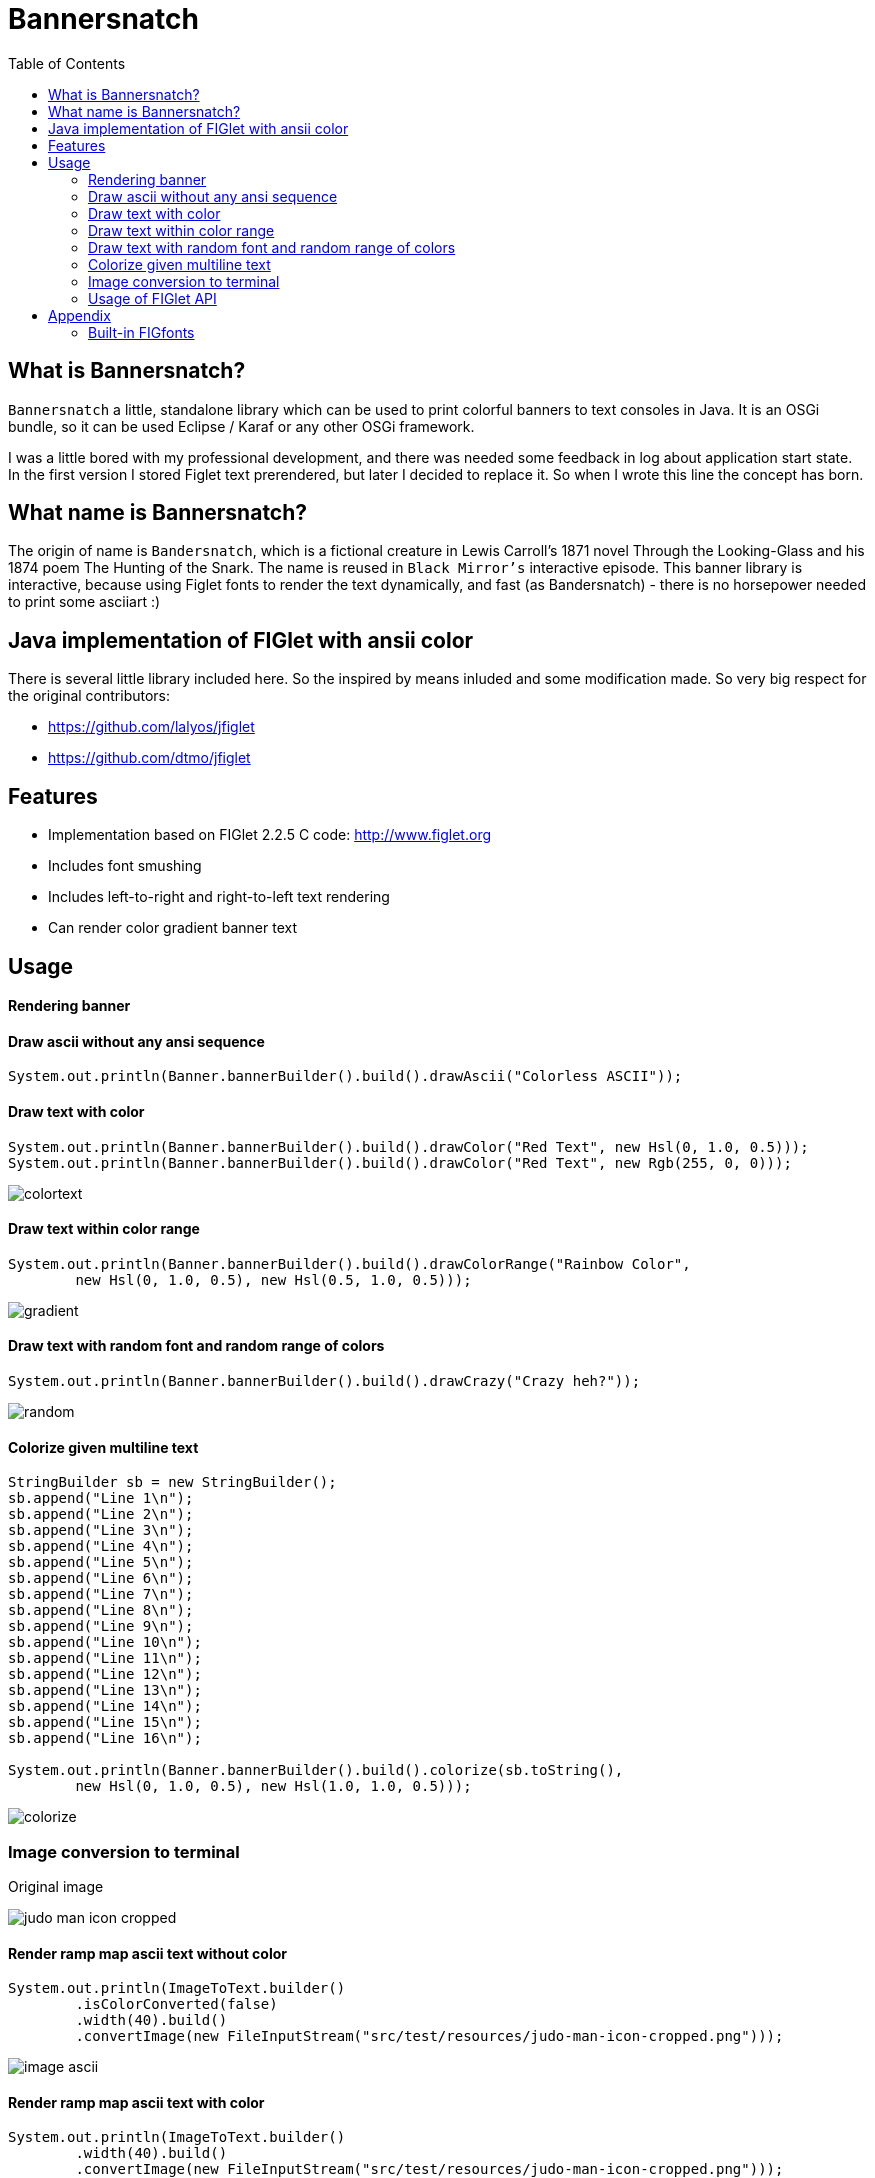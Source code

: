 :imagesdir: images
:toc:

= Bannersnatch


== What is Bannersnatch?

`Bannersnatch` a little, standalone library which can be used to print
colorful banners to text consoles in Java. It is an OSGi bundle,
so it can be used Eclipse / Karaf or any other OSGi framework.

I was a little bored with my professional development, and
there was needed some feedback in log about application start state.
In the first version I stored Figlet text prerendered, but later
I decided to replace it. So when I wrote this line the concept
has born.

== What name is Bannersnatch?

The origin of name is `Bandersnatch`, which is a
fictional creature in Lewis Carroll's 1871 novel Through the
Looking-Glass and his 1874 poem The Hunting of
the Snark. The name is reused in `Black Mirror's`
interactive episode. This banner library is interactive, because
using Figlet fonts to render the text dynamically, and
fast (as Bandersnatch) - there is no horsepower needed to print some asciiart :)

== Java implementation of FIGlet with ansii color

There is several little library included here. 
So the inspired by means inluded and some modification made.
So very big respect for the original contributors:

 - https://github.com/lalyos/jfiglet
 - https://github.com/dtmo/jfiglet

== Features

 * Implementation based on FIGlet 2.2.5 C code: http://www.figlet.org
 * Includes font smushing
 * Includes left-to-right and right-to-left text rendering
 * Can render color gradient banner text

== Usage

==== Rendering banner

==== Draw ascii without any ansi sequence

[source, java]
----
System.out.println(Banner.bannerBuilder().build().drawAscii("Colorless ASCII"));
----

==== Draw text with color

[source, java]
----
System.out.println(Banner.bannerBuilder().build().drawColor("Red Text", new Hsl(0, 1.0, 0.5)));
System.out.println(Banner.bannerBuilder().build().drawColor("Red Text", new Rgb(255, 0, 0)));

----

image::colortext.png[]

==== Draw text within color range

[source, java]
----
System.out.println(Banner.bannerBuilder().build().drawColorRange("Rainbow Color",
        new Hsl(0, 1.0, 0.5), new Hsl(0.5, 1.0, 0.5)));
----

image::gradient.png[]

==== Draw text with random font and random range of colors

[source, java]
----
System.out.println(Banner.bannerBuilder().build().drawCrazy("Crazy heh?"));
----

image::random.png[]

==== Colorize given multiline text

[source, java]
----
StringBuilder sb = new StringBuilder();
sb.append("Line 1\n");
sb.append("Line 2\n");
sb.append("Line 3\n");
sb.append("Line 4\n");
sb.append("Line 5\n");
sb.append("Line 6\n");
sb.append("Line 7\n");
sb.append("Line 8\n");
sb.append("Line 9\n");
sb.append("Line 10\n");
sb.append("Line 11\n");
sb.append("Line 12\n");
sb.append("Line 13\n");
sb.append("Line 14\n");
sb.append("Line 15\n");
sb.append("Line 16\n");

System.out.println(Banner.bannerBuilder().build().colorize(sb.toString(),
        new Hsl(0, 1.0, 0.5), new Hsl(1.0, 1.0, 0.5)));
----

image::colorize.png[]

=== Image conversion to terminal

Original image

image::judo-man-icon-cropped.png[]


==== Render ramp map ascii text without color

[source, java]
----
System.out.println(ImageToText.builder()
        .isColorConverted(false)
        .width(40).build()
        .convertImage(new FileInputStream("src/test/resources/judo-man-icon-cropped.png")));
----

image::image_ascii.png[]

==== Render ramp map ascii text with color

[source, java]
----
System.out.println(ImageToText.builder()
        .width(40).build()
        .convertImage(new FileInputStream("src/test/resources/judo-man-icon-cropped.png")));
----

image::image_ascii_color.png[]

==== Render ramp map ascii text with gray color

[source, java]
----
System.out.println(ImageToText.builder()
    .isGraycale(true).build()
    .convertImage(new FileInputStream("src/test/resources/judo-man-icon-cropped.png")));
----

image::image_ascii_gray.png[]

==== Render text with color without ramp

[source, java]
----
System.out.println(ImageToText.builder()
    .useGrayRamp(false).build()
    .convertImage(new FileInputStream("src/test/resources/judo-man-icon-cropped.png")));
----

image::image_ascii_color_without_grayramp.png[]

==== Draw palette

[source, java]
----
System.out.println(Banner.bannerBuilder()
    .termColorModel(TermColor.TermColorModel.COLOR_RGB)
    .build()
    .drawPalette(80, 16));
----

The banner supports the following terminal styles:

- COLOR_16
+
image::palette_16.png[]

- COLOR_256
+
image::palette_256.png[]

- COLOR_RGB
+
image::palette_rgb.png[]

- COLOR_16_LEGACY
+
image::palette_16_legacy.png[]

=== Usage of FIGlet API

==== Rendering FIGlet text with a build-in FIGfont resource

[source, java]
----
final FigletRenderer figletRenderer = new FigletRenderer(FigFontResources.loadFontResource(FigFontResources.STANDARD));
System.out.println(figletRenderer.renderText("Hello world"));
----

==== Rendering FIGlet text with an external FIGfont file

[source, java]
----
final FigFont figFont;
try(final InputStream inputStream = Files.newInputStream(Paths.get("/usr/local/share/figlet/standard.flf"))) {
   figFont = FigFont.loadFont(inputStream);
}
final FigletRenderer figletRenderer = new FigletRenderer(figFont);
System.out.println(figletRenderer.renderText("Hello world!"));
----

== Appendix

=== Built-in FIGfonts

==== Chunky (CHUNKY)
[source]
----

 ______  __                   __
|      ||  |--..--.--..-----.|  |--..--.--.
|   ---||     ||  |  ||     ||    < |  |  |
|______||__|__||_____||__|__||__|__||___  |
                                    |_____|
----
==== Mirror (MIRROR)
[source]
----

                          _  __  __
 __ _   ___   __ _  __ _ (_)|  \/  |
|__` | / _ \ |__` ||__` || || |\/| |
   | || (_) |   | |   | || || |  | |
   |_| \___/    |_|   |_||_||_|  |_|

----
==== Avatar (AVATAR)
[source]
----

 ____  _     ____  _____  ____  ____
/  _ \/ \ |\/  _ \/__ __\/  _ \/  __\
| / \|| | //| / \|  / \  | / \||  \/|
| |-||| \// | |-||  | |  | |-|||    /
\_/ \|\__/  \_/ \|  \_/  \_/ \|\_/\_\

----
==== Dancing Font (DANCING_FONT)
[source]
----

  ____       _      _   _      ____              _   _     ____        _____   U  ___ u  _   _     _____
 |  _"\  U  /"\  u | \ |"|  U /"___|    ___     | \ |"| U /"___|u     |" ___|   \/"_ \/ | \ |"|   |_ " _|
/| | | |  \/ _ \/ <|  \| |> \| | u     |_"_|   <|  \| |>\| |  _ /    U| |_  u   | | | |<|  \| |>    | |
U| |_| |\ / ___ \ U| |\  |u  | |/__     | |    U| |\  |u | |_| |     \|  _|/.-,_| |_| |U| |\  |u   /| |\
 |____/ u/_/   \_\ |_| \_|    \____|  U/| |\u   |_| \_|   \____|      |_|    \_)-\___/  |_| \_|   u |_|U
  |||_    \\    >> ||   \\,-._// \\.-,_|___|_,-.||   \\,-._)(|_       )(\\,-      \\    ||   \\,-._// \\_
 (__)_)  (__)  (__)(_")  (_/(__)(__)\_)-' '-(_/ (_")  (_/(__)__)     (__)(_/     (__)   (_")  (_/(__) (__)
----
==== Runic (RUNIC)
[source]
----

|~\
|  \
|  /
|_/
| \
|  \
----
==== Roman (ROMAN)
[source]
----

ooooooooo.
`888   `Y88.
 888   .d88'  .ooooo.  ooo. .oo.  .oo.    .oooo.   ooo. .oo.
 888ooo88P'  d88' `88b `888P"Y88bP"Y88b  `P  )88b  `888P"Y88b
 888`88b.    888   888  888   888   888   .oP"888   888   888
 888  `88b.  888   888  888   888   888  d8(  888   888   888
o888o  o888o `Y8bod8P' o888o o888o o888o `Y888""8o o888o o888o



----
==== rev (REV)
[source]
----

=======================
=======================
=======================
=======================
=  =   ====   ===  =  =
=    =  ==  =  ==  =  =
=  =======     ===   ==
=  =======  ======   ==
=  =======  =  ==== ===
=  ========   ===== ===
=======================
----
==== Two Point (TWO_POINT)
[source]
----

~|~     _   |~) _ o._ _|_
 | \/\/(_)  |~ (_)|| | |
----
==== dancingfont (DANCINGFONT)
[source]
----

  ____       _      _   _      ____              _   _     ____    _____   U  ___ u  _   _     _____
 |  _"\  U  /"\  u | \ |"|  U /"___|    ___     | \ |"| U /"___|u |" ___|   \/"_ \/ | \ |"|   |_ " _|
/| | | |  \/ _ \/ <|  \| |> \| | u     |_"_|   <|  \| |>\| |  _ /U| |_  u   | | | |<|  \| |>    | |
U| |_| |\ / ___ \ U| |\  |u  | |/__     | |    U| |\  |u | |_| | \|  _|/.-,_| |_| |U| |\  |u   /| |\
 |____/ u/_/   \_\ |_| \_|    \____|  U/| |\u   |_| \_|   \____|  |_|    \_)-\___/  |_| \_|   u |_|U
  |||_    \\    >> ||   \\,-._// \\.-,_|___|_,-.||   \\,-._)(|_   )(\\,-      \\    ||   \\,-._// \\_
 (__)_)  (__)  (__)(_")  (_/(__)(__)\_)-' '-(_/ (_")  (_/(__)__) (__)(_/     (__)   (_")  (_/(__) (__)
----
==== threepoint (THREEPOINT)
[source]
----

_|_|_  _ _  _  _  _ . _ _|_
 | | || (/_(/_|_)(_)|| | |
              |
----
==== smkeyboard (SMKEYBOARD)
[source]
----

 ____  ____  ____  ____  ____  ____  ____  ____  ____  ____
||s ||||m ||||k ||||e ||||y ||||b ||||o ||||a ||||r ||||d ||
||__||||__||||__||||__||||__||||__||||__||||__||||__||||__||
|/__\||/__\||/__\||/__\||/__\||/__\||/__\||/__\||/__\||/__\|
----
==== Pepper (PEPPER)
[source]
----

  _
 /_/_  _  _  _  _
/  /_'/_//_//_'/
     /  /
----
==== Alphabet (ALPHABET)
[source]
----

 AA  l      h        b         t
A  A l      h        b         t
AAAA l ppp  hhh   aa bbb  eee ttt
A  A l p  p h  h a a b  b e e  t
A  A l ppp  h  h aaa bbb  ee   tt
       p
       p
----
==== B1FF (BONEFF)
[source]
----

|31FF
----
==== Poison (POISON)
[source]
----


@@@@@@@    @@@@@@   @@@   @@@@@@    @@@@@@   @@@  @@@
@@@@@@@@  @@@@@@@@  @@@  @@@@@@@   @@@@@@@@  @@@@ @@@
@@!  @@@  @@!  @@@  @@!  !@@       @@!  @@@  @@!@!@@@
!@!  @!@  !@!  @!@  !@!  !@!       !@!  @!@  !@!!@!@!
@!@@!@!   @!@  !@!  !!@  !!@@!!    @!@  !@!  @!@ !!@!
!!@!!!    !@!  !!!  !!!   !!@!!!   !@!  !!!  !@!  !!!
!!:       !!:  !!!  !!:       !:!  !!:  !!!  !!:  !!!
:!:       :!:  !:!  :!:      !:!   :!:  !:!  :!:  !:!
 ::       ::::: ::   ::  :::: ::   ::::: ::   ::   ::
 :         : :  :   :    :: : :     : :  :   ::    :

----
==== AMC Tubes (AMC_TUBES)
[source]
----

d s.   d s   sb   sSSs.      sss sssss d       b d ss.  d sss     sss.
S  ~O  S  S S S  S               S     S       S S    b S       d
S   `b S   S  S S                S     S       S S    P S       Y
S sSSO S      S S                S     S       S S sSS' S sSSs    ss.
S    O S      S S                S     S       S S    b S            b
S    O S      S  S               S      S     S  S    P S            P
P    P P      P   "sss'          P       "sss"   P `SS  P sSSss ` ss'

----
==== Cybermedium (CYBERMEDIUM)
[source]
----

____ _   _ ___  ____ ____ _  _ ____ ___  _ _  _ _  _
|     \_/  |__] |___ |__/ |\/| |___ |  \ | |  | |\/|
|___   |   |__] |___ |  \ |  | |___ |__/ | |__| |  |

----
==== Acrobatic (ACROBATIC)
[source]
----

         o                                            o                         o        o
        <|>                                          <|>                       <|>     _<|>_
        / \                                          / >                       < >
      o/   \o         __o__  \o__ __o     o__ __o    \o__ __o        o__ __o/   |        o        __o__
     <|__ __|>       />  \    |     |>   /v     v\    |     v\      /v     |    o__/_   <|>      />  \
     /       \     o/        / \   < >  />       <\  / \     <\    />     / \   |       / \    o/
   o/         \o  <|         \o/        \         /  \o/      /    \      \o/   |       \o/   <|
  /v           v\  \\         |          o       o    |      o      o      |    o        |     \\
 />             <\  _\o__</  / \         <\__ __/>   / \  __/>      <\__  / \   <\__    / \     _\o__</



----
==== JS Cursive (JS_CURSIVE)
[source]
----


    .  ,       __        ,_   ,    ._,     _
  _/__/_)_   _(_,__(_/__/ (__/_)__/_ (_/__(/_
 _/_
(/

----
==== Mini (MINI)
[source]
----


 |\/|o._ o
 |  ||| ||

----
==== Cyberlarge (CYBERLARGE)
[source]
----

 _______ __   __ ______  _______  ______        _______  ______  ______ _______
 |         \_/   |_____] |______ |_____/ |      |_____| |_____/ |  ____ |______
 |_____     |    |_____] |______ |    \_ |_____ |     | |    \_ |_____| |______

----
==== Script (SCRIPT)
[source]
----


   ()            o
   /\  __   ,_        _ _|_
  /  \/    /  |  |  |/ \_|
 /(__/\___/   |_/|_/|__/ |_/
                   /|
                   \|
----
==== Braced (BRACED)
[source]
----

.----. .---.  .--.  .----..----..----.
| {_} }} }}_}/ {} \ | }`-'} |__}} {-. \
| {_} }| } \/  /\  \| },-.} '__}} '-} /
`----' `-'-'`-'  `-'`----'`----'`----'

----
==== Stampatello (STAMPATELLO)
[source]
----

.---. .                    .      .  .
\___  |- ,-. ,-,-. ,-. ,-. |- ,-. |  |  ,-.
    \ |  ,-| | | | | | ,-| |  |-' |  |  | |
`---' `' `-^ ' ' ' |-' `-^ `' `-' `' `' `-'
                   |
                   '
----
==== Small Slant (SMALL_SLANT)
[source]
----

   ____           ____  ______          __
  / __/_ _  ___ _/ / / / __/ /__ ____  / /_
 _\ \/  ' \/ _ `/ / / _\ \/ / _ `/ _ \/ __/
/___/_/_/_/\_,_/_/_/ /___/_/\_,_/_//_/\__/

----
==== Weird (WEIRD)
[source]
----


 /  |      /         |
(   | ___    ___  ___|
| / )|___)| |   )|   )
|/|/ |__  | |    |__/

----
==== Larry 3D 2 (LARRY_THREED_TWO)
[source]
----

 __                                                         __      ____                    ___
/\ \                                                      /'__`\   /\  _`\                /'___`\
\ \ \         __      _ __   _ __   __  __               /\_\L\ \  \ \ \/\ \             /\_\ /\ \
 \ \ \  __  /'__`\   /\`'__\/\`'__\/\ \/\ \              \/_/_\_<_  \ \ \ \ \            \/_/// /__
  \ \ \L\ \/\ \L\.\_ \ \ \/ \ \ \/ \ \ \_\ \               /\ \L\ \  \ \ \_\ \              // /_\ \
   \ \____/\ \__/.\_\ \ \_\  \ \_\  \/`____ \              \ \____/   \ \____/             /\______/
    \/___/  \/__/\/_/  \/_/   \/_/   `/___/> \              \/___/     \/___/              \/_____/
                                        /\___/
                                        \/__/
----
==== OS2 (OSTWO)
[source]
----

___oooo_____ooooo____ooooo__
_oo____oo__oo___oo_oo____oo_
oo______oo__oo___________oo_
oo______oo____oo_______ooo__
_oo____oo__oo___oo___ooo____
___oooo_____ooooo__oooooooo_
____________________________
----
==== Rectangles (RECTANGLES)
[source]
----


 _____            _                   _
| __  | ___  ___ | |_  ___  ___  ___ | | ___  ___
|    -|| -_||  _||  _|| .'||   || . || || -_||_ -|
|__|__||___||___||_|  |__,||_|_||_  ||_||___||___|
                                |___|
----
==== Small Keyboard (SMALL_KEYBOARD)
[source]
----

 ____  ____  ____  ____  ____  _________  ____  ____  ____  ____  ____  ____  ____  ____
||S ||||m ||||a ||||l ||||l ||||       ||||K ||||e ||||y ||||b ||||o ||||a ||||r ||||d ||
||__||||__||||__||||__||||__||||_______||||__||||__||||__||||__||||__||||__||||__||||__||
|/__\||/__\||/__\||/__\||/__\||/_______\||/__\||/__\||/__\||/__\||/__\||/__\||/__\||/__\|
----
==== starstrips (STARSTRIPS)
[source]
----

------------------------  ------   ----------- ----------------------------------- ------------------- ------------
************************ ********  *********** *********************************** ********************************
----        ---------------------- ----    --- ----        ----------------    ---   ----  ---      -------
************    ****   ****    *************   ************    ****    *********     ****  ************************
------------    ----   ---------------------   ------------    ----    ---------     ----  ----------- ------------
       *****    ****   ****************  ****         *****    ****    ****  ****    ****  ****               *****
------------    ----   ----    --------   ---- ------------    ----    ----   ---- ------------        ------------
************    ****   ****    ********    ****************    ****    ****    ****************        ************

----
==== Big Money-nw (BIG_MONEY_NW)
[source]
----

$$$$$$$\  $$\                 $$\      $$\
$$  __$$\ \__|                $$$\    $$$ |
$$ |  $$ |$$\  $$$$$$\        $$$$\  $$$$ | $$$$$$\  $$$$$$$\   $$$$$$\  $$\   $$\         $$$$$$$\  $$\  $$\  $$\
$$$$$$$\ |$$ |$$  __$$\       $$\$$\$$ $$ |$$  __$$\ $$  __$$\ $$  __$$\ $$ |  $$ |$$$$$$\ $$  __$$\ $$ | $$ | $$ |
$$  __$$\ $$ |$$ /  $$ |      $$ \$$$  $$ |$$ /  $$ |$$ |  $$ |$$$$$$$$ |$$ |  $$ |\______|$$ |  $$ |$$ | $$ | $$ |
$$ |  $$ |$$ |$$ |  $$ |      $$ |\$  /$$ |$$ |  $$ |$$ |  $$ |$$   ____|$$ |  $$ |        $$ |  $$ |$$ | $$ | $$ |
$$$$$$$  |$$ |\$$$$$$$ |      $$ | \_/ $$ |\$$$$$$  |$$ |  $$ |\$$$$$$$\ \$$$$$$$ |        $$ |  $$ |\$$$$$\$$$$  |
\_______/ \__| \____$$ |      \__|     \__| \______/ \__|  \__| \_______| \____$$ |        \__|  \__| \_____\____/
              $$\   $$ |                                                 $$\   $$ |
              \$$$$$$  |                                                 \$$$$$$  |
               \______/                                                   \______/
----
==== Kban (KBAN)
[source]
----

'||'  |'  '||
 || .'     || ...   ....   .. ...
 ||'|.     ||'  || '' .||   ||  ||
 ||  ||    ||    | .|' ||   ||  ||
.||.  ||.  '|...'  '|..'|' .||. ||.


----
==== Cola (COLA)
[source]
----

  .-._   .-._.  .;
.: (_)`-'      .;'
::      .-.   .;  .-.
::   _ ;   ;'::  ;   :
`: .; )`;;'_;;_.-`:::'-'
  `--'
----
==== NV Script (NV_SCRIPT)
[source]
----

 ,ggg, ,ggggggg,  ,ggg,         ,gg       ,gg,
dP""Y8,8P"""""Y8bdP""Y8a       ,8P       i8""8i                                           I8
Yb, `8dP'     `88Yb, `88       d8'       `8,,8'                                           I8
 `"  88'       88 `"  88       88         `88'                          gg             88888888
     88        88     88       88         dP"8,                         ""                I8
     88        88     I8       8I        dP' `8a    ,gggg,   ,gggggg,   gg   gg,gggg,     I8
     88        88     `8,     ,8'       dP'   `Yb  dP"  "Yb  dP""""8I   88   I8P"  "Yb    I8
     88        88      Y8,   ,8P    _ ,dP'     I8 i8'       ,8'    8I   88   I8'    ,8i  ,I8,
     88        Y8,      Yb,_,dP     "888,,____,dP,d8,_    _,dP     Y8,_,88,_,I8 _  ,d8' ,d88b,
     88        `Y8       "Y8P"      a8P"Y88888P" P""Y8888PP8P      `Y88P""Y8PI8 YY88888P8P""Y8
                                                                             I8
                                                                             I8
                                                                             I8
                                                                             I8
                                                                             I8
                                                                             I8
----
==== Shimrod (SHIMROD)
[source]
----

 ,-.  .                     .
(   ` |   o                 |
 `-.  |-. . ;-.-. ;-. ,-. ,-|
.   ) | | | | | | |   | | | |
 `-'  ' ' ' ' ' ' '   `-' `-'

----
==== Crazy (CRAZY)
[source]
----

       _..._
    .-'_..._''.
  .' .'      '.\
 / .'                                      .-.          .-
. '             .-,.--.                     \ \        / /
| |             |  .-. |    __               \ \      / /
| |             | |  | | .:--.'.  .--------.  \ \    / /
. '             | |  | |/ |   \ | |____    |   \ \  / /
 \ '.          .| |  '- `" __ | |     /   /     \ `  /
  '. `._____.-'/| |      .'.''| |   .'   /       \  /
    `-.______ / | |     / /   | |_ /    /___     / /
             `  |_|     \ \._,\ '/|         ||`-' /
                         `--'  `" |_________| '..'
----
==== Glenyn (GLENYN)
[source]
----

____ __   ____ __   _    __
|  _\| |  | __\| \|\||_/\| \|\
| [ \| |__|  ]_|  \|| __/|  \|
|___/|___/|___/|/\_/|/   |/\_/
----
==== 5 Line Oblique (FIVE_LINE_OBLIQUE)
[source]
----


      ____         / /                                        //   ) )
    //            / /        ( )       __        ___         //   / /     / __       //     ( )      ___                   ___
   //__          / /        / /     //   ) )   //___) )     //   / /     //   ) )   //     / /     //   ) )   //   / /   //___) )
       ) )      / /        / /     //   / /   //           //   / /     //   / /   //     / /     ((___/ /   //   / /   //
 ((___/ /      / /____/ / / /     //   / /   ((____       ((___/ /     ((___/ /   //     / /          ( (   ((___( (   ((____
----
==== Train (TRAIN)
[source]
----

  _____                     _
 |_   _|    _ _   __ _     (_)    _ _
   | |     | '_| / _` |    | |   | ' \
  _|_|_   _|_|_  \__,_|   _|_|_  |_||_|
_|"""""|_|"""""|_|"""""|_|"""""|_|"""""|
"`-0-0-'"`-0-0-'"`-0-0-'"`-0-0-'"`-0-0-'
----
==== Patorjk's Cheese (PATORJK_S_CHEESE)
[source]
----


     _____          ____   _________________       _____         _____           ____  ____    ____           ______              _____    ____   ____      ______        ______            ______       ______
 ___|\    \    ____|\   \ /                 \ ____|\    \    ___|\    \         |    ||    |  |    |      ___|\     \         ___|\    \  |    | |    | ___|\     \   ___|\     \       ___|\     \  ___|\     \
|    |\    \  /    /\    \\______     ______//     /\    \  |    |\    \        |    ||    |  |    |     |    |\     \       /    /\    \ |    | |    ||     \     \ |     \     \     |    |\     \|     \     \
|    | |    ||    |  |    |  \( /    /  )/  /     /  \    \ |    | |    |       |    ||    | /    //     |    |/____/|      |    |  |    ||    |_|    ||     ,_____/||     ,_____/|    |    |/____/||     ,_____/|
|    |/____/||    |__|    |   ' |   |   '  |     |    |    ||    |/____/  ____  |    ||    |/ _ _//   ___|    \|   | |      |    |  |____||    .-.    ||     \--'\_|/|     \--'\_|/ ___|    \|   | ||     \--'\_|/
|    ||    |||    .--.    |     |   |      |     |    |    ||    |\    \ |    | |    ||    |\    \'  |    \    \___|/       |    |   ____ |    | |    ||     /___/|  |     /___/|  |    \    \___|/ |     /___/|
|    ||____|/|    |  |    |    /   //      |\     \  /    /||    | |    ||    | |    ||    | \    \  |    |\     \          |    |  |    ||    | |    ||     \____|\ |     \____|\ |    |\     \    |     \____|\
|____|       |____|  |____|   /___//       | \_____\/____/ ||____| |____||\____\|____||____|  \____\ |\ ___\|_____|         |\ ___\/    /||____| |____||____ '     /||____ '     /||\ ___\|_____|   |____ '     /|
|    |       |    |  |    |  |`   |         \ |    ||    | /|    | |    || |    |    ||    |   |    || |    |     |         | |   /____/ ||    | |    ||    /_____/ ||    /_____/ || |    |     |   |    /_____/ |
|____|       |____|  |____|  |____|          \|____||____|/ |____| |____| \|____|____||____|   |____| \|____|_____|          \|___|    | /|____| |____||____|     | /|____|     | / \|____|_____|   |____|     | /
  \(           \(      )/      \(               \(    )/      \(     )/      \(   )/    \(       )/      \(    )/              \( |____|/   \(     )/    \( |_____|/   \( |_____|/     \(    )/       \( |_____|/
   '            '      '        '                '    '        '     '        '   '      '       '        '    '                '   )/       '     '      '    )/       '    )/         '    '         '    )/
                                                                                                                                    '                          '             '                              '
----
==== Soft (SOFT)
[source]
----


 ,---.          ,---.  ,--.
'   .-'  ,---. /  .-',-'  '-.
`.  `-. | .-. ||  `-,'-.  .-'
.-'    |' '-' '|  .-'  |  |
`-----'  `---' `--'    `--'

----
==== Spliff (SPLIFF)
[source]
----

 _____  _____  ____   ___  _____  _____
/  ___>/  _  \/  _/  /___\/   __\/   __\
|___  ||   __/|  |---|   ||   __||   __|
<_____/\__/   \_____/\___/\__/   \__/

----
==== Italic (ITALIC)
[source]
----


 /_/_ /'_
( /(/(/(

----
==== Small Shadow (SMALL_SHADOW)
[source]
----

   __|             | |   __| |              |
 \__ \  ` \   _` | | | \__ \   \   _` |  _` |  _ \\ \  \ /
 ____/_|_|_|\__,_|_|_| ____/_| _|\__,_|\__,_|\___/ \_/\_/

----
==== Elite (ELITE)
[source]
----

▄▄▄ .▄▄▌  ▪  ▄▄▄▄▄▄▄▄ .
▀▄.▀·██•  ██ •██  ▀▄.▀·
▐▀▀▪▄██▪  ▐█· ▐█.▪▐▀▀▪▄
▐█▄▄▌▐█▌▐▌▐█▌ ▐█▌·▐█▄▄▌
 ▀▀▀ .▀▀▀ ▀▀▀ ▀▀▀  ▀▀▀
----
==== Filter (FILTER)
[source]
----

  o8boooo    8888 888      888888888   ,d8PPPP   ,dbPPPp
  88booop    8888 888         '88d     d88ooo    d88ooP'
  88b        8888 888        '888    ,88'      ,88' P'
  88P        8888 888PPPPP '88p      88bdPPP   88  do

----
==== Octal (OCTAL)
[source]
----

117 143 164 141 154
----
==== Straight (STRAIGHT)
[source]
----

 __
(_ |_ _ _ . _ |_ |_
__)|_| (_||(_)| )|_
           _/
----
==== Thorned (THORNED)
[source]
----

 ___, ,  _, ,_  ,  ,  _,  ,_
' | |_|,/ \,|_) |\ | /_,  | \,
  |'| |'\_/'| \ |'\|'\_  _|_/
  ' ' ` '   '  `'  `   `'

----
==== Rozzo (ROZZO)
[source]
----

888 88e
888 888D  e88 88e  8P d8P 8P d8P  e88 88e
888 88"  d888 888b P d8P  P d8P  d888 888b
888 b,   Y888 888P  d8P d  d8P d Y888 888P
888 88b,  "88 88"  d8P d8 d8P d8  "88 88"


----
==== horizontalright (HORIZONTALRIGHT)
[source]
----

 _______   _______   _______   _     _   _     _   _______   _______         _   ______    _______   _______   _     _   _______   _______         _
\__   __\ /  ____ \ |_  ___ \ | |___| | | '.  | | /  ____ \ |__   _.'  _____\ | |_. _  '. / ______\ |_  ___ \ | |___| | / .---. \ \__   __\  _____\ |
 __| |__  | /___/ |  /  \_/ | |  ___  | | ._'.| | | /___/ |  _.' .'_  \______ |  _||_/  / | \        /  \_/ | |  ___  | \_'-. / |  __| |__  \______ |
\_______\ \_______/ |_/'.__.' |_|   |_| |_| '.__| \_______/ |_______|       /_| |_____.'  |_/       |_/'.__.' |_|   |_|   '.| \_/ \_______\       /_|


----
==== Delta Corps Priest 1 (DELTA_CORPS_PRIEST_ONE)
[source]
----

████████▄     ▄████████  ▄█           ███        ▄████████       ▄████████  ▄██████▄     ▄████████    ▄███████▄    ▄████████         ▄███████▄    ▄████████  ▄█     ▄████████    ▄████████     ███
███   ▀███   ███    ███ ███       ▀█████████▄   ███    ███      ███    ███ ███    ███   ███    ███   ███    ███   ███    ███        ███    ███   ███    ███ ███    ███    ███   ███    ███ ▀█████████▄
███    ███   ███    █▀  ███          ▀███▀▀██   ███    ███      ███    █▀  ███    ███   ███    ███   ███    ███   ███    █▀         ███    ███   ███    ███ ███▌   ███    █▀    ███    █▀     ▀███▀▀██
███    ███  ▄███▄▄▄     ███           ███   ▀   ███    ███      ███        ███    ███  ▄███▄▄▄▄██▀   ███    ███   ███               ███    ███  ▄███▄▄▄▄██▀ ███▌  ▄███▄▄▄       ███            ███   ▀
███    ███ ▀▀███▀▀▀     ███           ███     ▀███████████      ███        ███    ███ ▀▀███▀▀▀▀▀   ▀█████████▀  ▀███████████      ▀█████████▀  ▀▀███▀▀▀▀▀   ███▌ ▀▀███▀▀▀     ▀███████████     ███
███    ███   ███    █▄  ███           ███       ███    ███      ███    █▄  ███    ███ ▀███████████   ███                 ███        ███        ▀███████████ ███    ███    █▄           ███     ███
███   ▄███   ███    ███ ███▌    ▄     ███       ███    ███      ███    ███ ███    ███   ███    ███   ███           ▄█    ███        ███          ███    ███ ███    ███    ███    ▄█    ███     ███
████████▀    ██████████ █████▄▄██    ▄████▀     ███    █▀       ████████▀   ▀██████▀    ███    ███  ▄████▀       ▄████████▀        ▄████▀        ███    ███ █▀     ██████████  ▄████████▀     ▄████▀
                        ▀                                                               ███    ███                                               ███    ███
----
==== Fuzzy (FUZZY)
[source]
----

.---.
: .--'
: `;.-..-..---. .---. .-..-.
: : : :; :`-'_.'`-'_.': :; :
:_; `.__.'`.___;`.___;`._. ;
                       .-. :
                       `._.'
----
==== Whimsy (WHIMSY)
[source]
----

                d8b        d8,
                ?88       `8P
                 88b
 ?88   d8P  d8P  888888b   88b  88bd8b,d88b  .d888b,?88   d8P
 d88  d8P' d8P'  88P `?8b  88P  88P'`?8P'?8b ?8b,   d88   88
 ?8b ,88b ,88'  d88   88P d88  d88  d88  88P   `?8b ?8(  d88
 `?888P'888P'  d88'   88bd88' d88' d88'  88b`?888P' `?88P'?8b
                                                           )88
                                                          ,d8P
                                                       `?888P'
----
==== smscript (SMSCRIPT)
[source]
----


  ,           ,   _   ,_  o    _|_
 / \_/|/|/|  / \_/   /  | | |/\_|
  \/  | | |_/ \/ \__/   |/|/|_/ |_/
                           (|
----
==== amcneko (AMCNEKO)
[source]
----


.sSSSSs.    .sSSSsSS SSsSSSSS .sSSSSs.    .sSSSs.  SSSSS .sSSSSs.    .sSSS  SSSSS  .sSSSSs.
S SSSSSSSs. S SSS  SSS  SSSSS S SSSSSSSs. S SSS SS SSSSS S SSSSSSSs. S SSS SSSSS   S SSSSSSSs.
S  SS SSSSS S  SS   S   SSSSS S  SS SSSS' S  SS  `sSSSSS S  SS SSSS' S  SS SSSSS   S  SS SSSSS
S..SSsSSSSS S..SS       SSSSS S..SS       S..SS    SSSSS S..SS       S..SSsSSSSS   S..SS SSSSS
S:::S SSSSS S:::S       SSSSS S:::S SSSSS S:::S    SSSSS S:::SSSS    S:::S SSSSS   S:::S SSSSS
S;;;S SSSSS S;;;S       SSSSS S;;;S SSSSS S;;;S    SSSSS S;;;S       S;;;S  SSSSS  S;;;S SSSSS
S%%%S SSSSS S%%%S       SSSSS S%%%S SSSSS S%%%S    SSSSS S%%%S SSSSS S%%%S  SSSSS  S%%%S SSSSS
SSSSS SSSSS SSSSS       SSSSS SSSSSsSSSSS SSSSS    SSSSS SSSSSsSS;:' SSSSS   SSSSS SSSSSsSSSSS

----
==== Big Money-ne (BIG_MONEY_NE)
[source]
----

 /$$$$$$$  /$$                 /$$      /$$
| $$__  $$|__/                | $$$    /$$$
| $$  \ $$ /$$  /$$$$$$       | $$$$  /$$$$  /$$$$$$  /$$$$$$$   /$$$$$$  /$$   /$$         /$$$$$$$   /$$$$$$
| $$$$$$$ | $$ /$$__  $$      | $$ $$/$$ $$ /$$__  $$| $$__  $$ /$$__  $$| $$  | $$ /$$$$$$| $$__  $$ /$$__  $$
| $$__  $$| $$| $$  \ $$      | $$  $$$| $$| $$  \ $$| $$  \ $$| $$$$$$$$| $$  | $$|______/| $$  \ $$| $$$$$$$$
| $$  \ $$| $$| $$  | $$      | $$\  $ | $$| $$  | $$| $$  | $$| $$_____/| $$  | $$        | $$  | $$| $$_____/
| $$$$$$$/| $$|  $$$$$$$      | $$ \/  | $$|  $$$$$$/| $$  | $$|  $$$$$$$|  $$$$$$$        | $$  | $$|  $$$$$$$
|_______/ |__/ \____  $$      |__/     |__/ \______/ |__/  |__/ \_______/ \____  $$        |__/  |__/ \_______/
               /$$  \ $$                                                  /$$  | $$
              |  $$$$$$/                                                 |  $$$$$$/
               \______/                                                   \______/
----
==== amcslash (AMCSLASH)
[source]
----


.s5SSSs.  .s5ssSs.  .s5SSSs.  .s5SSSs.  .s        .s5SSSs.  .s5SSSs.  .s    s.
      SS.    SS SS.       SS.       SS.                 SS.       SS.       SS.
sS    S%S sS SS S%S sS    `:; sS    `:; sS        sS    S%S sS    `:; sS    S%S
SSSs. S%S SS :; S%S SS        `:;;;;.   SS        SSSs. S%S `:;;;;.   SSSs. S%S
SS    S%S SS    S%S SS              ;;. SS        SS    S%S       ;;. SS    S%S
SS    `:; SS    `:; SS              `:; SS        SS    `:;       `:; SS    `:;
SS    ;,. SS    ;,. SS    ;,. .,;   ;,. SS    ;,. SS    ;,. .,;   ;,. SS    ;,.
:;    ;:' :;    ;:' `:;;;;;:' `:;;;;;:' `:;;;;;:' :;    ;:' `:;;;;;:' :;    ;:'

----
==== Efti Italic (EFTI_ITALIC)
[source]
----

   ___   _        __
  / _/ ,'_7/7 () / //7  _   /7() __
 / _/ /_7 /_7/7 / //_7,'o| ///7,','
/___///  // // /_///  |_,7//// \_\

----
==== flowerpower (FLOWERPOWER)
[source]
----

 ________   .---.       ,-----.    .--.      .--.    .-''-.  .-------.    .-------.     ,-----.    .--.      .--.    .-''-.  .-------.
|        |  | ,_|     .'  .-,  '.  |  |_     |  |  .'_ _   \ |  _ _   \   \  _(`)_ \  .'  .-,  '.  |  |_     |  |  .'_ _   \ |  _ _   \
|   .----',-./  )    / ,-.|  \ _ \ | _( )_   |  | / ( ` )   '| ( ' )  |   | (_ o._)| / ,-.|  \ _ \ | _( )_   |  | / ( ` )   '| ( ' )  |
|  _|____ \  '_ '`) ;  \  '_ /  | :|(_ o _)  |  |. (_ o _)  ||(_ o _) /   |  (_,_) /;  \  '_ /  | :|(_ o _)  |  |. (_ o _)  ||(_ o _) /
|_( )_   | > (_)  ) |  _`,/ \ _/  || (_,_) \ |  ||  (_,_)___|| (_,_).' __ |   '-.-' |  _`,/ \ _/  || (_,_) \ |  ||  (_,_)___|| (_,_).' __
(_ o._)__|(  .  .-' : (  '\_/ \   ;|  |/    \|  |'  \   .---.|  |\ \  |  ||   |     : (  '\_/ \   ;|  |/    \|  |'  \   .---.|  |\ \  |  |
|(_,_)     `-'`-'|___\ `"/  \  ) / |  '  /\  `  | \  `-'    /|  | \ `'   /|   |      \ `"/  \  ) / |  '  /\  `  | \  `-'    /|  | \ `'   /
|   |       |        \'. \_/``".'  |    /  \    |  \       / |  |  \    / /   )       '. \_/``".'  |    /  \    |  \       / |  |  \    /
'---'       `--------`  '-----'    `---'    `---`   `'-..-'  ''-'   `'-'  `---'         '-----'    `---'    `---`   `'-..-'  ''-'   `'-'

----
==== starwars (STARWARS)
[source]
----

     _______..___________.     ___      .______      ____    __    ____      ___      .______           _______.
    /       ||           |    /   \     |   _  \     \   \  /  \  /   /     /   \     |   _  \         /       |
   |   (----``---|  |----`   /  ^  \    |  |_)  |     \   \/    \/   /     /  ^  \    |  |_)  |       |   (----`
    \   \        |  |       /  /_\  \   |      /       \            /     /  /_\  \   |      /         \   \
.----)   |       |  |      /  _____  \  |  |\  \----.   \    /\    /     /  _____  \  |  |\  \----..----)   |
|_______/        |__|     /__/     \__\ | _| `._____|    \__/  \__/     /__/     \__\ | _| `._____||_______/

----
==== kontoslant (KONTOSLANT)
[source]
----

 /.�  /�/  /1 / �/�  /�/  /��  /  /1  /1 / �/�
/�.  /./  / 1/  /   /./  ../  /. /�/ / 1/  /
----
==== Cybersmall (CYBERSMALL)
[source]
----

 ____ _ _ ___  ____ ____ ____ _  _ ____ _    _
 |___  Y  |==] |=== |--< ==== |\/| |--| |___ |___
----
==== Ticks Slant (TICKS_SLANT)
[source]
----

     _/\/\/\/\/\/\__/\/\________________/\/\__________________________/\/\/\/\/\__/\/\______________________________/\/\_____
    _____/\/\________________/\/\/\/\__/\/\__/\/\____/\/\/\/\______/\/\__________/\/\____/\/\/\______/\/\/\/\____/\/\/\/\/\_
   _____/\/\______/\/\____/\/\________/\/\/\/\____/\/\/\/\__________/\/\/\/\____/\/\________/\/\____/\/\__/\/\____/\/\_____
  _____/\/\______/\/\____/\/\________/\/\/\/\__________/\/\______________/\/\__/\/\____/\/\/\/\____/\/\__/\/\____/\/\_____
 _____/\/\______/\/\/\____/\/\/\/\__/\/\__/\/\__/\/\/\/\________/\/\/\/\/\____/\/\/\__/\/\/\/\/\__/\/\__/\/\____/\/\/\___
________________________________________________________________________________________________________________________
----
==== dosrebel (DOSREBEL)
[source]
----

     ����                                 �����            ����
�    ����                                 �����           �����
�   �����    ����    ���   ������    ����   ������    ���� ����
��  ��۰����  ��۰���  ��۰�� ����۰���  ��۰���  ���۰���  ��۰� ����
�� ���� �������� �  ������� ���� ����������� ���� �������� ����
��� ���� �����������  �����  ������� ���۰���� ������� ���۰ ����
���� ���� ������������ �      �����  ���� ���� �����  ���� �����
������ �������  ������ ���    �������  ������� �������  �������
������   �����   �����  ��       ����    �����    ����


----
==== AMC Razor2 (AMC_RAZORTWO)
[source]
----

   . .       . .    .       . .          . .       . .                 . .       . .       . .
.+'|=|`+. .+'|=|`+.=|`+. .+'|=|`+.    .+'|=|`+. .+'|=|`+. |~~|=|~~| .+'|=|`+. .+'|=|`+. .+'|=|`+.
|  | |  | |  | `+ | `+ | |  | `+.|    |  | |  | |  | |  | |.+' |  | |  | |  | |  | |  | |.+' |  |
|  |=|  | |  |  | |  | | |  |         |  |'. '. |  |=|  |      |.+' |  | |  | |  |'. '.    . |  |
|  | |  | |  |  | |  | | |  |         |  | |  | |  | |  |    .='    |  | |  | |  | |  | .+'|=|.+'
|  | |  | |  |  | |  | | |  |    .    |  | |  | |  | |  | .+'|    . |  | |  | |  | |  | |  |    .
|  | |  | |  |  | |  | | |  | .+'|    |  | |  | |  | |  | |  | .+'| |  | |  | |  | |  | |  | .+'|
`+.| |..| `+.|  |.|  |+' `+.|=|.+'    `+.| |.+' `+.| |..| |..|=|..| `+.|=|.+' `+.| |.+' `+.|=|.+'

----
==== Sub-Zero (SUB_ZERO)
[source]
----

 ______     __  __     ______     ______     ______     ______     ______
/\  ___\   /\ \/\ \   /\  == \   /\___  \   /\  ___\   /\  == \   /\  __ \
\ \___  \  \ \ \_\ \  \ \  __<   \/_/  /__  \ \  __\   \ \  __<   \ \ \/\ \
 \/\_____\  \ \_____\  \ \_____\   /\_____\  \ \_____\  \ \_\ \_\  \ \_____\
  \/_____/   \/_____/   \/_____/   \/_____/   \/_____/   \/_/ /_/   \/_____/

----
==== Hieroglyphs (HIEROGLYPHS)
[source]
----

()  ;.                                    ,-.       ,-.\\ \\               ,-.
() ; |          ||          .-.   ____   <,- \_____/  ` \\ \\         ___  | |
() `.| ....     ||  .---.  _|_ \  /  \     /  ___. \     \\ \\   __  |   | | '
/\   | `=.`''===.' '.___.' (_)   /_/\_\ ,_(__/ ,_(__\     \\ \\ |__| | |_| |
----
==== Wow (WOW)
[source]
----

\\/\\/ [[]] \\/\\/
----
==== Nancyj (NANCYJ)
[source]
----

888888ba                                      oo
88    `8b
88     88 .d8888b. 88d888b. .d8888b. dP    dP dP
88     88 88'  `88 88'  `88 88'  `"" 88    88 88
88     88 88.  .88 88    88 88.  ... 88.  .88 88
dP     dP `88888P8 dP    dP `88888P' `8888P88 88
                                          .88 88
                                      d8888P  dP
----
==== JS Stick Letters (JS_STICK_LETTERS)
[source]
----

      __      __  ___    __                ___ ___ ___  ___  __   __
   | /__`    /__`  |  | /  ` |__/    |    |__   |   |  |__  |__) /__`
\__/ .__/    .__/  |  | \__, |  \    |___ |___  |   |  |___ |  \ .__/

----
==== Red Phoenix (RED_PHOENIX)
[source]
----

__________             .___    __________ .__                             .__
\______   \  ____    __| _/    \______   \|  |__    ____    ____    ____  |__|___  ___
 |       _/_/ __ \  / __ |      |     ___/|  |  \  /  _ \ _/ __ \  /    \ |  |\  \/  /
 |    |   \\  ___/ / /_/ |      |    |    |   Y  \(  <_> )\  ___/ |   |  \|  | >    <
 |____|_  / \___  >\____ |      |____|    |___|  / \____/  \___  >|___|  /|__|/__/\_ \
        \/      \/      \/                     \/              \/      \/           \/

----
==== Binary (BINARY)
[source]
----

01000010 01101001 01101110 01100001 01110010 01111001
----
==== Calvin S (CALVIN_S)
[source]
----

╔═╗┌─┐┬ ┬  ┬┬┌┐┌  ╔═╗
║  ├─┤│ └┐┌┘││││  ╚═╗
╚═╝┴ ┴┴─┘└┘ ┴┘└┘  ╚═╝
----
==== O8 (OEIGHT)
[source]
----

  ooooooo     ooooooo
o888   888o o888   888o
888     888  888888888
888o   o888 888o   o888
  88ooo88     88ooo88

----
==== Mnemonic (MNEMONIC)
[source]
----

Mnemonic
----
==== Lockergnome (LOCKERGNOME)
[source]
----

::|              :|
::|    ,::\ .::/ :|_/ :~~/ :::| /::| :::\ ,::\ :\/| :~~/
::::::|`::/ `::\ :|~\ :::, :|   \::| :|:| `::/ :::| :::,
                                ,.:/
----
==== oldbanner (OLDBANNER)
[source]
----


 ####  #      #####  #####    ##   #    # #    # ###### #####
#    # #      #    # #    #  #  #  ##   # ##   # #      #    #
#    # #      #    # #####  #    # # #  # # #  # #####  #    #
#    # #      #    # #    # ###### #  # # #  # # #      #####
#    # #      #    # #    # #    # #   ## #   ## #      #   #
 ####  ###### #####  #####  #    # #    # #    # ###### #    #
----
==== Caligraphy2 (CALIGRAPHYTWO)
[source]
----


      # ###            ###                                                        /
    /  /###  /          ###    #                                                #/
   /  /  ###/            ##   ###                                               ##
  /  ##   ##             ##    #                                                ##
 /  ###                  ##                                                     ##
##   ##          /###    ##  ###       /###    ###  /###     /###       /###    ##  /##  ##   ####
##   ##         / ###  / ##   ###     /  ###  / ###/ #### / / ###  /   / ###  / ## / ###  ##    ###  /
##   ##        /   ###/  ##    ##    /    ###/   ##   ###/ /   ###/   /   ###/  ##/   ### ##     ###/
##   ##       ##    ##   ##    ##   ##     ##    ##       ##    ##   ##    ##   ##     ## ##      ##
##   ##       ##    ##   ##    ##   ##     ##    ##       ##    ##   ##    ##   ##     ## ##      ##
 ##  ##       ##    ##   ##    ##   ##     ##    ##       ##    ##   ##    ##   ##     ## ##      ##
  ## #      / ##    ##   ##    ##   ##     ##    ##       ##    ##   ##    ##   ##     ## ##      ##
   ###     /  ##    /#   ##    ##   ##     ##    ##       ##    /#   ##    ##   ##     ## ##      ##    n
    ######/    ####/ ##  ### / ### / ########    ###       ####/ ##  #######    ##     ##  #########    u
      ###       ###   ##  ##/   ##/    ### ###    ###       ###   ## ######      ##    ##    #### ###   m
                                            ###                      ##                /           ###  b
                                      ####   ###                     ##               /     #####   ### e
                                    /######  /#                      ##              /    /#######  /#  r
                                   /     ###/                         ##            /    /      ###/    2
----
==== smpoison (SMPOISON)
[source]
----


 @@@@@@ @@@@@@@@@@  @@@@@@@   @@@@@@  @@@  @@@@@@  @@@@@@  @@@  @@@
!@@     @@! @@! @@! @@!  @@@ @@!  @@@ @@! !@@     @@!  @@@ @@!@!@@@
 !@@!!  @!! !!@ @!@ @!@@!@!  @!@  !@! !!@  !@@!!  @!@  !@! @!@@!!@!
    !:! !!:     !!: !!:      !!:  !!! !!:     !:! !!:  !!! !!:  !!!
::.: :   :      :    :        : :. :  :   ::.: :   : :. :  ::    :

----
==== Caligraphy (CALIGRAPHY)
[source]
----


      * ***               ***                                                                *
    *  ****  *             ***      *                                                      **
   *  *  ****               **     ***                                                     **
  *  **   **                **      *                                                      **
 *  ***                     **                          ***  ****                  ****    **        **   ****
**   **           ****      **    ***         ****       **** **** *    ****      * ***  * **  ***    **    ***  *
**   **          * ***  *   **     ***       *  ***  *    **   ****    * ***  *  *   ****  ** * ***   **     ****
**   **         *   ****    **      **      *    ****     **          *   ****  **    **   ***   ***  **      **
**   **        **    **     **      **     **     **      **         **    **   **    **   **     **  **      **
**   **        **    **     **      **     **     **      **         **    **   **    **   **     **  **      **
 **  **        **    **     **      **     **     **      **         **    **   **    **   **     **  **      **
  ** *      *  **    **     **      **     **     **      **         **    **   **    **   **     **  **      **
   ***     *   **    **     **      **     **     **      ***        **    **   *******    **     **   *********
    *******     ***** **    *** *   *** *   ********       ***        ***** **  ******     **     **     **** ***
      ***        ***   **    ***     ***      *** ***                  ***   ** **          **    **           ***
                                                   ***                          **                *     *****   ***
                                             ****   ***                         **               *    ********  **
                                           *******  **                           **             *    *      ****
                                          *     ****                                           *

----
==== smallcaps (SMALLCAPS)
[source]
----

  ___   _   _    _    _      _      ___    _    ____    ___
 (  _( ) \_/ (  )_\  ) |    ) |    / _(   )_\  )  _)\  (  _(
 _) \  |  _  | /( )\ | (__  | (__  ))_   /( )\ | '__/  _) \
)____) )_( )_()_/ \_()____( )____( \__( )_/ \_()_(    )____)

----
==== Stick Letters (STICK_LETTERS)
[source]
----

 __  ___    __                ___ ___ ___  ___  __   __
/__`  |  | /  ` |__/    |    |__   |   |  |__  |__) /__`
.__/  |  | \__, |  \    |___ |___  |   |  |___ |  \ .__/

----
==== Doh (DOH)
[source]
----



DDDDDDDDDDDDD                        hhhhhhh
D::::::::::::DDD                     h:::::h
D:::::::::::::::DD                   h:::::h
DDD:::::DDDDD:::::D                  h:::::h
  D:::::D    D:::::D    ooooooooooo   h::::h hhhhh
  D:::::D     D:::::D oo:::::::::::oo h::::hh:::::hhh
  D:::::D     D:::::Do:::::::::::::::oh::::::::::::::hh
  D:::::D     D:::::Do:::::ooooo:::::oh:::::::hhh::::::h
  D:::::D     D:::::Do::::o     o::::oh::::::h   h::::::h
  D:::::D     D:::::Do::::o     o::::oh:::::h     h:::::h
  D:::::D     D:::::Do::::o     o::::oh:::::h     h:::::h
  D:::::D    D:::::D o::::o     o::::oh:::::h     h:::::h
DDD:::::DDDDD:::::D  o:::::ooooo:::::oh:::::h     h:::::h
D:::::::::::::::DD   o:::::::::::::::oh:::::h     h:::::h
D::::::::::::DDD      oo:::::::::::oo h:::::h     h:::::h
DDDDDDDDDDDDD           ooooooooooo   hhhhhhh     hhhhhhh







----
==== Crawford2 (CRAWFORDTWO)
[source]
----

    __  ____    ____  __    __  _____   ___   ____   ___
   /  ]|    \  /    ||  |__|  ||     | /   \ |    \ |   \
  /  / |  D  )|  o  ||  |  |  ||   __||     ||  D  )|    \
 /  /  |    / |     ||  |  |  ||  |_  |  O  ||    / |  D  |
/   \_ |    \ |  _  ||  `  '  ||   _] |     ||    \ |     |
\     ||  .  \|  |  | \      / |  |   |     ||  .  \|     |
 \____||__|\_||__|__|  \_/\_/  |__|    \___/ |__|\_||_____|

----
==== Tubular (TUBULAR)
[source]
----

O~~~ O~~~~~~        O~~               O~~
     O~~            O~~               O~~
     O~~    O~~  O~~O~~      O~~  O~~ O~~   O~~    O~ O~~~
     O~~    O~~  O~~O~~ O~~  O~~  O~~ O~~ O~~  O~~  O~~
     O~~    O~~  O~~O~~   O~~O~~  O~~ O~~O~~   O~~  O~~
     O~~    O~~  O~~O~~   O~~O~~  O~~ O~~O~~   O~~  O~~
     O~~      O~~O~~O~~ O~~    O~~O~~O~~~  O~~ O~~~O~~~

----
==== peaksslant (PEAKSSLANT)
[source]
----

     _____________________________________/\/\________________________________/\/\______________________________/\/\_____
    _/\/\/\/\______/\/\/\____/\/\/\______/\/\__/\/\____/\/\/\/\____/\/\/\/\__/\/\____/\/\/\______/\/\/\/\____/\/\/\/\/\_
   _/\/\__/\/\__/\/\/\/\/\______/\/\____/\/\/\/\____/\/\/\/\____/\/\/\/\____/\/\________/\/\____/\/\__/\/\____/\/\_____
  _/\/\/\/\____/\/\________/\/\/\/\____/\/\/\/\__________/\/\________/\/\__/\/\____/\/\/\/\____/\/\__/\/\____/\/\_____
 _/\/\__________/\/\/\/\__/\/\/\/\/\__/\/\__/\/\__/\/\/\/\____/\/\/\/\____/\/\/\__/\/\/\/\/\__/\/\__/\/\____/\/\/\___
_/\/\_______________________________________________________________________________________________________________
----
==== usaflag (USAFLAG)
[source]
----

 :::  === :::===  :::====  :::===== :::      :::====  :::=====
 :::  === :::     :::  === :::      :::      :::  === :::
 ===  ===  =====  ======== ======   ===      ======== === =====
 ===  ===     === ===  === ===      ===      ===  === ===   ===
  ======  ======  ===  === ===      ======== ===  ===  =======

----
==== Bright (BRIGHT)
[source]
----

.#####...#####...######...####...##..##..######.
.##..##..##..##....##....##......##..##....##...
.#####...#####.....##....##.###..######....##...
.##..##..##..##....##....##..##..##..##....##...
.#####...##..##..######...####...##..##....##...
................................................
----
==== Madrid (MADRID)
[source]
----

/\/\       |        |
|==| /=| /=| /= = /=|
\  / \=| \=| |  | \=|

----
==== AMC Slash (AMC_SLASH)
[source]
----

.s5SSSs.  .s5ssSs.  .s5SSSs.      .s5SSSs.
      SS.    SS SS.       SS.           SS. .s        .s5SSSs.  .s5SSSs.  .s    s.
sS    S%S sS SS S%S sS    `:;     sS    `:;                 SS.       SS.       SS.
SS    S%S SS :; S%S SS            SS        sS        sS    S%S sS    `:; sS    S%S
SSSs. S%S SS    S%S SS            `:;;;;.   SS        SSSs. S%S `:;;;;.   SSSs. S%S
SS    S%S SS    S%S SS                  ;;. SS        SS    S%S       ;;. SS    S%S
SS    `:; SS    `:; SS                  `:; SS        SS    `:;       `:; SS    `:;
SS    ;,. SS    ;,. SS    ;,.     .,;   ;,. SS    ;,. SS    ;,. .,;   ;,. SS    ;,.
:;    ;:' :;    ;:' `:;;;;;:'     `:;;;;;:' `:;;;;;:' :;    ;:' `:;;;;;:' :;    ;:'

----
==== Fun Face (FUN_FACE)
[source]
----

          wWw  wWw\\\  ///                   c  c
    wWw   (O)  (O)((O)(O))      wWw   /)     (OO)  wWw
    (O)_  / )  ( \ | \ ||       (O)_(o)(O) ,'.--.) (O)_
   .' __)/ /    \ \||\\||      .' __)//\\ / //_|_\.' __)
  (  _)  | \____/ ||| \ |     (  _) |(__)|| \___ (  _)
   )/    '. `--' .`||  ||      )/   /,-. |'.    ) `.__)
  (        `-..-' (_/  \_)    (    -'   ''  `-.'
----
==== Wet Letter (WET_LETTER)
[source]
----

.-.  .-.,---. _______  ,-.    ,---. _______  _______ ,---.  ,---.
| |/\| || .-'|__   __| | |    | .-'|__   __||__   __|| .-'  | .-.\
| /  \ || `-.  )| |    | |    | `-.  )| |     )| |   | `-.  | `-'/
|  /\  || .-' (_) |    | |    | .-' (_) |    (_) |   | .-'  |   (
|(/  \ ||  `--. | |    | `--. |  `--. | |      | |   |  `--.| |\ \
(_)   \|/( __.' `-'    |( __.'/( __.' `-'      `-'   /( __.'|_| \)\
       (__)            (_)   (__)                   (__)        (__)
----
==== Fraktur (FRAKTUR)
[source]
----

    .....                                         ..           s
 .H8888888x.  '`+                           < .z@8"`          :8
:888888888888x.  !    .u    .                !@88E           .88       x.    .        .u    .
8~    `"*88888888"  .d88B :@8c        u      '888E   u      :888ooo  .@88k  z88u    .d88B :@8c
!      .  `f""""   ="8888f8888r    us888u.    888E u@8NL  -*8888888 ~"8888 ^8888   ="8888f8888r
 ~:...-` :8L <)88:   4888>'88"  .@88 "8888"   888E`"88*"    8888      8888  888R     4888>'88"
    .   :888:>X88!   4888> '    9888  9888    888E .dN.     8888      8888  888R     4888> '
 :~"88x 48888X ^`    4888>      9888  9888    888E~8888     8888      8888  888R     4888>
<  :888k'88888X     .d888L .+   9888  9888    888E '888&   .8888Lu=   8888 ,888B .  .d888L .+
  d8888f '88888X    ^"8888*"    9888  9888    888E  9888.  ^%888*    "8888Y 8888"   ^"8888*"
 :8888!    ?8888>      "Y"      "888*""888" '"888*" 4888"    'Y"      `Y"   'YP        "Y"
 X888!      8888~                ^Y"   ^Y'     ""    ""
 '888       X88f
  '%8:     .8*"
     ^----~"`
----
==== Bulbhead (BULBHEAD)
[source]
----

 ____  __  __  __    ____  _   _  ____    __    ____
(  _ \(  )(  )(  )  (  _ \( )_( )( ___)  /__\  (  _ \
 ) _ < )(__)(  )(__  ) _ < ) _ (  )__)  /(__)\  )(_) )
(____/(______)(____)(____/(_) (_)(____)(__)(__)(____/
----
==== Ghost (GHOST)
[source]
----

             ('-. .-.               .-')    .-') _
            ( OO )  /              ( OO ). (  OO) )
  ,----.    ,--. ,--. .-'),-----. (_)---\_)/     '._
 '  .-./-') |  | |  |( OO'  .-.  '/    _ | |'--...__)
 |  |_( O- )|   .|  |/   |  | |  |\  :` `. '--.  .--'
 |  | .--, \|       |\_) |  |\|  | '..`''.)   |  |
(|  | '. (_/|  .-.  |  \ |  | |  |.-._)   \   |  |
 |  '--'  | |  | |  |   `'  '-'  '\       /   |  |
  `------'  `--' `--'     `-----'  `-----'    `--'
----
==== Dot Matrix (DOT_MATRIX)
[source]
----

    _  _  _  _                      _                  _           _                  _                         _
   (_)(_)(_)(_)                    (_)                (_) _     _ (_)                (_)                       (_)
    (_)      (_)_     _  _  _    _ (_) _  _           (_)(_)   (_)(_)   _  _  _    _ (_) _  _  _       _  _  _  _     _         _
    (_)        (_) _ (_)(_)(_) _(_)(_)(_)(_)          (_) (_)_(_) (_)  (_)(_)(_) _(_)(_)(_)(_)(_)_  _ (_)(_)(_)(_)   (_) _   _ (_)
    (_)        (_)(_)         (_)  (_)                (_)   (_)   (_)   _  _  _ (_)  (_)        (_)(_)         (_)      (_)_(_)
    (_)       _(_)(_)         (_)  (_)     _          (_)         (_) _(_)(_)(_)(_)  (_)     _  (_)            (_)       _(_)_
    (_)_  _  (_)  (_) _  _  _ (_)  (_)_  _(_)         (_)         (_)(_)_  _  _ (_)_ (_)_  _(_) (_)          _ (_) _  _ (_) (_) _
   (_)(_)(_)(_)      (_)(_)(_)       (_)(_)           (_)         (_)  (_)(_)(_)  (_)  (_)(_)   (_)         (_)(_)(_)(_)       (_)


----
==== santaclara (SANTACLARA)
[source]
----

                             _
                _/_         //
 (   __,  _ _   /  __,  _, // __,  _   __,
/_)_(_/(_/ / /_(__(_/(_(__(/_(_/(_/ (_(_/(_


----
==== eftitalic (EFTITALIC)
[source]
----

       _
  __ ,'_7/7 ()/7  _   /7() __
,'o//_7 /_7/7/_7,'o| ///7,','
|_(//  // ////  |_,7//// \_\

----
==== Bloody (BLOODY)
[source]
----

 ▄▄▄▄    ██▓     ▒█████   ▒█████  ▓█████▄▓██   ██▓
▓█████▄ ▓██▒    ▒██▒  ██▒▒██▒  ██▒▒██▀ ██▌▒██  ██▒
▒██▒ ▄██▒██░    ▒██░  ██▒▒██░  ██▒░██   █▌ ▒██ ██░
▒██░█▀  ▒██░    ▒██   ██░▒██   ██░░▓█▄   ▌ ░ ▐██▓░
░▓█  ▀█▓░██████▒░ ████▓▒░░ ████▓▒░░▒████▓  ░ ██▒▓░
░▒▓███▀▒░ ▒░▓  ░░ ▒░▒░▒░ ░ ▒░▒░▒░  ▒▒▓  ▒   ██▒▒▒
▒░▒   ░ ░ ░ ▒  ░  ░ ▒ ▒░   ░ ▒ ▒░  ░ ▒  ▒ ▓██ ░▒░
 ░    ░   ░ ░   ░ ░ ░ ▒  ░ ░ ░ ▒   ░ ░  ░ ▒ ▒ ░░
 ░          ░  ░    ░ ░      ░ ░     ░    ░ ░
      ░                            ░      ░ ░
----
==== Bear (BEAR)
[source]
----

   _     _      _     _      _     _      _     _
  (c).-.(c)    (c).-.(c)    (c).-.(c)    (c).-.(c)
   / ._. \      / ._. \      / ._. \      / ._. \
 __\( Y )/__  __\( Y )/__  __\( Y )/__  __\( Y )/__
(_.-/'-'\-._)(_.-/'-'\-._)(_.-/'-'\-._)(_.-/'-'\-._)
   || B ||      || E ||      || A ||      || R ||
 _.' `-' '._  _.' `-' '._  _.' `-' '._  _.' `-' '._
(.-./`-'\.-.)(.-./`-'\.-.)(.-./`-'\.-.)(.-./`-`\.-.)
 `-'     `-'  `-'     `-'  `-'     `-'  `-'     `-'
----
==== The Edge (THE_EDGE)
[source]
----

   ▄▄▄▄▀ ▄  █ ▄███▄       ▄███▄   ██▄     ▄▀  ▄███▄
▀▀▀ █   █   █ █▀   ▀      █▀   ▀  █  █  ▄▀    █▀   ▀
    █   ██▀▀█ ██▄▄        ██▄▄    █   █ █ ▀▄  ██▄▄
   █    █   █ █▄   ▄▀     █▄   ▄▀ █  █  █   █ █▄   ▄▀
  ▀        █  ▀███▀       ▀███▀   ███▀   ███  ▀███▀
          ▀

----
==== SL Script (SL_SCRIPT)
[source]
----

  ()     _    ()
  /\   _//    /\                _/_
 /  )  /     /  )  _. __  o _   /
/__/__/___  /__/__(__/ (_<_/_)_<__
                          /
                         '
----
==== AMC 3 Line (AMC_THREE_LINE)
[source]
----

.-. .  . .-.   -.   .   .-. . . .-.
|-| |\/| |     -|   |    |  |\| |-
` ' '  ` `-'   -'   `-' `-' ' ` `-'

----
==== Muzzle (MUZZLE)
[source]
----

                        __
|\ /| |  | >>> >>> |   |
| < | |  |  /   /  |   |<<
|   | '<<' /<< /<< |<< |__
----
==== amcslder (AMCSLDER)
[source]
----

                                       ______                                          ____
      .'.             .'. .`.        .~      ~.             ..'''' |        |``````.  |            |`````````,
    .''```.         .'   `   `.     |                    .''       |        |       | |______      |'''|'''''
  .'       `.     .'           `.   |                 ..'          |        |       | |            |    `.
.'           `. .'               `.  `.______.' ....''             |_______ |......'  |___________ |      `.

----
==== Digital (DIGITAL)
[source]
----

 +-+-+-+-+-+-+-+
 |D|i|g|i|t|a|l|
 +-+-+-+-+-+-+-+
----
==== 4Max (FOURMAX)
[source]
----

  dP88  8b    d8    db    Yb  dP
 dP 88  88b  d88   dPYb    YbdP
d888888 88YbdP88  dP__Yb   dPYb
    88  88 YY 88 dP""""Yb dP  Yb
----
==== Short (SHORT)
[source]
----

(`|_    |-
_)||()|`|_

----
==== Tanja (TANJA)
[source]
----

T)tttttt                      ##
   T)
   T)    a)AAAA  n)NNNN       j) a)AAAA
   T)     a)AAA  n)   NN      j)  a)AAA
   T)    a)   A  n)   NN      j) a)   A
   T)     a)AAAA n)   NN      j)  a)AAAA
                         j)   JJ
                          j)JJJ
----
==== eftifont (EFTIFONT)
[source]
----

    __       __
 _ / _||| ()/ _| _   _ ||
/o\| ] | ]||| ] /o\|/ \| ]
\( L|  L| L|L|  \_/L_n|L|

----
==== Star Strips (STAR_STRIPS)
[source]
----

------------ ------------    ------    -----------       ------------ ------------ -----------  --------  -----------  ------------
************ ************   ********   ***********       ************ ************ ***********  ********  ************ ************
----         ------------  ----------  ----    ---       ----         ------------ ----    ---    ----    ---      --- ----
************     ****     ****    **** *********         ************     ****     *********      ****    ************ ************
------------     ----     ------------ ---------         ------------     ----     ---------      ----    -----------  ------------
       *****     ****     ************ ****  ****               *****     ****     ****  ****     ****    ****                *****
------------     ----     ----    ---- ----   ----       ------------     ----     ----   ----  --------  ----         ------------
************     ****     ****    **** ****    ****      ************     ****     ****    **** ********  ****         ************

----
==== Crawford (CRAWFORD)
[source]
----

    __  ____    ____  __    __  _____   ___   ____   ___
   /  ]|    \  /    T|  T__T  T|     | /   \ |    \ |   \
  /  / |  D  )Y  o  ||  |  |  ||   __jY     Y|  D  )|    \
 /  /  |    / |     ||  |  |  ||  l_  |  O  ||    / |  D  Y
/   \_ |    \ |  _  |l  `  '  !|   _] |     ||    \ |     |
\     ||  .  Y|  |  | \      / |  T   l     !|  .  Y|     |
 \____jl__j\_jl__j__j  \_/\_/  l__j    \___/ l__j\_jl_____j

----
==== Efti Chess (EFTI_CHESS)
[source]
----

#########
##[`'`']#           \`~'/
###|::|##           (o o)
###|::|##            \ / \
#########             "
----
==== Horizontal Right (HORIZONTAL_RIGHT)
[source]
----

 _______   _______   _______   _     _   _     _   _______   _______         _   ______    _______     _______   _     _   _______   _______         _
\__   __\ /  ____ \ |_  ___ \ | |___| | | '.  | | /  ____ \ |__   _.'  _____\ | |_. _  '. / ______\   |_  ___ \ | |___| | / .---. \ \__   __\  _____\ |
 __| |__  | /___/ |  /  \_/ | |  ___  | | ._'.| | | /___/ |  _.' .'_  \______ |  _||_/  / | \          /  \_/ | |  ___  | \_'-. / |  __| |__  \______ |
\_______\ \_______/ |_/'.__.' |_|   |_| |_| '.__| \_______/ |_______|       /_| |_____.'  |_/         |_/'.__.' |_|   |_|   '.| \_/ \_______\       /_|


----
==== Benjamin (BENJAMIN)
[source]
----

|3[-|\|.]/-\|\/|||\|
----
==== defleppard (DEFLEPPARD)
[source]
----

  ;                        ,                                                                   ;
  ED.                      Et                                                                  ED.
  E#Wi                 ,;  E#t                     ,;                                          E#Wi
  E###G.             f#i   E##t           i      f#i t         t                    j.         E###G.
  E#fD#W;          .E#t    E#W#t         LE    .E#t  ED.       ED.               .. EW,        E#fD#W;
  E#t t##L        i#W,     E#tfL.       L#E   i#W,   E#K:      E#K:             ;W, E##j       E#t t##L
  E#t  .E#K,     L#D.      E#t         G#W.  L#D.    E##W;     E##W;           j##, E###D.     E#t  .E#K,
  E#t    j##f  :K#Wfff; ,ffW#Dffj.    D#K. :K#Wfff;  E#E##t    E#E##t         G###, E#jG#W;    E#t    j##f
  E#t    :E#K: i##WLLLLt ;LW#ELLLf.  E#K.  i##WLLLLt E#ti##f   E#ti##f      :E####, E#t t##f   E#t    :E#K:
  E#t   t##L    .E#L       E#t     .E#E.    .E#L     E#t ;##D. E#t ;##D.   ;W#DG##, E#t  :K#E: E#t   t##L
  E#t .D#W;       f#E:     E#t    .K#E        f#E:   E#ELLE##K:E#ELLE##K: j###DW##, E#KDDDD###iE#t .D#W;
  E#tiW#G.         ,WW;    E#t   .K#D          ,WW;  E#L;;;;;;,E#L;;;;;;,G##i,,G##, E#f,t#Wi,,,E#tiW#G.
  E#K##i            .D#;   E#t  .W#G            .D#; E#t       E#t     :K#K:   L##, E#t  ;#W:  E#K##i
  E##D.               tt   E#t :W##########Wt     tt E#t       E#t    ;##D.    L##, DWi   ,KK: E##D.
  E#t                      ;#t :,,,,,,,,,,,,,.                        ,,,      .,,             E#t
  L:                        :;                                                                 L:
----
==== Double Shorts (DOUBLE_SHORTS)
[source]
----

_____  _____  __ __ ____  __    _____      __ __  __  _____  _____ _____   __
||  ) ((   )) || || ||=)  ||    ||==      ((  ||==|| ((   )) ||_//  ||    ((
||_//  \\_//  \\_// ||_)) ||__| ||___    \_)) ||  ||  \\_//  || \\  ||   \_))
----
==== amc3liv1 (AMCTHREELIVONE)
[source]
----

.:;S;:. .:;S;:.         .:;.;:.      :.         .:;S;.        .
S  S     )      S     S S  S  S       S .:;s;:'      :: .:;s;::
`:;S;:' `:;S;:' `:;S;:' `     ' `:;S;:'         `:;S;'  `     '

----
==== Patorjk-HeX (PATORJK_HEX)
[source]
----

        ______                                                                                                              -                               _____
  _____|\     \     _____       ________    ________         ____     ___________               _____    ______   _______           __     __          _____\    \ _____       _____
 /     / |     |  /      |_    /        \  /        \    ____\_  \__  \          \             |\    \_ |\     \  \      \         /  \   /  \        /    / |    |\    \     /    /
|      |/     /| /         \  |\         \/         /|  /     /     \  \    /\    \            \ \     \ \\     \  |     /|       /   /| |\   \      /    /  /___/| \    |   |    /
|      |\____/ ||     /\    \ | \            /\____/ | /     /\      |  |   \_\    |            \|      | \|     |/     //       /   //   \\   \    |    |__ |___|/  \    \ /    /
|\     \    | / |    |  |    \|  \______/\   \     | ||     |  |     |  |      ___/              |      |  |     |_____//       /    \_____/    \   |       \         \    |    /
| \     \___|/  |     \/      \\ |      | \   \____|/ |     |  |     |  |      \  ____   ______  |      |  |     |\     \      /    /\_____/\    \  |     __/ __      /    |    \
|  \     \      |\      /\     \\|______|  \   \      |     | /     /| /     /\ \/    \ /     / /      /| /     /|\|     |    /    //\_____/\\    \ |\    \  /  \    /    /|\    \
 \  \_____\     | \_____\ \_____\        \  \___\     |\     \_____/ |/_____/ |\______||      |/______/ |/_____/ |/_____/|   /____/ |       | \____\| \____\/    |  |____|/ \|____|
  \ |     |     | |     | |     |         \ |   |     | \_____\   | / |     | | |     ||\_____\      | /|     | / |    | |   |    | |       | |    || |    |____/|  |    |   |    |
   \|_____|      \|_____|\|_____|          \|___|      \ |    |___|/  |_____|/ \|_____|| |     |_____|/ |_____|/  |____|/    |____|/         \|____| \|____|   | |  |____|   |____|
                                                        \|____|                         \|_____|                                                           |___|/
----
==== Peaks (PEAKS)
[source]
----

/^^^^^^^                      /^^
/^^    /^^                    /^^
/^^    /^^   /^^       /^^    /^^  /^^ /^^^^
/^^^^^^^   /^   /^^  /^^  /^^ /^^ /^^ /^^
/^^       /^^^^^ /^^/^^   /^^ /^/^^     /^^^
/^^       /^        /^^   /^^ /^^ /^^     /^^
/^^         /^^^^     /^^ /^^^/^^  /^^/^^ /^^

----
==== 3-D (THREE_D)
[source]
----

  ****        *******
 */// *      /**////**
/    /*      /**    /**
   ***  *****/**    /**
  /// *///// /**    /**
 *   /*      /**    **
/ ****       /*******
 ////        ///////
----
==== Fire Font-k (FIRE_FONT_K)
[source]
----

 (                     (
 )\ )                  )\ )                )         )
(()/(  (   (      (   (()/(             ( /(      ( /(
 /(_)) )\  )(    ))\   /(_)) (    (     )\())___  )\())
(_))_|((_)(()\  /((_) (_))_| )\   )\ ) (_))/|___|((_)\
| |_   (_) ((_)(_))   | |_  ((_) _(_/( | |_      | |(_)
| __|  | || '_|/ -_)  | __|/ _ \| ' \))|  _|     | / /
|_|    |_||_|  \___|  |_|  \___/|_||_|  \__|     |_\_\

----
==== Swamp Land (SWAMP_LAND)
[source]
----

 ______   __ __ __   ________   ___ __ __   ______     __       ________   ___   __    ______
/_____/\ /_//_//_/\ /_______/\ /__//_//_/\ /_____/\   /_/\     /_______/\ /__/\ /__/\ /_____/\
\::::_\/_\:\\:\\:\ \\::: _  \ \\::\| \| \ \\:::_ \ \  \:\ \    \::: _  \ \\::\_\\  \ \\:::_ \ \
 \:\/___/\\:\\:\\:\ \\::(_)  \ \\:.      \ \\:(_) \ \  \:\ \    \::(_)  \ \\:. `-\  \ \\:\ \ \ \
  \_::._\:\\:\\:\\:\ \\:: __  \ \\:.\-/\  \ \\: ___\/   \:\ \____\:: __  \ \\:. _    \ \\:\ \ \ \
    /____\:\\:\\:\\:\ \\:.\ \  \ \\. \  \  \ \\ \ \      \:\/___/\\:.\ \  \ \\. \`-\  \ \\:\/.:| |
    \_____\/ \_______\/ \__\/\__\/ \__\/ \__\/ \_\/       \_____\/ \__\/\__\/ \__\/ \__\/ \____/_/

----
==== Georgia11 (GEORGIAONEONE)
[source]
----


                                                  ,,
  .g8"""bgd                                       db
.dP'     `M                                                     __,   __,
dM'       `   .gP"Ya   ,pW"Wq.`7Mb,od8 .P"Ybmmm `7MM   ,6"Yb.  `7MM  `7MM
MM           ,M'   Yb 6W'   `Wb MM' "':MI  I8     MM  8)   MM    MM    MM
MM.    `7MMF'8M"""""" 8M     M8 MM     WmmmP"     MM   ,pm9MM    MM    MM
`Mb.     MM  YM.    , YA.   ,A9 MM    8M          MM  8M   MM    MM    MM
  `"bmmmdPY   `Mbmmd'  `Ybmd9'.JMML.   YMMMMMb  .JMML.`Moo9^Yo..JMML..JMML.
                                      6'     dP
                                      Ybmmmd'
----
==== Ivrit (IVRIT)
[source]
----

  _   _            ___
 | |_(_)_ ____   _|_ _|
 | __| | '__\ \ / /| |
 | |_| | |   \ V / | |
  \__|_|_|    \_/ |___|

----
==== s-relief (S_RELIEF)
[source]
----

______________        _______________        _______________        ________________        __/\\\\\\____        _______        ________________        ________/\\\\\_
 ______________        _______________        _______________        ________________        _\////\\\____        _______        ________________        ______/\\\///__
  ______________        _______________        _______________        ________________        ____\/\\\____        __/\\\_        ________________        _____/\\\______
   __/\\\\\\\\\\_        __/\\\\\\\\\\\_        __/\\/\\\\\\\__        _____/\\\\\\\\__        ____\/\\\____        _\///__        _____/\\\\\\\\__        __/\\\\\\\\\___
    _\/\\\//////__        _\///////////__        _\/\\\/////\\\_        ___/\\\/////\\\_        ____\/\\\____        __/\\\_        ___/\\\/////\\\_        _\////\\\//____
     _\/\\\\\\\\\\_        _______________        _\/\\\___\///__        __/\\\\\\\\\\\__        ____\/\\\____        _\/\\\_        __/\\\\\\\\\\\__        ____\/\\\______
      _\////////\\\_        _______________        _\/\\\_________        _\//\\///////___        ____\/\\\____        _\/\\\_        _\//\\///////___        ____\/\\\______
       __/\\\\\\\\\\_        _______________        _\/\\\_________        __\//\\\\\\\\\\_        __/\\\\\\\\\_        _\/\\\_        __\//\\\\\\\\\\_        ____\/\\\______
        _\//////////__        _______________        _\///__________        ___\//////////__        _\/////////__        _\///__        ___\//////////__        ____\///_______
----
==== Slant Relief (SLANT_RELIEF)
[source]
----

_____/\\\\\\\\\\\___        __/\\\\\\____        ________________        _______________        _______________         ___________         ____/\\\\\\\\\_____        ________________        __/\\\\\\____        _______        ________________        ________/\\\\\_
 ___/\\\/////////\\\_        _\////\\\____        ________________        _______________        _______________         ___________         __/\\\///////\\\___        ________________        _\////\\\____        _______        ________________        ______/\\\///__
  __\//\\\______\///__        ____\/\\\____        ________________        _______________        _____/\\\______         ___________         _\/\\\_____\/\\\___        ________________        ____\/\\\____        __/\\\_        ________________        _____/\\\______
   ___\////\\\_________        ____\/\\\____        __/\\\\\\\\\____        __/\\/\\\\\\___        __/\\\\\\\\\\\_         ___________         _\/\\\\\\\\\\\/____        _____/\\\\\\\\__        ____\/\\\____        _\///__        _____/\\\\\\\\__        __/\\\\\\\\\___
    ______\////\\\______        ____\/\\\____        _\////////\\\___        _\/\\\////\\\__        _\////\\\////__         ___________         _\/\\\//////\\\____        ___/\\\/////\\\_        ____\/\\\____        __/\\\_        ___/\\\/////\\\_        _\////\\\//____
     _________\////\\\___        ____\/\\\____        ___/\\\\\\\\\\__        _\/\\\__\//\\\_        ____\/\\\______         ___________         _\/\\\____\//\\\___        __/\\\\\\\\\\\__        ____\/\\\____        _\/\\\_        __/\\\\\\\\\\\__        ____\/\\\______
      __/\\\______\//\\\__        ____\/\\\____        __/\\\/////\\\__        _\/\\\___\/\\\_        ____\/\\\_/\\__         ___________         _\/\\\_____\//\\\__        _\//\\///////___        ____\/\\\____        _\/\\\_        _\//\\///////___        ____\/\\\______
       _\///\\\\\\\\\\\/___        __/\\\\\\\\\_        _\//\\\\\\\\/\\_        _\/\\\___\/\\\_        ____\//\\\\\___         ___________         _\/\\\______\//\\\_        __\//\\\\\\\\\\_        __/\\\\\\\\\_        _\/\\\_        __\//\\\\\\\\\\_        ____\/\\\______
        ___\///////////_____        _\/////////__        __\////////\//__        _\///____\///__        _____\/////____         ___________         _\///________\///__        ___\//////////__        _\/////////__        _\///__        ___\//////////__        ____\///_______
----
==== Pebbles (PEBBLES)
[source]
----

OooOOo.         o     o     o
O     `O       O     O     O
o      O       O     O     o
O     .o       o     o     O
oOooOO'  .oOo. OoOo. OoOo. o  .oOo. .oOo
o        OooO' O   o O   o O  OooO' `Ooo.
O        O     o   O o   O o  O         O
o'       `OoO' `OoO' `OoO' Oo `OoO' `OoO'


----
==== Barbwire (BARBWIRE)
[source]
----

><< ><<                    ><<
><    ><<                  ><<                   ><
><     ><<   ><<    >< ><<<><<      ><<     ><<<   >< ><<<   ><<
><<< ><    ><<  ><<  ><<   ><< ><<   ><<  <  ><<><< ><<    ><   ><<
><     ><<><<   ><<  ><<   ><<   ><< ><< ><  ><<><< ><<   ><<<<< ><<
><      ><><<   ><<  ><<   ><<   ><< >< >< ><><<><< ><<   ><
><<<< ><<   ><< ><<<><<<   ><< ><<  ><<<    ><<<><<><<<     ><<<<

----
==== Test1 (TESTONE)
[source]
----

 _________  __________ __________ _________
/__     __\/   /_____//_________//__     __\
`%%|___|%%'\___\%%%%%'`%%%%%%%%%/`%%|___|%%'
    `B'     `BBBBBBBB'`BBBBBBBB'     `B'
----
==== Banner3 (BANNERTHREE)
[source]
----

########     ###    ##    ## ##    ## ######## ########   #######
##     ##   ## ##   ###   ## ###   ## ##       ##     ## ##     ##
##     ##  ##   ##  ####  ## ####  ## ##       ##     ##        ##
########  ##     ## ## ## ## ## ## ## ######   ########   #######
##     ## ######### ##  #### ##  #### ##       ##   ##          ##
##     ## ##     ## ##   ### ##   ### ##       ##    ##  ##     ##
########  ##     ## ##    ## ##    ## ######## ##     ##  #######
----
==== Diet Cola (DIET_COLA)
[source]
----

   .-.                           .-._   .-._.  .
  (_) )-.       .-.        /   ..' (_)`-'     /
     /   \      `-' .-.---/---  |      .-._. / .-.
    /     \    /  ./.-'_ /      |    _(   ) / (  |
 .-/.      )_.(__.(__.' /       `.    )`-'_/_.-`-'-'
(_/  `----'                       `--'
----
==== Ghoulish (GHOULISH)
[source]
----

   )\.-.        .'(     .-./(       .-.   .')      .'(    )\.--.       .'(
 ,' ,-,_)   ,') \  )  ,'     )  ,'  /  ) ( /       \  )  (   ._.'  ,') \  )
(  .   __  (  '-' (  (  .-, (  (  ) | (   ))       ) (    `-.`.   (  '-' (
 ) '._\ _)  ) .-.  )  ) '._\ )  ) '._\ )  )'._.-.  \  )  ,_ (  \   ) .-.  )
(  ,   (   (  ,  ) \ (  ,   (  (  ,   (  (       )  ) \ (  '.)  ) (  ,  ) \
 )/'._.'    )/    )/  )/ ._.'   )/ ._.'   )/,__.'    )/  '._,_.'   )/    )/

----
==== Stellar (STELLAR)
[source]
----

  `.. ..    `..             `.. `..
`..    `..  `..             `.. `..
 `..      `.`. `.   `..     `.. `..   `..    `. `...
   `..      `..   `.   `..  `.. `.. `..  `..  `..
      `..   `..  `..... `.. `.. `..`..   `..  `..
`..    `..  `..  `.         `.. `..`..   `..  `..
  `.. ..     `..   `....   `...`...  `.. `...`...

----
==== USA Flag (USA_FLAG)
[source]
----

 :::  === :::===  :::====       :::===== :::      :::====  :::=====
 :::  === :::     :::  ===      :::      :::      :::  === :::
 ===  ===  =====  ========      ======   ===      ======== === =====
 ===  ===     === ===  ===      ===      ===      ===  === ===   ===
  ======  ======  ===  ===      ===      ======== ===  ===  =======

----
==== amcun1 (AMCUNONE)
[source]
----

                                                  ,'''''',
                                                  ',,';  ;
,'',,''', ,'',,'',,'', ,'',,'', ,',  ,', ,'',,'',     ;  ;
;  ;',  ; ;  ;', ;', ; ;  ;',,' ; ;  ; ; ;  ;', ;     ;  ;
;  ;,'  ; ;  ; ; ; ; ; ;  ;     ; ;  ; ; ;  ; ; ;     ;  ;
;  ;',  ; ;  ; ; ; ; ; ;  ;,'', ; ',,' ; ;  ; ; ;     ;  ;
',,' ',,' ',,' ',' ',' ',,'',,' ',,'',,' ',,' ','     ',,'

----
==== Cricket (CRICKET)
[source]
----

  _______      __      __          __
 |   _   .----|__.----|  |--.-----|  |_
 |.  1___|   _|  |  __|    <|  -__|   _|
 |.  |___|__| |__|____|__|__|_____|____|
 |:  1   |
 |::.. . |
 `-------'

----
==== ICL-1900 (ICL_ONENINEZEROZERO)
[source]
----

ICL-1900
**
  **
      **
    *

 **





*    *
----
==== Shadow (SHADOW)
[source]
----

   ___|  |               |
 \___ \  __ \   _` |  _` |  _ \\ \  \   /
       | | | | (   | (   | (   |\ \  \ /
 _____/ _| |_|\__,_|\__,_|\___/  \_/\_/

----
==== Mike (MIKE)
[source]
----

         |/  _
 ||\ _|  |  |/

----
==== Computer (COMPUTER)
[source]
----

8""""8
8    " eeeee eeeeeee eeeee e   e eeeee eeee eeeee
8e     8  88 8  8  8 8   8 8   8   8   8    8   8
88     8   8 8e 8  8 8eee8 8e  8   8e  8eee 8eee8e
88   e 8   8 88 8  8 88    88  8   88  88   88   8
88eee8 8eee8 88 8  8 88    88ee8   88  88ee 88   8

----
==== Linux (LINUX)
[source]
----

.-.   .-..-..-..-..-..-..-.
| |__ | || .` || || | >  <
`----'`-'`-'`-'`----''-'`-`

----
==== Nancyj-Improved (NANCYJ_IMPROVED)
[source]
----

888888ba                                      oo          dP                                                               dP
88    `8b                                                 88                                                               88
88     88 .d8888b. 88d888b. .d8888b. dP    dP dP          88 88d8b.d8b. 88d888b. 88d888b. .d8888b. dP   .dP .d8888b. .d888b88
88     88 88'  `88 88'  `88 88'  `"" 88    88 88 88888888 88 88'`88'`88 88'  `88 88'  `88 88'  `88 88   d8' 88ooood8 88'  `88
88     88 88.  .88 88    88 88.  ... 88.  .88 88          88 88  88  88 88.  .88 88       88.  .88 88 .88'  88.  ... 88.  .88
dP     dP `88888P8 dP    dP `88888P' `8888P88 88          dP dP  dP  dP 88Y888P' dP       `88888P' 8888P'   `88888P' `88888P8
                                          .88 88                        88
                                      d8888P  dP                        dP
----
==== Marquee (MARQUEE)
[source]
----

.::       .::
.: .::   .:::
.:: .:: . .::   .::    .: .:::  .::   .::  .::   .::       .::
.::  .::  .:: .::  .::  .::   .:  .:: .::  .:: .:   .::  .:   .::
.::   .:  .::.::   .::  .::   .:  .:: .::  .::.::::: .::.::::: .::
.::       .::.::   .::  .::    .::.:: .::  .::.:        .:
.::       .::  .:: .:::.:::       .::   .::.::  .::::     .::::
                                  .:::
----
==== slscript (SLSCRIPT)
[source]
----

       _
      //                 _/_
 _   // _   _. __  o _   /
/_)_</_/_)_(__/ (_<_/_)_<__
                   /
                  '
----
==== Stronger Than All (STRONGER_THAN_ALL)
[source]
----

._____________._.______  ._______  .______  ._____  ._______.______       _____._.___.__  .______  .______       .______  .___    .___    
|    ___/\__ _:|: __   \ : .___  \ :      \ :_ ___\ : .____/: __   \      \__ _:|:   |  \ :      \ :      \      :      \ |   |   |   |   
|___    \  |  :||  \____|| :   |  ||       ||   |___| : _/\ |  \____|       |  :||   :   ||   .   ||       |     |   .   ||   |   |   |   
|       /  |   ||   :  \ |     :  ||   |   ||   /  ||   /  \|   :  \        |   ||   .   ||   :   ||   |   |     |   :   ||   |/\ |   |/\ 
|__:___/   |   ||   |___\ \_. ___/ |___|   ||. __  ||_.: __/|   |___\       |   ||___|   ||___|   ||___|   |     |___|   ||   /  \|   /  \
   :       |___||___|       :/         |___| :/ |. |   :/   |___|           |___|    |___|    |___|    |___|         |___||______/|______/
                            :                :   :/                                                                                       
                                                 :                                                             

----
==== twopoint (TWOPOINT)
[source]
----

_|_     _ |) _ o._ _|_
 | \/\/(_)| (_)|| | |
----
==== Merlin1 (MERLINONE)
[source]
----

 ___      ___   _______   _______   ___        __    _____  ___    ____
|"  \    /"  | /"     "| /"      \ |"  |      |" \  (\"   \|"  \  /  " \
 \   \  //   |(: ______)|:        |||  |      ||  | |.\\   \    |/__|| |
 /\\  \/.    | \/    |  |_____/   )|:  |      |:  | |: \.   \\  |   |: |
|: \.        | // ___)_  //      /  \  |___   |.  | |.  \    \. |  _\  |
|.  \    /:  |(:      "||:  __   \ ( \_|:  \  /\  |\|    \    \ | /" \_|\
|___|\__/|___| \_______)|__|  \___) \_______)(__\_|_)\___|\____\)(_______)

----
==== Flipped (FLIPPED)
[source]
----

 ____              ____  ____  ____  ____
|_   | ____  ____ |_   ||_   ||    || __ |
  || ||  __||____|  || |  || |||_| || |/ |
   |_||_|           \__/  \__/|_||_|\___/
----
==== AMC Slider (AMC_SLIDER)
[source]
----

                                       ______                                                   ____
      .'.             .'. .`.        .~      ~.                    ..'''' |        | |``````.  |            |`````````,
    .''```.         .'   `   `.     |                           .''       |        | |       | |______      |'''|'''''
  .'       `.     .'           `.   |                        ..'          |        | |       | |            |    `.
.'           `. .'               `.  `.______.'        ....''             |_______ | |......'  |___________ |      `.

----
==== 5lineoblique (FIVELINEOBLIQUE)
[source]
----



      ____
    //         //     ( )       __        ___        ___       / __       //     ( )      ___                   ___
   //__       //     / /     //   ) )   //___) )   //   ) )   //   ) )   //     / /     //   ) )   //   / /   //___) )
       ) )   //     / /     //   / /   //         //   / /   //   / /   //     / /     ((___/ /   //   / /   //
 ((___/ /   //     / /     //   / /   ((____     ((___/ /   ((___/ /   //     / /          ( (   ((___( (   ((____
----
==== eftiwater (EFTIWATER)
[source]
----

    __ _  o             _
 __ )L`)L _ __ _ _ ___  )L __ __
(('(( (( (( \(((/'((_( (( (('(|

----
==== Rounded (ROUNDED)
[source]
----

 ______                            _             _
(_____ \                          | |           | |
 _____) )  ___   _   _  ____    __| | _____   __| |
|  __  /  / _ \ | | | ||  _ \  / _  || ___ | / _  |
| |  \ \ | |_| || |_| || | | |( (_| || ____|( (_| |
|_|   |_| \___/ |____/ |_| |_| \____||_____) \____|

----
==== eftirobot (EFTIROBOT)
[source]
----

       _  _   _           _         _
     ,'_)( ) (_)         ( )       ( )
 ___ | | | |  _  __  ___ | |_  ___ | |
( o_)( _)( _)( )( _)( o )( o \( o )( _)
 \(  /_\ /_\ /_\/_\  \_/ /___/ \_/ /_\

----
==== eftipiti (EFTIPITI)
[source]
----


eftipiti

----
==== Tinker-Toy (TINKER_TOY)
[source]
----

o-O-o        o                o-O-o
  |   o      | /                |
  |     o-o  OO   o-o o-o o-o   |   o-o o  o
  |   | |  | | \  |-' |         |   | | |  |
  o   | o  o o  o o-o o         o   o-o o--O
                                           |
                                        o--o
----
==== amctubes (AMCTUBES)
[source]
----

d s.   d s   sb   sSSs. sss sssss d       b d ss.  d sss     sss.
S  ~O  S  S S S  S          S     S       S S    b S       d
S   `b S   S  S S           S     S       S S    P S       Y
S sSSO S      S S           S     S       S S sSS' S sSSs    ss.
S    O S      S S           S     S       S S    b S            b
S    O S      S  S          S      S     S  S    P S            P
P    P P      P   "sss'     P       "sss"   P `SS  P sSSss ` ss'

----
==== swampland (SWAMPLAND)
[source]
----

 ______   __ __ __   ________   ___ __ __   ______   __       ________   ___   __    ______
/_____/\ /_//_//_/\ /_______/\ /__//_//_/\ /_____/\ /_/\     /_______/\ /__/\ /__/\ /_____/\
\::::_\/_\:\\:\\:\ \\::: _  \ \\::\| \| \ \\:::_ \ \\:\ \    \::: _  \ \\::\_\\  \ \\:::_ \ \
 \:\/___/\\:\\:\\:\ \\::(_)  \ \\:.      \ \\:(_) \ \\:\ \    \::(_)  \ \\:. `-\  \ \\:\ \ \ \
  \_::._\:\\:\\:\\:\ \\:: __  \ \\:.\-/\  \ \\: ___\/ \:\ \____\:: __  \ \\:. _    \ \\:\ \ \ \
    /____\:\\:\\:\\:\ \\:.\ \  \ \\. \  \  \ \\ \ \    \:\/___/\\:.\ \  \ \\. \`-\  \ \\:\/.:| |
    \_____\/ \_______\/ \__\/\__\/ \__\/ \__\/ \_\/     \_____\/ \__\/\__\/ \__\/ \__\/ \____/_/

----
==== smshadow (SMSHADOW)
[source]
----

                |              |
 (_-<  ` \ (_-<   \   _` |  _` |  _ \\ \  \ /
 ___/_|_|_|___/_| _|\__,_|\__,_|\___/ \_/\_/

----
==== Colossal (COLOSSAL)
[source]
----

 .d8888b.           888                                     888
d88P  Y88b          888                                     888
888    888          888                                     888
888         .d88b.  888  .d88b.  .d8888b  .d8888b   8888b.  888
888        d88""88b 888 d88""88b 88K      88K          "88b 888
888    888 888  888 888 888  888 "Y8888b. "Y8888b. .d888888 888
Y88b  d88P Y88..88P 888 Y88..88P      X88      X88 888  888 888
 "Y8888P"   "Y88P"  888  "Y88P"   88888P'  88888P' "Y888888 888



----
==== JS Bracket Letters (JS_BRACKET_LETTERS)
[source]
----

   .-. .----.   .----. .----.   .--.   .---. .-. .-..----..---.    .-.   .----..---.  .---. .----..----.  .----.
.-.| |{ {__     | {}  }| {}  } / {} \ /  ___}| |/ / | {_ {_   _}   | |   | {_ {_   _}{_   _}| {_  | {}  }{ {__
| {} |.-._} }   | {}  }| .-. \/  /\  \\     }| |\ \ | {__  | |     | `--.| {__  | |    | |  | {__ | .-. \.-._} }
`----'`----'    `----' `-' `-'`-'  `-' `---' `-' `-'`----' `-'     `----'`----' `-'    `-'  `----'`-' `-'`----'
----
==== 3d (THREED)
[source]
----

  ████       ██
 █░░░ █     ░██
░    ░█     ░██
   ███   ██████
  ░░░ █ ██░░░██
 █   ░█░██  ░██
░ ████ ░░██████
 ░░░░   ░░░░░░
----
==== Small Script (SMALL_SCRIPT)
[source]
----


  ()          _,  |\ |\     ()  _   ,_  o    _|_
  /\ /|/|/|  / |  |/ |/     /\ /   /  | | |/\_|
 /(_) | | |_/\/|_/|_/|_/   /(_)\__/   |/|/|_/ |_/
                                         (|
----
==== ANSI Shadow (ANSI_SHADOW)
[source]
----

 █████╗ ███╗   ██╗███████╗██╗    ███████╗██╗  ██╗ █████╗ ██████╗  ██████╗ ██╗    ██╗
██╔══██╗████╗  ██║██╔════╝██║    ██╔════╝██║  ██║██╔══██╗██╔══██╗██╔═══██╗██║    ██║
███████║██╔██╗ ██║███████╗██║    ███████╗███████║███████║██║  ██║██║   ██║██║ █╗ ██║
██╔══██║██║╚██╗██║╚════██║██║    ╚════██║██╔══██║██╔══██║██║  ██║██║   ██║██║███╗██║
██║  ██║██║ ╚████║███████║██║    ███████║██║  ██║██║  ██║██████╔╝╚██████╔╝╚███╔███╔╝
╚═╝  ╚═╝╚═╝  ╚═══╝╚══════╝╚═╝    ╚══════╝╚═╝  ╚═╝╚═╝  ╚═╝╚═════╝  ╚═════╝  ╚══╝╚══╝

----
==== amc3line (AMCTHREELINE)
[source]
----

.-. .  . .-. -. .   .-. . . .-.
|-| |\/| |   -| |    |  |\| |-
` ' '  ` `-' -' `-' `-' ' ` `-'

----
==== Star Wars (STAR_WARS)
[source]
----

     _______..___________.     ___      .______         ____    __    ____      ___      .______           _______.
    /       ||           |    /   \     |   _  \        \   \  /  \  /   /     /   \     |   _  \         /       |
   |   (----``---|  |----`   /  ^  \    |  |_)  |        \   \/    \/   /     /  ^  \    |  |_)  |       |   (----`
    \   \        |  |       /  /_\  \   |      /          \            /     /  /_\  \   |      /         \   \
.----)   |       |  |      /  _____  \  |  |\  \----.      \    /\    /     /  _____  \  |  |\  \----..----)   |
|_______/        |__|     /__/     \__\ | _| `._____|       \__/  \__/     /__/     \__\ | _| `._____||_______/

----
==== Goofy (GOOFY)
[source]
----

__       _____     _____     ___        ___   __   __
  )  ____)    )   (     )   (   \    ___) (  (  )  )
 /  /  __    /     \   /     \   |  (__    \  \/  /
(  (  (  \  (       ) (       )  |   __)    \    /
 \  \__)  )  \     /   \     /   |  (        )  /
__)      (____)   (_____)   (___/    \______/  (_____
----
==== Speed (SPEED)
[source]
----

________                     _________
__  ___/________ _____ _____ ______  /
_____ \ ___  __ \_  _ \_  _ \_  __  /
____/ / __  /_/ //  __//  __// /_/ /
/____/  _  .___/ \___/ \___/ \__,_/
        /_/
----
==== Larry 3D (LARRY_THREED)
[source]
----

 __                                                         __      ____
/\ \                                                      /'__`\   /\  _`\
\ \ \         __      _ __   _ __   __  __               /\_\L\ \  \ \ \/\ \
 \ \ \  __  /'__`\   /\`'__\/\`'__\/\ \/\ \              \/_/_\_<_  \ \ \ \ \
  \ \ \L\ \/\ \L\.\_ \ \ \/ \ \ \/ \ \ \_\ \               /\ \L\ \  \ \ \_\ \
   \ \____/\ \__/.\_\ \ \_\  \ \_\  \/`____ \              \ \____/   \ \____/
    \/___/  \/__/\/_/  \/_/   \/_/   `/___/> \              \/___/     \/___/
                                        /\___/
                                        \/__/
----
==== Small Poison (SMALL_POISON)
[source]
----


 @@@@@@ @@@@@@@@@@   @@@@@@  @@@      @@@         @@@@@@@   @@@@@@  @@@  @@@@@@  @@@@@@  @@@  @@@
!@@     @@! @@! @@! @@!  @@@ @@!      @@!         @@!  @@@ @@!  @@@ @@! !@@     @@!  @@@ @@!@!@@@
 !@@!!  @!! !!@ @!@ @!@!@!@! @!!      @!!         @!@@!@!  @!@  !@! !!@  !@@!!  @!@  !@! @!@@!!@!
    !:! !!:     !!: !!:  !!! !!:      !!:         !!:      !!:  !!! !!:     !:! !!:  !!! !!:  !!!
::.: :   :      :    :   : : : ::.: : : ::.: :     :        : :. :  :   ::.: :   : :. :  ::    :

----
==== AMC 3 Liv1 (AMC_THREE_LIVONE)
[source]
----

.:;S;:. .:;S;:.              .:;.;:.           :.         .:;S;.        .
S  S     )      S     S      S  S  S            S .:;s;:'      :: .:;s;::
`:;S;:' `:;S;:' `:;S;:'      `     '      `:;S;:'         `:;S;'  `     '

----
==== Alpha (ALPHA)
[source]
----

          _____                    _____            _____                    _____                    _____
         /\    \                  /\    \          /\    \                  /\    \                  /\    \
        /::\    \                /::\____\        /::\    \                /::\____\                /::\    \
       /::::\    \              /:::/    /       /::::\    \              /:::/    /               /::::\    \
      /::::::\    \            /:::/    /       /::::::\    \            /:::/    /               /::::::\    \
     /:::/\:::\    \          /:::/    /       /:::/\:::\    \          /:::/    /               /:::/\:::\    \
    /:::/__\:::\    \        /:::/    /       /:::/__\:::\    \        /:::/____/               /:::/__\:::\    \
   /::::\   \:::\    \      /:::/    /       /::::\   \:::\    \      /::::\    \              /::::\   \:::\    \
  /::::::\   \:::\    \    /:::/    /       /::::::\   \:::\    \    /::::::\    \   _____    /::::::\   \:::\    \
 /:::/\:::\   \:::\    \  /:::/    /       /:::/\:::\   \:::\____\  /:::/\:::\    \ /\    \  /:::/\:::\   \:::\    \
/:::/  \:::\   \:::\____\/:::/____/       /:::/  \:::\   \:::|    |/:::/  \:::\    /::\____\/:::/  \:::\   \:::\____\
\::/    \:::\  /:::/    /\:::\    \       \::/    \:::\  /:::|____|\::/    \:::\  /:::/    /\::/    \:::\  /:::/    /
 \/____/ \:::\/:::/    /  \:::\    \       \/_____/\:::\/:::/    /  \/____/ \:::\/:::/    /  \/____/ \:::\/:::/    /
          \::::::/    /    \:::\    \               \::::::/    /            \::::::/    /            \::::::/    /
           \::::/    /      \:::\    \               \::::/    /              \::::/    /              \::::/    /
           /:::/    /        \:::\    \               \::/____/               /:::/    /               /:::/    /
          /:::/    /          \:::\    \               ~~                    /:::/    /               /:::/    /
         /:::/    /            \:::\    \                                   /:::/    /               /:::/    /
        /:::/    /              \:::\____\                                 /:::/    /               /:::/    /
        \::/    /                \::/    /                                 \::/    /                \::/    /
         \/____/                  \/____/                                   \/____/                  \/____/

----
==== Merlin2 (MERLINTWO)
[source]
----

   _               _        _         _          _      _          _
 _/\\___ _____  __/\\___  _/\\___   _/\\_      _/\\_  _/\\___   __//\
(_      v    ))(_  ____))(_   _  ))(_  _))    (____))(_      ))//    \
 /  :   <\   \\ /  ._))   /  |))//  /  \\      /  \\  /  :   \\\\_/  /
/:. |   //   ///:. ||___ /:.    \\ /:.  \\__  /:.  \\/:. |   //  /.:/_/\\
\___|  //\  // \  _____))\___|  // \__  ____))\__  //\___|  //   \  ___//
     \//  \//   \//           \//     \//        \//      \//     \//


----
==== Graceful (GRACEFUL)
[source]
----

  ___  ____   __    ___  ____  ____  _  _  __
 / __)(  _ \ / _\  / __)(  __)(  __)/ )( \(  )
( (_ \ )   //    \( (__  ) _)  ) _) ) \/ (/ (_/\
 \___/(__\_)\_/\_/ \___)(____)(__)  \____/\____/
----
==== Def Leppard (DEF_LEPPARD)
[source]
----

  ;                        ,                                                                              ;
  ED.                      Et                                                                             ED.
  E#Wi                 ,;  E#t                                ,;                                          E#Wi
  E###G.             f#i   E##t                      i      f#i t         t                    j.         E###G.
  E#fD#W;          .E#t    E#W#t                    LE    .E#t  ED.       ED.               .. EW,        E#fD#W;
  E#t t##L        i#W,     E#tfL.                  L#E   i#W,   E#K:      E#K:             ;W, E##j       E#t t##L
  E#t  .E#K,     L#D.      E#t                    G#W.  L#D.    E##W;     E##W;           j##, E###D.     E#t  .E#K,
  E#t    j##f  :K#Wfff; ,ffW#Dffj.               D#K. :K#Wfff;  E#E##t    E#E##t         G###, E#jG#W;    E#t    j##f
  E#t    :E#K: i##WLLLLt ;LW#ELLLf.             E#K.  i##WLLLLt E#ti##f   E#ti##f      :E####, E#t t##f   E#t    :E#K:
  E#t   t##L    .E#L       E#t                .E#E.    .E#L     E#t ;##D. E#t ;##D.   ;W#DG##, E#t  :K#E: E#t   t##L
  E#t .D#W;       f#E:     E#t               .K#E        f#E:   E#ELLE##K:E#ELLE##K: j###DW##, E#KDDDD###iE#t .D#W;
  E#tiW#G.         ,WW;    E#t              .K#D          ,WW;  E#L;;;;;;,E#L;;;;;;,G##i,,G##, E#f,t#Wi,,,E#tiW#G.
  E#K##i            .D#;   E#t             .W#G            .D#; E#t       E#t     :K#K:   L##, E#t  ;#W:  E#K##i
  E##D.               tt   E#t            :W##########Wt     tt E#t       E#t    ;##D.    L##, DWi   ,KK: E##D.
  E#t                      ;#t            :,,,,,,,,,,,,,.                        ,,,      .,,             E#t
  L:                        :;                                                                            L:
----
==== Fender (FENDER)
[source]
----

'||''''|                     ||`
 ||  .                       ||
 ||''|   .|''|, `||''|,  .|''||  .|''|, '||''|
 ||      ||..||  ||  ||  ||  ||  ||..||  ||
.||.     `|...  .||  ||. `|..||. `|...  .||.


----
==== amcthin (AMCTHIN)
[source]
----

.-..-..-. .-.-. .-.-. .-..--. .-..-..-. .-.   .-. .-. .-..-.  .-.
| | ~ | | | |~.-.~| | | | ~~   ~ | | ~  | | _ | | | | | | ~.-.| |
| |.-.| | | |  ~  | | | |        | |    | |`-'| | | | | |   ~ | |
| | ~ | | | |     | | | |        | |    | |   | | | | | |     | |
| |   | | | |     | | | | __     | |    | |   | | | | | |     | |
`-'   `-' `-'     `-' `-'`--'    `-'    `-'   `-' `-' `-'     `-'

----
==== Alligator2 (ALLIGATORTWO)
[source]
----

    :::     :::        :::        :::::::::::  ::::::::      :::     :::::::::::  ::::::::  :::::::::   ::::::::
  :+: :+:   :+:        :+:            :+:     :+:    :+:   :+: :+:       :+:     :+:    :+: :+:    :+: :+:    :+:
 +:+   +:+  +:+        +:+            +:+     +:+         +:+   +:+      +:+     +:+    +:+ +:+    +:+       +:+
+#++:++#++: +#+        +#+            +#+     :#:        +#++:++#++:     +#+     +#+    +:+ +#++:++#:      +#+
+#+     +#+ +#+        +#+            +#+     +#+   +#+# +#+     +#+     +#+     +#+    +#+ +#+    +#+   +#+
#+#     #+# #+#        #+#            #+#     #+#    #+# #+#     #+#     #+#     #+#    #+# #+#    #+#  #+#
###     ### ########## ########## ###########  ########  ###     ###     ###      ########  ###    ### ##########
----
==== Banner4 (BANNERFOUR)
[source]
----

.########.....###....##....##.##....##.########.########..##.......
.##.....##...##.##...###...##.###...##.##.......##.....##.##....##.
.##.....##..##...##..####..##.####..##.##.......##.....##.##....##.
.########..##.....##.##.##.##.##.##.##.######...########..##....##.
.##.....##.#########.##..####.##..####.##.......##...##...#########
.##.....##.##.....##.##...###.##...###.##.......##....##........##.
.########..##.....##.##....##.##....##.########.##.....##.......##.
----
==== NT Greek (NT_GREEK)
[source]
----


 _   _  _____   _____
| \ | |(_   _) |  ___)
|  \| |  | |   | |      ___   ___  ___  _  __
|     |  | |   | |     / _ \ / __)/ __)| |/ /
| |\  |  | |   | |    | |_) )> _) > _) |   <
|_| \_|  |_|   |_|    |  __/ \___)\___)|_|\_\
                      | |
                      |_|
----
==== Nancyj-Underlined (NANCYJ_UNDERLINED)
[source]
----

888888ba                                      oo          dP     dP                dP                   dP oo                         dP
88    `8b                                                 88     88                88                   88                            88
88     88 .d8888b. 88d888b. .d8888b. dP    dP dP          88     88 88d888b. .d888b88 .d8888b. 88d888b. 88 dP 88d888b. .d8888b. .d888b88
88     88 88'  `88 88'  `88 88'  `"" 88    88 88 88888888 88     88 88'  `88 88'  `88 88ooood8 88'  `88 88 88 88'  `88 88ooood8 88'  `88
88     88 88.  .88 88    88 88.  ... 88.  .88 88          Y8.   .8P 88    88 88.  .88 88.  ... 88       88 88 88    88 88.  ... 88.  .88
dP     dP `88888P8 dP    dP `88888P' `8888P88 88          `Y88888P' dP    dP `88888P8 `88888P' dP       dP dP dP    dP `88888P' `88888P8
oooooooooooooooooooooooooooooooooooooo~~~~.88~88~oooooooooooooooooooooooooooooooooooooooooooooooooooooooooooooooooooooooooooooooooooooooo
                                      d8888P  dP
----
==== Fun Faces (FUN_FACES)
[source]
----

    wWw  wWw  wWw\\\  ///      wWw           c  c  wWw   oo_
    (O)_ (O)  (O)((O)(O))      (O)_   /)     (OO)  (O)_ /  _)-<
    / __)/ )  ( \ | \ ||       / __)(o)(O) ,'.--.) / __)\__ `.
   / (  / /    \ \||\\||      / (    //\\ / //_|_\/ (      `. |
  (  _) | \____/ ||| \ |     (  _)  |(__)|| \___ (  _)     _| |
  / /   '. `--' .`||  ||     / /    /,-. |'.    ) \ \_  ,-'   |
  )/      `-..-' (_/  \_)    )/    -'   ''  `-.'   \__)(_..--'
----
==== Slant (SLANT)
[source]
----

   _____ __            __
  / ___// /___ _____  / /_
  \__ \/ / __ `/ __ \/ __/
 ___/ / / /_/ / / / / /_
/____/_/\__,_/_/ /_/\__/

----
==== Jazmine (JAZMINE)
[source]
----


  o                        o
  8
  8 .oPYo. .oooo. ooYoYo. o8 odYo. .oPYo.
  8 .oooo8   .dP  8' 8  8  8 8' `8 8oooo8
  8 8    8  oP'   8  8  8  8 8   8 8.
oP' `YooP8 `Yooo' 8  8  8  8 8   8 `Yooo'
...::.....::.....:..:..:..:....::..:.....:
::::::::::::::::::::::::::::::::::::::::::
::::::::::::::::::::::::::::::::::::::::::
----
==== sblood (SBLOOD)
[source]
----

  @@@@@@ @@@@@@@  @@@       @@@@@@   @@@@@@  @@@@@@@
 !@@     @@!  @@@ @@!      @@!  @@@ @@!  @@@ @@!  @@@
  !@@!!  @!@!@!@  @!!      @!@  !@! @!@  !@! @!@  !@!
     !:! !!:  !!! !!:      !!:  !!! !!:  !!! !!:  !!!
 ::.: :  :: : ::  : ::.: :  : :. :   : :. :  :: :  :

----
==== Twisted (TWISTED)
[source]
----

  _______   _      _   __  ______   _______     _____  _____
/\_______)\/_/\  /\_\ /\_\/ ____/\/\_______)\ /\_____\/\ __/\
\(___  __\/) ) )( ( ( \/_/) ) __\/\(___  __\/( (_____/) )  \ \
  / / /   /_/ //\\ \_\ /\_\\ \ \    / / /     \ \__\ / / /\ \ \
 ( ( (    \ \ /  \ / // / /_\ \ \  ( ( (      / /__/_\ \ \/ / /
  \ \ \    )_) /\ (_(( (_()____) )  \ \ \    ( (_____\) )__/ /
  /_/_/    \_\/  \/_/ \/_/\____\/   /_/_/     \/_____/\/___\/

----
==== Tengwar (TENGWAR)
[source]
----

             .dP'                                               db
           dP'                                               db    db
                                 "Ybaaaaaaaaad8'
`Yb.d888b   'Yb   `Yb d88b d88b   .dP'  dP'  88  `Yb d888b     'Yb    `Yb    dP'
 88'    8Y   88    88P   8Y   8b  88   88    88   88P    88     88      Yb  dP
 88     8P   88    88    8P   88  Y8   Y8   .88   88     8P     88       YbdP
 88   ,dP   .8P   .8P  bdP  bdP   `Y88P`Y88P'88   88   .dP     .8P       .8P
 88                                          88  .88888888b.           dP'  b
 88                                          88                        Y.  ,P
.8P                                          Y8.                        `""'
----
==== eftiwall (EFTIWALL)
[source]
----

     |"|            _                        .      .    #  #  #  #      |             _     _       _     _
    _|_|_         _|_|_         ()_()      .  .:::.      #  #..#  #      |.===.      o' \,=./ `o   o' \,=./ `o
    (o o)         (o o)         (o o)        :(o o):  .  #  #O #) #      {}o o{}        (o o)         (o o)
ooO--(_)--Ooo-ooO--(_)--Ooo-ooO--`o'--Ooo-ooO--(_)--Ooo-o#O-#(_#--#oo-ooO--(_)--Ooo-ooO--(_)--Ooo-ooO--(_)--Ooo-
----
==== Rotated (ROTATED)
[source]
----

____   _    _,_ _     _,_  _    _
_/(_) (_)  ( '  _|)  ( '  (|)  (_)_

----
==== Small Caps (SMALL_CAPS)
[source]
----

  ___   _   _    _    _      _        ___    _    ____    ___
 (  _( ) \_/ (  )_\  ) |    ) |      / _(   )_\  )  _)\  (  _(
 _) \  |  _  | /( )\ | (__  | (__    ))_   /( )\ | '__/  _) \
)____) )_( )_()_/ \_()____( )____(   \__( )_/ \_()_(    )____)

----
==== Varsity (VARSITY)
[source]
----

 ____   ____                      _   _
|_  _| |_  _|                    (_) / |_
  \ \   / /,--.   _ .--.  .--.   __ `| |-' _   __
   \ \ / /`'_\ : [ `/'`\]( (`\] [  | | |  [ \ [  ]
    \ ' / // | |, | |     `'.'.  | | | |,  \ '/ /
     \_/  \'-;__/[___]   [\__) )[___]\__/[\_:  /
                                          \__.'
----
==== Ticks (TICKS)
[source]
----

_/\/\/\/\/\/\__/\/\________________/\/\___________________
_____/\/\________________/\/\/\/\__/\/\__/\/\____/\/\/\/\_
_____/\/\______/\/\____/\/\________/\/\/\/\____/\/\/\/\___
_____/\/\______/\/\____/\/\________/\/\/\/\__________/\/\_
_____/\/\______/\/\/\____/\/\/\/\__/\/\__/\/\__/\/\/\/\___
__________________________________________________________
----
==== Santa Clara (SANTA_CLARA)
[source]
----

  __,                        ,___ _
 (               _/_        /   ///
  `.  __,  _ _   /  __,    /    // __,  _   __,
(___)(_/(_/ / /_(__(_/(_  (___/(/_(_/(_/ (_(_/(_


----
==== eftichess (EFTICHESS)
[source]
----

##################
##[`'`']###\`~'/##
###|::|####(o o)##
###|::|#####\ / \#
#############"####
----
==== Nancyj-Fancy (NANCYJ_FANCY)
[source]
----

M"""""""`YM                                     oo          MM""""""""`M
M  mmmm.  M                                                 MM  mmmmmmmM
M  MMMMM  M .d8888b. 88d888b. .d8888b. dP    dP dP          M'      MMMM .d8888b. 88d888b. .d8888b. dP    dP
M  MMMMM  M 88'  `88 88'  `88 88'  `"" 88    88 88 88888888 MM  MMMMMMMM 88'  `88 88'  `88 88'  `"" 88    88
M  MMMMM  M 88.  .88 88    88 88.  ... 88.  .88 88          MM  MMMMMMMM 88.  .88 88    88 88.  ... 88.  .88
M  MMMMM  M `88888P8 dP    dP `88888P' `8888P88 88          MM  MMMMMMMM `88888P8 dP    dP `88888P' `8888P88
MMMMMMMMMMM                                 .88 88          MMMMMMMMMMMM                                 .88
                                        d8888P  dP                                                   d8888P
----
==== dietcola (DIETCOLA)
[source]
----

          .                              .
         /    .-.        /              /
    .-../     `-' .-.---/---.-.  .-._. / .-.
   (   /     /  ./.-'_ /   (    (   ) / (  |
    `-'-.._.(__.(__.' /     `---'`-'_/_.-`-'-'

----
==== Efti Wall (EFTI_WALL)
[source]
----

                    _                        .      .                       |             _     _       _     _
     +++          _|_|_         ()_()      .  .:::.             )|(         |.===.      o' \,=./ `o   o' \,=./ `o
    (o o)         (o o)         (o o)        :(o o):  .        (o o)        {}o o{}        (o o)         (o o)
ooO--(_)--Ooo-ooO--(_)--Ooo-ooO--`o'--Ooo-ooO--(_)--Ooo----ooO--(_)--Ooo-ooO--(_)--Ooo-ooO--(_)--Ooo-ooO--(_)--Ooo-
----
==== Alligator (ALLIGATOR)
[source]
----

          :::        :::        :::        :::::::::::       ::::::::           :::    :::::::::::       ::::::::       :::::::::
       :+: :+:      :+:        :+:            :+:          :+:    :+:        :+: :+:      :+:          :+:    :+:      :+:    :+:
     +:+   +:+     +:+        +:+            +:+          +:+              +:+   +:+     +:+          +:+    +:+      +:+    +:+
   +#++:++#++:    +#+        +#+            +#+          :#:             +#++:++#++:    +#+          +#+    +:+      +#++:++#:
  +#+     +#+    +#+        +#+            +#+          +#+   +#+#      +#+     +#+    +#+          +#+    +#+      +#+    +#+
 #+#     #+#    #+#        #+#            #+#          #+#    #+#      #+#     #+#    #+#          #+#    #+#      #+#    #+#
###     ###    ########## ########## ###########       ########       ###     ###    ###           ########       ###    ###
----
==== calgphy2 (CALGPHYTWO)
[source]
----


                   ###                              /
                    ###                           #/
                     ##                           ##
                     ##                           ##
                     ##                           ##
   /###      /###    ##      /###         /###    ##  /##  ##   ####
  / ###  /  / ###  / ##     /  ###  /    / ###  / ## / ###  ##    ###  /
 /   ###/  /   ###/  ##    /    ###/    /   ###/  ##/   ### ##     ###/
##        ##    ##   ##   ##     ##    ##    ##   ##     ## ##      ##
##        ##    ##   ##   ##     ##    ##    ##   ##     ## ##      ##
##        ##    ##   ##   ##     ##    ##    ##   ##     ## ##      ##
##        ##    ##   ##   ##     ##    ##    ##   ##     ## ##      ##
###     / ##    /#   ##   ##     ##    ##    ##   ##     ## ##      ##    n
 ######/   ####/ ##  ### / ########    #######    ##     ##  #########    u
  #####     ###   ##  ##/    ### ###   ######      ##    ##    #### ###   m
                                  ###  ##                /           ###  b
                            ####   ### ##               /     #####   ### e
                          /######  /#  ##              /    /#######  /#  r
                         /     ###/     ##            /    /      ###/    2
----
==== Blocks (BLOCKS)
[source]
----

 .----------------.  .----------------.  .----------------.  .----------------.  .----------------.  .----------------.
| .--------------. || .--------------. || .--------------. || .--------------. || .--------------. || .--------------. |
| |   ______     | || |   _____      | || |     ____     | || |     ______   | || |  ___  ____   | || |    _______   | |
| |  |_   _ \    | || |  |_   _|     | || |   .'    `.   | || |   .' ___  |  | || | |_  ||_  _|  | || |   /  ___  |  | |
| |    | |_) |   | || |    | |       | || |  /  .--.  \  | || |  / .'   \_|  | || |   | |_/ /    | || |  |  (__ \_|  | |
| |    |  __'.   | || |    | |   _   | || |  | |    | |  | || |  | |         | || |   |  __'.    | || |   '.___`-.   | |
| |   _| |__) |  | || |   _| |__/ |  | || |  \  `--'  /  | || |  \ `.___.'\  | || |  _| |  \ \_  | || |  |`\____) |  | |
| |  |_______/   | || |  |________|  | || |   `.____.'   | || |   `._____.'  | || | |____||____| | || |  |_______.'  | |
| |              | || |              | || |              | || |              | || |              | || |              | |
| '--------------' || '--------------' || '--------------' || '--------------' || '--------------' || '--------------' |
 '----------------'  '----------------'  '----------------'  '----------------'  '----------------'  '----------------'
----
==== Thin (THIN)
[source]
----


--.--|    o
  |  |---..,---.
  |  |   |||   |
  `  `   '``   '

----
==== Univers (UNIVERS)
[source]
----


88        88               88
88        88               ""
88        88
88        88  8b,dPPYba,   88  8b       d8   ,adPPYba,  8b,dPPYba,  ,adPPYba,
88        88  88P'   `"8a  88  `8b     d8'  a8P_____88  88P'   "Y8  I8[    ""
88        88  88       88  88   `8b   d8'   8PP"""""""  88           `"Y8ba,
Y8a.    .a8P  88       88  88    `8b,d8'    "8b,   ,aa  88          aa    ]8I
 `"Y8888Y"'   88       88  88      "8"       `"Ybbd8"'  88          `"YbbdP"'


----
==== Broadway (BROADWAY)
[source]
----


8 888888888o   8 888888888o.       ,o888888o.              .8.          8 888888888o.      `8.`888b                 ,8'          .8.          `8.`8888.      ,8'
8 8888    `88. 8 8888    `88.   . 8888     `88.           .888.         8 8888    `^888.    `8.`888b               ,8'          .888.          `8.`8888.    ,8'
8 8888     `88 8 8888     `88  ,8 8888       `8b         :88888.        8 8888        `88.   `8.`888b             ,8'          :88888.          `8.`8888.  ,8'
8 8888     ,88 8 8888     ,88  88 8888        `8b       . `88888.       8 8888         `88    `8.`888b     .b    ,8'          . `88888.          `8.`8888.,8'
8 8888.   ,88' 8 8888.   ,88'  88 8888         88      .8. `88888.      8 8888          88     `8.`888b    88b  ,8'          .8. `88888.          `8.`88888'
8 8888888888   8 888888888P'   88 8888         88     .8`8. `88888.     8 8888          88      `8.`888b .`888b,8'          .8`8. `88888.          `8. 8888
8 8888    `88. 8 8888`8b       88 8888        ,8P    .8' `8. `88888.    8 8888         ,88       `8.`888b8.`8888'          .8' `8. `88888.          `8 8888
8 8888      88 8 8888 `8b.     `8 8888       ,8P    .8'   `8. `88888.   8 8888        ,88'        `8.`888`8.`88'          .8'   `8. `88888.          8 8888
8 8888    ,88' 8 8888   `8b.    ` 8888     ,88'    .888888888. `88888.  8 8888    ,o88P'           `8.`8' `8,`'          .888888888. `88888.         8 8888
8 888888888P   8 8888     `88.     `8888888P'     .8'       `8. `88888. 8 888888888P'               `8.`   `8'          .8'       `8. `88888.        8 8888
----
==== Stacey (STACEY)
[source]
----

___________________________________________
7     77      77  _  77     77     77  7  7
|  ___!!__  __!|  _  ||  ___!|  ___!|  !  |
!__   7  7  7  |  7  ||  7___|  __|_!_   _!
7     |  |  |  |  |  ||     7|     7 7   7
!_____!  !__!  !__!__!!_____!!_____! !___!

----
==== fourtops (FOURTOPS)
[source]
----

 /~\            |
-|-/~\|   ||/~\~|~/~\|~~\(~
 | \_/ \_/||    | \_/|__/_)
                     |
----
==== Jerusalem (JERUSALEM)
[source]
----


  __   __. ______  _______  _   _   _  _______  ___  ______  ______      _
  \ \ / / |____  ||____  .|| | | | | ||____   ||_  ||____  ||____  |    | |
   \ V /    _  | |     | | | | | | | |     | |   | |     | |  _  | | _  | |
 ___\  \   | | |_|     | | | |/ /_/ /      | |   | |     | | | | |_|| |_| |
|______|   | |         | | |_______/       |_|   |_|     |_| | |     \___/
           |_|         |_|                                   |_|
----
==== Ogre (OGRE)
[source]
----

   ___
  /___\  __ _  _ __   ___
 //  // / _` || '__| / _ \
/ \_// | (_| || |   |  __/
\___/   \__, ||_|    \___|
        |___/
----
==== Big Money-sw (BIG_MONEY_SW)
[source]
----

 _______   __                  __       __
/       \ /  |                /  \     /  |
$$$$$$$  |$$/   ______        $$  \   /$$ |  ______   _______    ______   __    __           _______  __   __   __
$$ |__$$ |/  | /      \       $$$  \ /$$$ | /      \ /       \  /      \ /  |  /  | ______  /       |/  | /  | /  |
$$    $$< $$ |/$$$$$$  |      $$$$  /$$$$ |/$$$$$$  |$$$$$$$  |/$$$$$$  |$$ |  $$ |/      |/$$$$$$$/ $$ | $$ | $$ |
$$$$$$$  |$$ |$$ |  $$ |      $$ $$ $$/$$ |$$ |  $$ |$$ |  $$ |$$    $$ |$$ |  $$ |$$$$$$/ $$      \ $$ | $$ | $$ |
$$ |__$$ |$$ |$$ \__$$ |      $$ |$$$/ $$ |$$ \__$$ |$$ |  $$ |$$$$$$$$/ $$ \__$$ |         $$$$$$  |$$ \_$$ \_$$ |
$$    $$/ $$ |$$    $$ |      $$ | $/  $$ |$$    $$/ $$ |  $$ |$$       |$$    $$ |        /     $$/ $$   $$   $$/
$$$$$$$/  $$/  $$$$$$$ |      $$/      $$/  $$$$$$/  $$/   $$/  $$$$$$$/  $$$$$$$ |        $$$$$$$/   $$$$$/$$$$/
              /  \__$$ |                                                 /  \__$$ |
              $$    $$/                                                  $$    $$/
               $$$$$$/                                                    $$$$$$/
----
==== Chiseled (CHISELED)
[source]
----

   _,.----.  ,--.-,,-,--, .=-.-.  ,-,--.     ,----.                ,----.
 .' .' -   \/==/  /|=|  |/==/_ /,-.'-  _\ ,-.--` , \   _.-.     ,-.--` , \  _,..---._
/==/  ,  ,-'|==|_ ||=|, |==|, |/==/_ ,_.'|==|-  _.-` .-,.'|    |==|-  _.-`/==/,   -  \
|==|-   |  .|==| ,|/=| _|==|  |\==\  \   |==|   `.-.|==|, |    |==|   `.-.|==|   _   _\
|==|_   `-' \==|- `-' _ |==|- | \==\ -\ /==/_ ,    /|==|- |   /==/_ ,    /|==|  .=.   |
|==|   _  , |==|  _     |==| ,| _\==\ ,\|==|    .-' |==|, |   |==|    .-' |==|,|   | -|
\==\.       /==|   .-. ,\==|- |/==/\/ _ |==|_  ,`-._|==|- `-._|==|_  ,`-._|==|  '='   /
 `-.`.___.-'/==/, //=/  /==/. /\==\ - , /==/ ,     //==/ - , ,/==/ ,     /|==|-,   _`/
            `--`-' `-`--`--`-`  `--`---'`--`-----`` `--`-----'`--`-----`` `-.`.____.'
----
==== Gradient (GRADIENT)
[source]
----

.eeeeee..eeeeeee...eeeeee..eeeeeee..eee.eeeeee.eeeeeee..eeeeeeeee.
@@@@@@@@:@@@@@@@@:@@@@@@@@:@@@@@@@@:@@@:@@@@@@:@@@@@@@@:@@@@@@@@@:
%%%------%%%--%%%-%%%--%%%-%%%--%%%-%%%-%%%----%%%--%%%----%%%----
&&&++++++&&&&&&&++&&&&&&&&+&&&++&&&+&&&+&&&&&++&&&++&&&++++&&&++++
|||*||||*||||||***||||||||*|||**|||*|||*|||||**|||**|||****|||****
!!!==!!!=!!!=!!!==!!!==!!!=!!!==!!!=!!!=!!!====!!!==!!!====!!!====
::::::::#:::##:::#:::##:::#::::::::#:::#::::::#:::##:::####:::####
@......@@...@@...@...@@...@.......@@...@......@...@@...@@@@...@@@@

----
==== Tsalagi (TSALAGI)
[source]
----

    __    __    __    ___     __     ___   ___
 \  /    /  \  |  \    |     |  \     |_-_  |
  \/   __\___  |   \   |     |   \ `\/\    .|()
_ /        \   |   /   |  .  |   /  |  |  ()|'
\/      \__/   |__/    `__'  |__/    \/    _|_
----
==== ANSI Regular (ANSI_REGULAR)
[source]
----

 █████  ███    ██ ███████ ██     ██████  ███████  ██████  ██    ██ ██       █████  ██████ 
██   ██ ████   ██ ██      ██     ██   ██ ██      ██       ██    ██ ██      ██   ██ ██   ██ 
███████ ██ ██  ██ ███████ ██     ██████  █████   ██   ███ ██    ██ ██      ███████ ██████  
██   ██ ██  ██ ██      ██ ██     ██   ██ ██      ██    ██ ██    ██ ██      ██   ██ ██   ██ 
██   ██ ██   ████ ███████ ██     ██   ██ ███████  ██████   ██████  ███████ ██   ██ ██   ██ 
                                                                                           

----
==== DOS Rebel (DOS_REBEL)
[source]
----

 ██████████      ███████     █████████     ███████████            █████              ████
░░███░░░░███   ███░░░░░███  ███░░░░░███   ░░███░░░░░███          ░░███              ░░███
 ░███   ░░███ ███     ░░███░███    ░░░     ░███    ░███   ██████  ░███████   ██████  ░███
 ░███    ░███░███      ░███░░█████████     ░██████████   ███░░███ ░███░░███ ███░░███ ░███
 ░███    ░███░███      ░███ ░░░░░░░░███    ░███░░░░░███ ░███████  ░███ ░███░███████  ░███
 ░███    ███ ░░███     ███  ███    ░███    ░███    ░███ ░███░░░   ░███ ░███░███░░░   ░███
 ██████████   ░░░███████░  ░░█████████     █████   █████░░██████  ████████ ░░██████  █████
░░░░░░░░░░      ░░░░░░░     ░░░░░░░░░     ░░░░░   ░░░░░  ░░░░░░  ░░░░░░░░   ░░░░░░  ░░░░░



----
==== Graffiti (GRAFFITI)
[source]
----

  ________                   _____   _____ .__   __   .__
 /  _____/ _______ _____   _/ ____\_/ ____\|__|_/  |_ |__|
/   \  ___ \_  __ \\__  \  \   __\ \   __\ |  |\   __\|  |
\    \_\  \ |  | \/ / __ \_ |  |    |  |   |  | |  |  |  |
 \______  / |__|   (____  / |__|    |__|   |__| |__|  |__|
        \/              \/
----
==== DANC4 (DANCFOUR)
[source]
----

'\   /`  \O/#   O/# \O    O
  \ /     Y_   <|    |#   |\
   Y     /  |  / \  / \  / \
   O\# ./   |__| |__\ /__\ /_
----
==== 3D Diagonal (THREED_DIAGONAL)
[source]
----


  .--,-``-.
 /   /     '.      ,---,                ,---,                                                                      ,--,
/ ../        ;   .'  .' `\            .'  .' `\    ,--,                                                          ,--.'|
\ ``\  .`-    ',---.'     \         ,---.'     \ ,--.'|                            ,---.        ,---,            |  | :
 \___\/   \   :|   |  .`\  |        |   |  .`\  ||  |,                 ,----._,.  '   ,'\   ,-+-. /  |           :  : '
      \   :   |:   : |  '  |        :   : |  '  |`--'_      ,--.--.   /   /  ' / /   /   | ,--.'|'   |  ,--.--.  |  ' |
      /  /   / |   ' '  ;  :        |   ' '  ;  :,' ,'|    /       \ |   :     |.   ; ,. :|   |  ,"' | /       \ '  | |
      \  \   \ '   | ;  .  |        '   | ;  .  |'  | |   .--.  .-. ||   | .\  .'   | |: :|   | /  | |.--.  .-. ||  | :
  ___ /   :   ||   | :  |  '        |   | :  |  '|  | :    \__\/: . ..   ; ';  |'   | .; :|   | |  | | \__\/: . .'  : |__
 /   /\   /   :'   : | /  ;         '   : | /  ; '  : |__  ," .--.; |'   .   . ||   :    ||   | |  |/  ," .--.; ||  | '.'|
/ ,,/  ',-    .|   | '` ,/          |   | '` ,/  |  | '.'|/  /  ,.  | `---`-'| | \   \  / |   | |--'  /  /  ,.  |;  :    ;
\ ''\        ; ;   :  .'            ;   :  .'    ;  :    ;  :   .'   \.'__/\_: |  `----'  |   |/     ;  :   .'   \  ,   /
 \   \     .'  |   ,.'              |   ,.'      |  ,   /|  ,     .-./|   :    :          '---'      |  ,     .-./---`-'
  `--`-,,-'    '---'                '---'         ---`-'  `--`---'     \   \  /                       `--`---'
                                                                        `--`-'
----
==== Bolger (BOLGER)
[source]
----

888~~\           888       /
888   |  e88~-_  888 e88~88e  e88~~8e  888-~\
888 _/  d888   i 888 888 888 d888  88b 888
888  \  8888   | 888 "88_88" 8888__888 888
888   | Y888   ' 888  /      Y888    , 888
888__/   "88_-~  888 Cb       "88___/  888
                      Y8""8D
----
==== 3D-ASCII (THREED_ASCII)
[source]
----

 ________  ________                 ________  ________  ________  ___  ___
|\_____  \|\   ___ \               |\   __  \|\   ____\|\   ____\|\  \|\  \
\|____|\ /\ \  \_|\ \  ____________\ \  \|\  \ \  \___|\ \  \___|\ \  \ \  \
      \|\  \ \  \ \\ \|\____________\ \   __  \ \_____  \ \  \    \ \  \ \  \
     __\_\  \ \  \_\\ \|____________|\ \  \ \  \|____|\  \ \  \____\ \  \ \  \
    |\_______\ \_______\              \ \__\ \__\____\_\  \ \_______\ \__\ \__\
    \|_______|\|_______|               \|__|\|__|\_________\|_______|\|__|\|__|
                                                \|_________|


----
==== Efti Piti (EFTI_PITI)
[source]
----

 __      _
[|-fti  ||)iti
 `-     L|
----
==== Catwalk (CATWALK)
[source]
----

    _//               _//                         _//_//
 _//   _//            _//                         _//_//
_//          _//    _/_/ _/_//     _///   _//     _//_//  _//
_//        _//  _//   _//   _//  /  _// _//  _//  _//_// _//
_//       _//   _//   _//   _// _/  _//_//   _//  _//_/_//
 _//   _//_//   _//   _//   _/ _/ _/_//_//   _//  _//_// _//
   _////    _// _///   _// _///    _///  _// _///_///_//  _//

----
==== ticksslant (TICKSSLANT)
[source]
----

     ___/\/\______/\/\________________/\/\________________________________/\/\______________________________/\/\_____
    _/\/\/\/\/\____________/\/\/\/\__/\/\__/\/\____/\/\/\/\____/\/\/\/\__/\/\____/\/\/\______/\/\/\/\____/\/\/\/\/\_
   ___/\/\______/\/\____/\/\________/\/\/\/\____/\/\/\/\____/\/\/\/\____/\/\________/\/\____/\/\__/\/\____/\/\_____
  ___/\/\______/\/\____/\/\________/\/\/\/\__________/\/\________/\/\__/\/\____/\/\/\/\____/\/\__/\/\____/\/\_____
 ___/\/\/\____/\/\/\____/\/\/\/\__/\/\__/\/\__/\/\/\/\____/\/\/\/\____/\/\/\__/\/\/\/\/\__/\/\__/\/\____/\/\/\___
________________________________________________________________________________________________________________
----
==== AMC Thin (AMC_THIN)
[source]
----

.-..-..-. .-.-. .-.-. .-..--.     .-..-..-. .-.   .-. .-. .-..-.  .-.
| | ~ | | | |~.-.~| | | | ~~       ~ | | ~  | | _ | | | | | | ~.-.| |
| |.-.| | | |  ~  | | | |            | |    | |`-'| | | | | |   ~ | |
| | ~ | | | |     | | | |            | |    | |   | | | | | |     | |
| |   | | | |     | | | | __         | |    | |   | | | | | |     | |
`-'   `-' `-'     `-' `-'`--'        `-'    `-'   `-' `-' `-'     `-'

----
==== Keyboard (KEYBOARD)
[source]
----


 _______  _______  _______  _______  _______  _______  _______  _______
|\     /||\     /||\     /||\     /||\     /||\     /||\     /||\     /|
| +---+ || +---+ || +---+ || +---+ || +---+ || +---+ || +---+ || +---+ |
| |   | || |   | || |   | || |   | || |   | || |   | || |   | || |   | |
| |K  | || |e  | || |y  | || |b  | || |o  | || |a  | || |r  | || |d  | |
| +---+ || +---+ || +---+ || +---+ || +---+ || +---+ || +---+ || +---+ |
|/_____\||/_____\||/_____\||/_____\||/_____\||/_____\||/_____\||/_____\|

----
==== dotmatrix (DOTMATRIX)
[source]
----

                _                   _                                        _                         _
               (_)                 (_)                                      (_)                       (_)
       _  _  _ (_)    _  _  _    _ (_) _  _    _  _   _  _     _  _  _    _ (_) _  _  _       _  _  _  _     _         _
     _(_)(_)(_)(_) _ (_)(_)(_) _(_)(_)(_)(_)  (_)(_)_(_)(_)   (_)(_)(_) _(_)(_)(_)(_)(_)_  _ (_)(_)(_)(_)   (_) _   _ (_)
    (_)        (_)(_)         (_)  (_)       (_)   (_)   (_)   _  _  _ (_)  (_)        (_)(_)         (_)      (_)_(_)
    (_)        (_)(_)         (_)  (_)     _ (_)   (_)   (_) _(_)(_)(_)(_)  (_)     _  (_)            (_)       _(_)_
    (_)_  _  _ (_)(_) _  _  _ (_)  (_)_  _(_)(_)   (_)   (_)(_)_  _  _ (_)_ (_)_  _(_) (_)          _ (_) _  _ (_) (_) _
      (_)(_)(_)(_)   (_)(_)(_)       (_)(_)  (_)   (_)   (_)  (_)(_)(_)  (_)  (_)(_)   (_)         (_)(_)(_)(_)       (_)


----
==== Electronic (ELECTRONIC)
[source]
----

 ▄▄▄▄▄▄▄▄▄▄▄  ▄            ▄▄▄▄▄▄▄▄▄▄▄  ▄▄▄▄▄▄▄▄▄▄▄  ▄▄▄▄▄▄▄▄▄▄▄  ▄▄▄▄▄▄▄▄▄▄▄  ▄▄▄▄▄▄▄▄▄▄▄  ▄▄        ▄  ▄▄▄▄▄▄▄▄▄▄▄  ▄▄▄▄▄▄▄▄▄▄▄
▐░░░░░░░░░░░▌▐░▌          ▐░░░░░░░░░░░▌▐░░░░░░░░░░░▌▐░░░░░░░░░░░▌▐░░░░░░░░░░░▌▐░░░░░░░░░░░▌▐░░▌      ▐░▌▐░░░░░░░░░░░▌▐░░░░░░░░░░░▌
▐░█▀▀▀▀▀▀▀▀▀ ▐░▌          ▐░█▀▀▀▀▀▀▀▀▀ ▐░█▀▀▀▀▀▀▀▀▀  ▀▀▀▀█░█▀▀▀▀ ▐░█▀▀▀▀▀▀▀█░▌▐░█▀▀▀▀▀▀▀█░▌▐░▌░▌     ▐░▌ ▀▀▀▀█░█▀▀▀▀ ▐░█▀▀▀▀▀▀▀▀▀
▐░▌          ▐░▌          ▐░▌          ▐░▌               ▐░▌     ▐░▌       ▐░▌▐░▌       ▐░▌▐░▌▐░▌    ▐░▌     ▐░▌     ▐░▌
▐░█▄▄▄▄▄▄▄▄▄ ▐░▌          ▐░█▄▄▄▄▄▄▄▄▄ ▐░▌               ▐░▌     ▐░█▄▄▄▄▄▄▄█░▌▐░▌       ▐░▌▐░▌ ▐░▌   ▐░▌     ▐░▌     ▐░▌
▐░░░░░░░░░░░▌▐░▌          ▐░░░░░░░░░░░▌▐░▌               ▐░▌     ▐░░░░░░░░░░░▌▐░▌       ▐░▌▐░▌  ▐░▌  ▐░▌     ▐░▌     ▐░▌
▐░█▀▀▀▀▀▀▀▀▀ ▐░▌          ▐░█▀▀▀▀▀▀▀▀▀ ▐░▌               ▐░▌     ▐░█▀▀▀▀█░█▀▀ ▐░▌       ▐░▌▐░▌   ▐░▌ ▐░▌     ▐░▌     ▐░▌
▐░▌          ▐░▌          ▐░▌          ▐░▌               ▐░▌     ▐░▌     ▐░▌  ▐░▌       ▐░▌▐░▌    ▐░▌▐░▌     ▐░▌     ▐░▌
▐░█▄▄▄▄▄▄▄▄▄ ▐░█▄▄▄▄▄▄▄▄▄ ▐░█▄▄▄▄▄▄▄▄▄ ▐░█▄▄▄▄▄▄▄▄▄      ▐░▌     ▐░▌      ▐░▌ ▐░█▄▄▄▄▄▄▄█░▌▐░▌     ▐░▐░▌ ▄▄▄▄█░█▄▄▄▄ ▐░█▄▄▄▄▄▄▄▄▄
▐░░░░░░░░░░░▌▐░░░░░░░░░░░▌▐░░░░░░░░░░░▌▐░░░░░░░░░░░▌     ▐░▌     ▐░▌       ▐░▌▐░░░░░░░░░░░▌▐░▌      ▐░░▌▐░░░░░░░░░░░▌▐░░░░░░░░░░░▌
 ▀▀▀▀▀▀▀▀▀▀▀  ▀▀▀▀▀▀▀▀▀▀▀  ▀▀▀▀▀▀▀▀▀▀▀  ▀▀▀▀▀▀▀▀▀▀▀       ▀       ▀         ▀  ▀▀▀▀▀▀▀▀▀▀▀  ▀        ▀▀  ▀▀▀▀▀▀▀▀▀▀▀  ▀▀▀▀▀▀▀▀▀▀▀

----
==== Dr Pepper (DR_PEPPER)
[source]
----

 ___        ___
| . \ _ _  | . \ ___  ___  ___  ___  _ _
| | || '_> |  _// ._>| . \| . \/ ._>| '_>
|___/|_|   |_|  \___.|  _/|  _/\___.|_|
                     |_|  |_|
----
==== Diamond (DIAMOND)
[source]
----

/\\\\\                                                      /\\
/\\   /\\  /\                                               /\\
/\\    /\\      /\\    /\\\ /\\ /\\    /\\    /\\ /\\       /\\
/\\    /\\/\\ /\\  /\\  /\\  /\  /\\ /\\  /\\  /\\  /\\ /\\ /\\
/\\    /\\/\\/\\   /\\  /\\  /\  /\\/\\    /\\ /\\  /\\/\   /\\
/\\   /\\ /\\/\\   /\\  /\\  /\  /\\ /\\  /\\  /\\  /\\/\   /\\
/\\\\\    /\\  /\\ /\\\/\\\  /\  /\\   /\\    /\\\  /\\ /\\ /\\

----
==== Banner3-D (BANNERTHREE_D)
[source]
----

'########:::::'###::::'##::: ##:'##::: ##:'########:'########:::'#######:::::::::::'########::
 ##.... ##:::'## ##::: ###:: ##: ###:: ##: ##.....:: ##.... ##:'##.... ##:::::::::: ##.... ##:
 ##:::: ##::'##:. ##:: ####: ##: ####: ##: ##::::::: ##:::: ##:..::::: ##:::::::::: ##:::: ##:
 ########::'##:::. ##: ## ## ##: ## ## ##: ######::: ########:::'#######::'#######: ##:::: ##:
 ##.... ##: #########: ##. ####: ##. ####: ##...:::: ##.. ##::::...... ##:........: ##:::: ##:
 ##:::: ##: ##.... ##: ##:. ###: ##:. ###: ##::::::: ##::. ##::'##:::: ##:::::::::: ##:::: ##:
 ########:: ##:::: ##: ##::. ##: ##::. ##: ########: ##:::. ##:. #######::::::::::: ########::
........:::..:::::..::..::::..::..::::..::........::..:::::..:::.......::::::::::::........:::
----
==== Big Money-se (BIG_MONEY_SE)
[source]
----

 _______   __                  __       __
|       \ |  \                |  \     /  \
| $$$$$$$\ \$$  ______        | $$\   /  $$  ______   _______    ______   __    __           _______   ______
| $$__/ $$|  \ /      \       | $$$\ /  $$$ /      \ |       \  /      \ |  \  |  \ ______  /       \ /      \
| $$    $$| $$|  $$$$$$\      | $$$$\  $$$$|  $$$$$$\| $$$$$$$\|  $$$$$$\| $$  | $$|      \|  $$$$$$$|  $$$$$$\
| $$$$$$$\| $$| $$  | $$      | $$\$$ $$ $$| $$  | $$| $$  | $$| $$    $$| $$  | $$ \$$$$$$ \$$    \ | $$    $$
| $$__/ $$| $$| $$__| $$      | $$ \$$$| $$| $$__/ $$| $$  | $$| $$$$$$$$| $$__/ $$         _\$$$$$$\| $$$$$$$$
| $$    $$| $$ \$$    $$      | $$  \$ | $$ \$$    $$| $$  | $$ \$$     \ \$$    $$        |       $$ \$$     \
 \$$$$$$$  \$$ _\$$$$$$$       \$$      \$$  \$$$$$$  \$$   \$$  \$$$$$$$ _\$$$$$$$         \$$$$$$$   \$$$$$$$
              |  \__| $$                                                 |  \__| $$
               \$$    $$                                                  \$$    $$
                \$$$$$$                                                    \$$$$$$
----
==== Bell (BELL)
[source]
----

 ____           .    .
 /   \    ___   |    |
 |,_-<  .'   `  |    |
 |    ` |----'  |    |
 `----' `.___, /\__ /\__

----
==== Lean (LEAN)
[source]
----


    _/
   _/          _/_/      _/_/_/  _/_/_/
  _/        _/_/_/_/  _/    _/  _/    _/
 _/        _/        _/    _/  _/    _/
_/_/_/_/    _/_/_/    _/_/_/  _/    _/


----
==== Konto (KONTO)
[source]
----

I,� ,�`. I`.I ��T�� ,�`.
I`. `..' I `I   I   `..'
----
==== Big (BIG)
[source]
----

  ____  _
 |  _ \(_)
 | |_) |_  __ _
 |  _ <| |/ _` |
 | |_) | | (_| |
 |____/|_|\__, |
           __/ |
          |___/
----
==== NScript (NSCRIPT)
[source]
----

 ,ggg, ,ggggggg,        ,gg,
dP""Y8,8P"""""Y8b      i8""8i                                            I8
Yb, `8dP'     `88      `8,,8'                                            I8
 `"  88'       88       `88'                          gg              88888888
     88        88       dP"8,                         ""                 I8
     88        88      dP' `8a    ,gggg,   ,gggggg,   gg   gg,gggg,      I8
     88        88     dP'   `Yb  dP"  "Yb  dP""""8I   88   I8P"  "Yb     I8
     88        88 _ ,dP'     I8 i8'       ,8'    8I   88   I8'    ,8i   ,I8,
     88        Y8,"888,,____,dP,d8,_    _,dP     Y8,_,88,_,I8 _  ,d8'  ,d88b,
     88        `Y8a8P"Y88888P" P""Y8888PP8P      `Y88P""Y8PI8 YY88888P88P""Y88
                                                           I8
                                                           I8
                                                           I8
                                                           I8
                                                           I8
                                                           I8
----
==== Runyc (RUNYC)
[source]
----

|~\
|  \
|  /
|_/  |\   |  |~\ |
| \  | | `|  |_| |
|  \ | |  |` ||| |\
----
==== Impossible (IMPOSSIBLE)
[source]
----

          _         _   _         _          _            _           _           _          _               _             _
         /\ \      /\_\/\_\ _    /\ \       /\ \         / /\        / /\        /\ \       / /\            _\ \          /\ \
         \ \ \    / / / / //\_\ /  \ \     /  \ \       / /  \      / /  \       \ \ \     / /  \          /\__ \        /  \ \
         /\ \_\  /\ \/ \ \/ / // /\ \ \   / /\ \ \     / / /\ \__  / / /\ \__    /\ \_\   / / /\ \        / /_ \_\      / /\ \ \
        / /\/_/ /  \____\__/ // / /\ \_\ / / /\ \ \   / / /\ \___\/ / /\ \___\  / /\/_/  / / /\ \ \      / / /\/_/     / / /\ \_\
       / / /   / /\/________// / /_/ / // / /  \ \_\  \ \ \ \/___/\ \ \ \/___/ / / /    / / /\ \_\ \    / / /         / /_/_ \/_/
      / / /   / / /\/_// / // / /__\/ // / /   / / /   \ \ \       \ \ \      / / /    / / /\ \ \___\  / / /         / /____/\
     / / /   / / /    / / // / /_____// / /   / / /_    \ \ \  _    \ \ \    / / /    / / /  \ \ \__/ / / / ____    / /\____\/
 ___/ / /__ / / /    / / // / /      / / /___/ / //_/\__/ / / /_/\__/ / /___/ / /__  / / /____\_\ \  / /_/_/ ___/\ / / /______
/\__\/_/___\\/_/    / / // / /      / / /____\/ / \ \/___/ /  \ \/___/ //\__\/_/___\/ / /__________\/_______/\__\// / /_______\
\/_________/        \/_/ \/_/       \/_________/   \_____\/    \_____\/ \/_________/\/_____________/\_______\/    \/__________/

----
==== rowancap (ROWANCAP)
[source]
----

    dMMMMb    .aMMMb    dMP dMP dMP     .aMMMb     dMMMMb    .aMMMb     .aMMMb     dMMMMb
   dMP.dMP   dMP"dMP   dMP dMP dMP     dMP"dMP    dMP dMP   dMP"VMP    dMP"dMP    dMP.dMP
  dMMMMK"   dMP dMP   dMP dMP dMP     dMMMMMP    dMP dMP   dMP        dMMMMMP    dMMMMP"
 dMP"AMF   dMP.aMP   dMP.dMP.dMP     dMP dMP    dMP dMP   dMP.aMP    dMP dMP    dMP
dMP dMP    VMMMP"    VMMMPVMMP"     dMP dMP    dMP dMP    VMMMP"    dMP dMP    dMP

----
==== Bigfig (BIGFIG)
[source]
----

 _     _   _    _
|_) o (_|_|_ o (_|
|_) | __| |  | __|
----
==== Standard (STANDARD)
[source]
----

  ____  _                  _               _
 / ___|| |_ __ _ _ __   __| | __ _ _ __ __| |
 \___ \| __/ _` | '_ \ / _` |/ _` | '__/ _` |
  ___) | || (_| | | | | (_| | (_| | | | (_| |
 |____/ \__\__,_|_| |_|\__,_|\__,_|_|  \__,_|

----
==== Hex (HEX)
[source]
----

48 65 78
----
==== Thick (THICK)
[source]
----

88888 8     w      8
  8   8d8b. w .d8b 8.dP
  8   8P Y8 8 8    88b
  8   8   8 8 `Y8P 8 Yb

----
==== Stop (STOP)
[source]
----

    _
   | |    _
    \ \  | |_    ___   ____
     \ \ |  _)  / _ \ |  _ \
 _____) )| |__ | |_| || | | |
(______/  \___) \___/ | ||_/
                      |_|
----
==== S Blood (S_BLOOD)
[source]
----

  @@@@@@      @@@@@@@  @@@       @@@@@@   @@@@@@  @@@@@@@
 !@@          @@!  @@@ @@!      @@!  @@@ @@!  @@@ @@!  @@@
  !@@!!       @!@!@!@  @!!      @!@  !@! @!@  !@! @!@  !@!
     !:!      !!:  !!! !!:      !!:  !!! !!:  !!! !!:  !!!
 ::.: :       :: : ::  : ::.: :  : :. :   : :. :  :: :  :

----
==== horizontalleft (HORIZONTALLEFT)
[source]
----

 _______   _______   _______   _     _   _     _   _______   _______   _          ______   _______   _______   _______   _______   _
\__   __\ /  ____ \ / ___  _| | |___| | | |  .` | /  ____ \ `._   __| | /_____  .`  _ ._| /______ \ /______ \ | ._ _. | |  _ ___| | /_____
 __| |__  | /___/ | | \_/  \  |  ___  | | |.`_. | | /___/ |  _`. `._  | ______/ \  \_||_        / |       / | | \ v / | | ||_\    | ______/
\_______\ \_______/ `.__.`\_| |_|   |_| |__.` |_| \_______/ |_______| |_\        `._____|       \_|       \_| |_/   \_| |_/       |_\


----
==== LCD (LCD)
[source]
----

       ___   ___
|     |       | |
|     |       + |
|     |       | |
 ---   ---   ---

----
==== AMC Razor (AMC_RAZOR)
[source]
----

                                ___           __               ___   ___                     __
  .'|=|`.     .'|\/|`.     .'|=|_.'      .'|=|  |   .'|=|`.    `._|=|   |   .'|=|`.     .'|=|  |
.'  | |  `. .'  |  |  `. .'  |         .'  | |  | .'  | |  `.       |  .' .'  | |  `. .'  | |  |
|   |=|   | |   |  |   | |   |         |   |=|.'  |   |=|   |   .'|=|.'   |   | |   | |   |=|.'
|   | |   | |   |  |   | `.  |  ___    |   |  |`. |   | |   | .'  |  ___  `.  | |  .' |   |  |`.
|___| |___| |___|  |___|   `.|=|_.'    |___|  |_| |___| |___| |___|=|_.'    `.|=|.'   |___|  |_|

----
==== ntgreek (NTGREEK)
[source]
----




 _  __ ___  _   _   ___   ___  ___  _  __
| |/ /(   )( \ / ) / _ \ / __)/ __)| |/ /
| / /  | |  \ v / | |_) )> _) > _) |   <
|__/    \_)  | |  |  __/ \___)\___)|_|\_\
             | |  | |
             |_|  |_|
----
==== Stampate (STAMPATE)
[source]
----

.---. .                    .
\___  |- ,-. ,-,-. ,-. ,-. |- ,-.
    \ |  ,-| | | | | | ,-| |  |-'
`---' `' `-^ ' ' ' |-' `-^ `' `-'
                   |
                   '
----
==== smtengwar (SMTENGWAR)
[source]
----

     _ _      ,'  _ _  _____     .',
(~) |_)_) |~)  | | ) ) (_(_| |~)  |  \/
 /        |                | ~~~     (,
----
==== Cards (CARDS)
[source]
----

.------..------..------..------..------.
|C.--. ||A.--. ||R.--. ||D.--. ||S.--. |
| :/\: || (\/) || :(): || :/\: || :/\: |
| :\/: || :\/: || ()() || (__) || :\/: |
| '--'C|| '--'A|| '--'R|| '--'D|| '--'S|
`------'`------'`------'`------'`------'
----
==== larry3d (LARRYTHREED)
[source]
----

 ___                                            __       __
/\_ \                                         /'__`\    /\ \
\//\ \       __      _ __   _ __   __  __    /\_\L\ \   \_\ \
  \ \ \    /'__`\   /\`'__\/\`'__\/\ \/\ \   \/_/_\_<_  /'_` \
   \_\ \_ /\ \L\.\_ \ \ \/ \ \ \/ \ \ \_\ \    /\ \L\ \/\ \L\ \
   /\____\\ \__/.\_\ \ \_\  \ \_\  \/`____ \   \ \____/\ \___,_\
   \/____/ \/__/\/_/  \/_/   \/_/   `/___/> \   \/___/  \/__,_ /
                                       /\___/
                                       \/__/
----
==== ASCII New Roman (ASCII_NEW_ROMAN)
[source]
----

  ____,____,____,__, __,   _,  _,____,_   _,  ____, ____, __, _, ____,_,  _,
 (-/_|(-(__(-/  (-| (-|   (-|\ |(-|_,(-|  |  (-|__)(-/  \(-|\/| (-/_|(-|\ |
 _/  |,____)_\__,_|_,_|_,  _| \|,_|__,_|/\|,  _|  \,_\__/,_| _|,_/  |,_| \|,
(     (    (    (   (     (     (    (       (     (     (     (     (
----
==== Morse2 (MORSETWO)
[source]
----

-- --- .-. ... . ..---
----
==== Serifcap (SERIFCAP)
[source]
----

 ___  ___  ___   __  ___   __   __   ___
/ __)(  _)(  ,) (  )(  _) / _) (  ) (  ,\
\__ \ ) _) )  \  )(  ) _)( (_  /__\  ) _/
(___/(___)(_)\_)(__)(_)   \__)(_)(_)(_)
----
==== Peaks Slant (PEAKS_SLANT)
[source]
----

     _/\/\/\/\/\____________________________/\/\__________________________/\/\/\/\/\__/\/\______________________________/\/\_____
    _/\/\____/\/\____/\/\/\____/\/\/\______/\/\__/\/\____/\/\/\/\______/\/\__________/\/\____/\/\/\______/\/\/\/\____/\/\/\/\/\_
   _/\/\/\/\/\____/\/\/\/\/\______/\/\____/\/\/\/\____/\/\/\/\__________/\/\/\/\____/\/\________/\/\____/\/\__/\/\____/\/\_____
  _/\/\__________/\/\________/\/\/\/\____/\/\/\/\__________/\/\______________/\/\__/\/\____/\/\/\/\____/\/\__/\/\____/\/\_____
 _/\/\____________/\/\/\/\__/\/\/\/\/\__/\/\__/\/\__/\/\/\/\________/\/\/\/\/\____/\/\/\__/\/\/\/\/\__/\/\__/\/\____/\/\/\___
____________________________________________________________________________________________________________________________
----
==== Double (DOUBLE)
[source]
----

 ____   ___ __ ________    ____
 || \\ // \\|| |||| ))|   ||
 ||  )|(   ))| ||||=)||   ||==
 ||_// \\_//\\_//||_))|__|||___

----
==== Banner (BANNER)
[source]
----

 ######
 #     #   ##   #    # #    # ###### #####
 #     #  #  #  ##   # ##   # #      #    #
 ######  #    # # #  # # #  # #####  #    #
 #     # ###### #  # # #  # # #      #####
 #     # #    # #   ## #   ## #      #   #
 ######  #    # #    # #    # ###### #    #

----
==== Block (BLOCK)
[source]
----


 _|_|_|    _|                      _|
 _|    _|  _|    _|_|      _|_|_|  _|  _|
 _|_|_|    _|  _|    _|  _|        _|_|
 _|    _|  _|  _|    _|  _|        _|  _|
 _|_|_|    _|    _|_|      _|_|_|  _|    _|


----
==== Fire Font-s (FIRE_FONT_S)
[source]
----

 (                  (
 )\ )               )\ )             )
(()/( (  (     (   (()/(          ( /(
 /(_)))\ )(   ))\   /(_))(   (    )\())__(
(_))_((_|()\ /((_) (_))_|)\  )\ )(_))/___)\
| |_  (_)((_|_))   | |_ ((_)_(_/(| |_   ((_)
| __| | | '_/ -_)  | __/ _ \ ' \))  _|  (_-<
|_|   |_|_| \___|  |_| \___/_||_| \__|  /__/

----
==== Cursive (CURSIVE)
[source]
----

   __
  /  )
 /   . . __  _   o, __
(__/(_/_/ (_/_)_<_\/</_


----
==== Reverse (REVERSE)
[source]
----

======================================================
=       ==============================================
=  ====  =============================================
=  ====  =============================================
=  ===   ===   ===  =  ===   ===  =   ====   ====   ==
=      ====  =  ==  =  ==  =  ==    =  ==  =  ==  =  =
=  ====  ==     ===   ===     ==  ========  ====     =
=  ====  ==  ======   ===  =====  =========  ===  ====
=  ====  ==  =  ==== ====  =  ==  =======  =  ==  =  =
=  ====  ===   ===== =====   ===  ========   ====   ==
======================================================
----
==== Cosmike (COSMIKE)
[source]
----

  .,-:::::     ...      .::::::. .        :   ::: :::  .   .,::::::
,;;;'````'  .;;;;;;;.  ;;;`    ` ;;,.    ;;;  ;;; ;;; .;;,.;;;;''''
[[[        ,[[     \[[,'[==/[[[[,[[[[, ,[[[[, [[[ [[[[[/'   [[cccc
$$$        $$$,     $$$  '''    $$$$$$$$$"$$$ $$$_$$$$,     $$""""
`88bo,__,o,"888,_ _,88P 88b    dP888 Y88" 888o888"888"88o,  888oo,__
  "YUMMMMMP" "YMMMMMP"   "YMmMY" MMM  M'  "MMMMMM MMM "MMP" """"YUMMM
----
==== Rot13 (ROTONETHREE)
[source]
----

Ebg13
----
==== Efti Font (EFTI_FONT)
[source]
----

 ___  __        ___
| __|/ _||| () | __| _   _ ||
| _| | ] | ]|| | _| /o\|/ \| ]
|___|L|  L| L| |_|  \_/L_n|L|

----
==== Puffy (PUFFY)
[source]
----

 ___             ___    ___
(  _`\         /'___) /'___)
| |_) ) _   _ | (__  | (__   _   _
| ,__/'( ) ( )| ,__) | ,__) ( ) ( )
| |    | (_) || |    | |    | (_) |
(_)    `\___/'(_)    (_)    `\__, |
                            ( )_| |
                            `\___/'
----
==== 1Row (ONEROW)
[source]
----

'| /? () \/\/

----
==== Efti Robot (EFTI_ROBOT)
[source]
----

 ____   _  _   _    ___       _         _
(  __),'_)( ) (_)  (   )     ( )       ( )
| |_  | | | |  _   | O  |___ | |_  ___ | |
(  _) ( _)( _)( )  ( _ (( o )( o \( o )( _)
/____\/_\ /_\ /_\  /_\\_|\_/ /___/ \_/ /_\

----
==== Efti Water (EFTI_WATER)
[source]
----

 ___ __ _  o    _ _ _       _
 )L  )L`)L _    ))`)`) ___  )L __ __
((_ (( (( ((   ((,(,' ((_( (( (('(|

----
==== funfaces (FUNFACES)
[source]
----

    wWw  wWw  wWw\\\  ///  wWw           c  c  wWw   oo_
    (O)_ (O)  (O)((O)(O))  (O)_   /)     (OO)  (O)_ /  _)-<
    / __)/ )  ( \ | \ ||   / __)(o)(O) ,'.--.) / __)\__ `.
   / (  / /    \ \||\\||  / (    //\\ / //_|_\/ (      `. |
  (  _) | \____/ ||| \ | (  _)  |(__)|| \___ (  _)     _| |
  / /   '. `--' .`||  || / /    /,-. |'.    ) \ \_  ,-'   |
  )/      `-..-' (_/  \_))/    -'   ''  `-.'   \__)(_..--'
----
==== Cygnet (CYGNET)
[source]
----


 .-             .
(  . ..-..-..-,-|-
 `-'-|`-|' '`'- '-
   `-'`-'
----
==== Pawp (PAWP)
[source]
----


 _____
(_____)
(_)__(_)   ____  _   _   _  ____
(_____)   (____)(_) ( ) (_)(____)
(_)      ( )_( )(_)_(_)_(_)(_)_(_)
(_)       (__)_) (__) (__) (____)
                           (_)
                           (_)
----
==== Georgi16 (GEORGIONESIX)
[source]
----



   ____                                                   ,6P
  6MMMMb/                                     68b       6MM'
 8P    YM                                     Y89      6M'
6M      Y   ____     _____   ___  __   __     ___ __/ 6M ____
MM         6MMMMb   6MMMMMb  `MM 6MM  6MMbMMM `MM `MM MMMMMMMb
MM        6M'  `Mb 6M'   `Mb  MM69 " 6M'`Mb    MM  MM MM'   `Mb
MM     ___MM    MM MM     MM  MM'    MM  MM    MM  MM MM     MM
MM     `M'MMMMMMMM MM     MM  MM     YM.,M9    MM  MM MM     MM
YM      M MM       MM     MM  MM      YMM9     MM  MM MM     MM
 8b    d9 YM    d9 YM.   ,M9  MM     (M        MM  MM YM.   ,M9
  YMMMM9   YMMMM9   YMMMMM9  _MM_     YMMMMb. _MM__MM_ YMMMMM9
                                     6M    Yb
                                     YM.   d9
                                      YMMMM9
----
==== Katakana (KATAKANA)
[source]
----

  #    #   #             #     #                   #          ######   #
########## #   ###    #######  #   ###    ######   #   ###             #   ###
  #    #   ####        # #     ####            #   ####     ########## ####
       #   #           # #     #               #   #        #        # #
      #    #        ########## #               #   #               ##  #
     #     #             #     #        ########## #             ##    #
   #        #######      #      #######             #######    ##       #######

----
==== Puzzle (PUZZLE)
[source]
----

     _         _         _         _         _         _
   _( )__    _( )__    _( )__    _( )__    _( )__    _( )__
 _|     _| _|     _| _|     _| _|     _| _|     _| _|     _|
(_ P _ (_ (_ U _ (_ (_ Z _ (_ (_ Z _ (_ (_ L _ (_ (_ E _ (_
  |_( )__|  |_( )__|  |_( )__|  |_( )__|  |_( )__|  |_( )__|
----
==== funface (FUNFACE)
[source]
----

          wWw  wWw\\\  ///               c  c
    wWw   (O)  (O)((O)(O))  wWw   /)     (OO)  wWw
    (O)_  / )  ( \ | \ ||   (O)_(o)(O) ,'.--.) (O)_
   .' __)/ /    \ \||\\||  .' __)//\\ / //_|_\.' __)
  (  _)  | \____/ ||| \ | (  _) |(__)|| \___ (  _)
   )/    '. `--' .`||  ||  )/   /,-. |'.    ) `.__)
  (        `-..-' (_/  \_)(    -'   ''  `-.'
----
==== smisome1 (SMISOMEONE)
[source]
----

    ___       ___       ___       ___       ___       ___       ___
   /\  \     /\__\     /\  \     /\  \     /\  \     /\__\     /\  \
  /::\  \   /::L_L_   _\:\  \   /::\  \   /::\  \   /::L_L_   /::\  \
 /\:\:\__\ /:/L:\__\ /\/::\__\ /\:\:\__\ /:/\:\__\ /:/L:\__\ /::\:\__\
 \:\:\/__/ \/_/:/  / \::/\/__/ \:\:\/__/ \:\/:/  / \/_/:/  / \:\:\/  /
  \::/  /    /:/  /   \:\__\    \::/  /   \::/  /    /:/  /   \:\/  /
   \/__/     \/__/     \/__/     \/__/     \/__/     \/__/     \/__/
----
==== Gothic (GOTHIC)
[source]
----

    __ ,
  ,-| ~           ,  ,,
 ('||/__,        ||  ||     '
(( |||  |  /'\\ =||= ||/\\ \\  _-_
(( |||==| || ||  ||  || || || ||
 ( / |  , || ||  ||  || || || ||
  -____/  \\,/   \\, \\ |/ \\ \\,/
                       _/

----
==== Small Tengwar (SMALL_TENGWAR)
[source]
----

 _   _ _  .',           _  ,'  _ _  _____     .',
( ) |_)_)  |  --- ---  | )  | | ) ) (_(_| |~)  |  \/
 /            (_, (_,  |                | ~~~     (,
----
==== drpepper (DRPEPPER)
[source]
----

   _
 _| | _ _  ___  ___  ___  ___  ___  _ _
/ . || '_>| . \/ ._>| . \| . \/ ._>| '_>
\___||_|  |  _/\___.|  _/|  _/\___.|_|
          |_|       |_|  |_|
----
==== Epic (EPIC)
[source]
----

 _______  _______ _________ _______
(  ____ \(  ____ )\__   __/(  ____ \
| (    \/| (    )|   ) (   | (    \/
| (__    | (____)|   | |   | |
|  __)   |  _____)   | |   | |
| (      | (         | |   | |
| (____/\| )      ___) (___| (____/\
(_______/|/       \_______/(_______/

----
==== Morse (MORSE)
[source]
----

-- --- .-. ... .
----
==== Knob (KNOB)
[source]
----

 _________  _________  _________  _________
(___    __)(______  _)(  _____  )(  _   _  )
 __/ __ \_  _____/ /_ | |_____| || |_| |_| |
(___/  \__)(_________)(_________)(____/\___)
----
==== amcrazo2 (AMCRAZOTWO)
[source]
----

   . .       . .    .       . .       . .       . .                 . .       . .
.+'|=|`+. .+'|=|`+.=|`+. .+'|=|`+. .+'|=|`+. .+'|=|`+. |~~|=|~~| .+'|=|`+. .+'|=|`+.
|  | |  | |  | `+ | `+ | |  | `+.| |  | |  | |  | |  | |.+' |  | |  | |  | |.+' |  |
|  |=|  | |  |  | |  | | |  |      |  |'. '. |  |=|  |      |.+' |  | |  |    . |  |
|  | |  | |  |  | |  | | |  |      |  | |  | |  | |  |    .='    |  | |  | .+'|=|.+'
|  | |  | |  |  | |  | | |  |    . |  | |  | |  | |  | .+'|    . |  | |  | |  |    .
|  | |  | |  |  | |  | | |  | .+'| |  | |  | |  | |  | |  | .+'| |  | |  | |  | .+'|
`+.| |..| `+.|  |.|  |+' `+.|=|.+' `+.| |.+' `+.| |..| |..|=|..| `+.|=|.+' `+.|=|.+'

----
==== lineblocks (LINEBLOCKS)
[source]
----

 _       _____  ______   ______  ______   _        ______   ______  _    __  ______
| |       | |  | |  \ \ | |     | |  | \ | |      / |  | \ | |     | |  / / / |
| |   _   | |  | |  | | | |---- | |--| < | |   _  | |  | | | |     | |-< <  '------.
|_|__|_| _|_|_ |_|  |_| |_|____ |_|__|_/ |_|__|_| \_|__|_/ |_|____ |_|  \_\  ____|_/

----
==== Bubble (BUBBLE)
[source]
----

   _   _   _   _   _   _
  / \ / \ / \ / \ / \ / \
 ( B | u | b | b | l | e )
  \_/ \_/ \_/ \_/ \_/ \_/
----
==== Invita (INVITA)
[source]
----

     _____
    (, /          ,
      / __  _ _    _/_ _
  ___/__/ (_(/___(_(__(_(_
(__ /

----
==== wetletter (WETLETTER)
[source]
----

.-.  .-.,---. _______ ,-.    ,---. _______  _______ ,---.  ,---.
| |/\| || .-'|__   __|| |    | .-'|__   __||__   __|| .-'  | .-.\
| /  \ || `-.  )| |   | |    | `-.  )| |     )| |   | `-.  | `-'/
|  /\  || .-' (_) |   | |    | .-' (_) |    (_) |   | .-'  |   (
|(/  \ ||  `--. | |   | `--. |  `--. | |      | |   |  `--.| |\ \
(_)   \|/( __.' `-'   |( __.'/( __.' `-'      `-'   /( __.'|_| \)\
       (__)           (_)   (__)                   (__)        (__)
----
==== amcrazor (AMCRAZOR)
[source]
----

                                ___        __               ___   ___                     __
  .'|=|`.     .'|\/|`.     .'|=|_.'   .'|=|  |   .'|=|`.    `._|=|   |   .'|=|`.     .'|=|  |
.'  | |  `. .'  |  |  `. .'  |      .'  | |  | .'  | |  `.       |  .' .'  | |  `. .'  | |  |
|   |=|   | |   |  |   | |   |      |   |=|.'  |   |=|   |   .'|=|.'   |   | |   | |   |=|.'
|   | |   | |   |  |   | `.  |  ___ |   |  |`. |   | |   | .'  |  ___  `.  | |  .' |   |  |`.
|___| |___| |___|  |___|   `.|=|_.' |___|  |_| |___| |___| |___|=|_.'    `.|=|.'   |___|  |_|

----
==== Henry 3D (HENRY_THREED)
[source]
----

    _  _                                               ____      ___
   FJ  L]     ____     _ ___     _ ___   _    _       F___ J    F __".
  J |__| L   F __ J   J '__ J   J '__ ",J |  | L      `-__| L  J |--\ L
  |  __  |  | _____J  | |__| |  | |__|-J| |  | |       |__  (  | |  J |
  F L__J J  F L___--. F L  J J  F L  `-'F L__J J    .-____] J  F L__J |
 J__L  J__LJ\______/FJ__L  J__LJ__L     )-____  L   J\______/FJ______/F
 |__L  J__| J______F |__L  J__||__L    J\______/F    J______F |______F
                                        J______F
----
==== Tombstone (TOMBSTONE)
[source]
----

 ___  _, _, _ __,  _, ___  _, _, _ __,
  |  / \ |\/| |_) (_   |  / \ |\ | |_
  |  \ / |  | |_) , )  |  \ / | \| |
  ~   ~  ~  ~ ~    ~   ~   ~  ~  ~ ~~~

----
==== Big Chief (BIG_CHIEF)
[source]
----

_______________________________________________________________
    ____                        __                           _
    /   )     ,               /    )    /      ,           /  `
---/__ /-----------__--------/---------/__----------__---_/__--
  /    )    /    /   )      /         /   )  /    /___)  /
_/____/____/____(___/______(____/____/___/__/____(___ __/______
                   /
               (_ /
----
==== Small (SMALL)
[source]
----

  ___            _ _
 / __|_ __  __ _| | |
 \__ \ '  \/ _` | | |
 |___/_|_|_\__,_|_|_|

----
==== AMC Neko (AMC_NEKO)
[source]
----

.sSSSSs.    .sSSSsSS SSsSSSSS .sSSSSs.         .sSSSs.  SSSSS
SSSSSSSSSs. SSSSS  SSS  SSSSS SSSSSSSSSs.      SSSSS SS SSSSS .sSSSSs.    .sSSS  SSSSS  .sSSSSs.
S SSS SSSSS S SSS   S   SSSSS S SSS SSSSS      S SSS  `sSSSSS S SSSSSSSs. S SSS SSSSS   S SSSSSSSs.
S  SS SSSSS S  SS       SSSSS S  SS SSSS'      S  SS    SSSSS S  SS SSSS' S  SS SSSSS   S  SS SSSSS
S..SSsSSSSS S..SS       SSSSS S..SS            S..SS    SSSSS S..SS       S..SSsSSSSS   S..SS SSSSS
S:::S SSSSS S:::S       SSSSS S:::S SSSSS      S:::S    SSSSS S:::SSSS    S:::S SSSSS   S:::S SSSSS
S;;;S SSSSS S;;;S       SSSSS S;;;S SSSSS      S;;;S    SSSSS S;;;S       S;;;S  SSSSS  S;;;S SSSSS
S%%%S SSSSS S%%%S       SSSSS S%%%S SSSSS      S%%%S    SSSSS S%%%S SSSSS S%%%S  SSSSS  S%%%S SSSSS
SSSSS SSSSS SSSSS       SSSSS SSSSSsSSSSS      SSSSS    SSSSS SSSSSsSS;:' SSSSS   SSSSS SSSSSsSSSSS

----
==== henry3d (HENRYTHREED)
[source]
----

    _                                               ____         _
   FJ___      ____     _ ___     _ ___   _    _    F___ J     ___FJ
  J  __ `.   F __ J   J '__ J   J '__ ",J |  | L   `-__| L   F __  L
  | |--| |  | _____J  | |__| |  | |__|-J| |  | |    |__  (  | |--| |
  F L  J J  F L___--. F L  J J  F L  `-'F L__J J .-____] J  F L__J J
 J__L  J__LJ\______/FJ__L  J__LJ__L     )-____  LJ\______/FJ\____,__L
 |__L  J__| J______F |__L  J__||__L    J\______/F J______F  J____,__F
                                        J______F
----
==== Old Banner (OLD_BANNER)
[source]
----

#######                  ######
#     # #      #####     #     #   ##   #    # #    # ###### #####
#     # #      #    #    #     #  #  #  ##   # ##   # #      #    #
#     # #      #    #    ######  #    # # #  # # #  # #####  #    #
#     # #      #    #    #     # ###### #  # # #  # # #      #####
#     # #      #    #    #     # #    # #   ## #   ## #      #   #
####### ###### #####     ######  #    # #    # #    # ###### #    #
----
==== Coinstak (COINSTAK)
[source]
----

    O))                                  O))            O))
 O))   O))           O)                  O))            O))
O))          O))       O)) O))   O)))) O)O) O)   O))    O))  O))
O))        O))  O)) O)) O))  O))O))      O))   O))  O)) O)) O))
O))       O))    O))O)) O))  O))  O)))   O))  O))   O)) O)O))
 O))   O)) O))  O)) O)) O))  O))    O))  O))  O))   O)) O)) O))
   O))))     O))    O))O)))  O))O)) O))   O))   O)) O)))O))  O))

----
==== Letters (LETTERS)
[source]
----

LL             tt    tt
LL        eee  tt    tt      eee  rr rr   sss
LL      ee   e tttt  tttt  ee   e rrr  r s
LL      eeeee  tt    tt    eeeee  rr      sss
LLLLLLL  eeeee  tttt  tttt  eeeee rr         s
                                          sss
----
==== Relief (RELIEF)
[source]
----

______________________________________________________________
/~~~~~~~\__/~~~~~~~~\_/~~\_______/~~~~\_/~~~~~~~~\_/~~~~~~~~\_
/~~\__/~~\_/~~\_______/~~\________/~~\__/~~\_______/~~\_______
/~~~~~~~\__/~~~~~~\___/~~\________/~~\__/~~~~~~\___/~~~~~~\___
/~~\__/~~\_/~~\_______/~~\________/~~\__/~~\_______/~~\_______
/~~\__/~~\_/~~~~~~~~\_/~~~~~~~~\_/~~~~\_/~~~~~~~~\_/~~\_______
______________________________________________________________
----
==== Basic (BASIC)
[source]
----

d8888b.  .d8b.  .d8888. d888888b  .o88b.
88  `8D d8' `8b 88'  YP   `88'   d8P  Y8
88oooY' 88ooo88 `8bo.      88    8P
88~~~b. 88~~~88   `Y8b.    88    8b
88   8D 88   88 db   8D   .88.   Y8b  d8
Y8888P' YP   YP `8888Y' Y888888P  `Y88P'


----
==== doubleshorts (DOUBLESHORTS)
[source]
----

_____  _____  __ __ ____  __    _____   __ __  __  _____  _____ _____   __
||  ) ((   )) || || ||=)  ||    ||==   ((  ||==|| ((   )) ||_//  ||    ((
||_//  \\_//  \\_// ||_)) ||__| ||___ \_)) ||  ||  \\_//  || \\  ||   \_))
----
==== Rammstein (RAMMSTEIN)
[source]
----

     _____
  __|__   |__  ____    ____    __  ____    __  ______   __    ______  ____  ____   _
 |     |     ||    \  |    \  /  ||    \  /  ||   ___|_|  |_ |   ___||    ||    \ | |
 |     \     ||     \ |     \/   ||     \/   | `-.`-.|_    _||   ___||    ||     \| |
 |__|\__\  __||__|\__\|__/\__/|__||__/\__/|__||______| |__|  |______||____||__/\____|
    |_____|

----
==== Line Blocks (LINE_BLOCKS)
[source]
----

 _       _____  ______   ______    ______   _        ______   ______  _    __  ______
| |       | |  | |  \ \ | |       | |  | \ | |      / |  | \ | |     | |  / / / |
| |   _   | |  | |  | | | |----   | |--| < | |   _  | |  | | | |     | |-< <  '------.
|_|__|_| _|_|_ |_|  |_| |_|____   |_|__|_/ |_|__|_| \_|__|_/ |_|____ |_|  \_\  ____|_/

----
==== Moscow (MOSCOW)
[source]
----


#   #  ###   #### #   #  ###  #   #
## ## #   # #     #   # #   # # # #
# # # #   # #      #### #   # # # #
#   # #   # #         # #   # # # #
#   #  ###   ####     #  ###   ###
----
==== Isometric4 (ISOMETRICFOUR)
[source]
----

                   ___           ___           ___           ___                         ___                        ___
       ___        /  /\         /  /\         /  /\         /  /\          ___          /  /\           ___        /  /\
      /__/\      /  /::\       /  /::\       /  /::|       /  /::\        /__/\        /  /::\         /__/\      /  /::\
      \__\:\    /__/:/\:\     /  /:/\:\     /  /:|:|      /  /:/\:\       \  \:\      /  /:/\:\        \__\:\    /  /:/\:\
      /  /::\  _\_ \:\ \:\   /  /:/  \:\   /  /:/|:|__   /  /::\ \:\       \__\:\    /  /::\ \:\       /  /::\  /  /:/  \:\
   __/  /:/\/ /__/\ \:\ \:\ /__/:/ \__\:\ /__/:/_|::::\ /__/:/\:\ \:\      /  /::\  /__/:/\:\_\:\   __/  /:/\/ /__/:/ \  \:\
  /__/\/:/~~  \  \:\ \:\_\/ \  \:\ /  /:/ \__\/  /~~/:/ \  \:\ \:\_\/     /  /:/\:\ \__\/~|::\/:/  /__/\/:/~~  \  \:\  \__\/
  \  \::/      \  \:\_\:\    \  \:\  /:/        /  /:/   \  \:\ \:\      /  /:/__\/    |  |:|::/   \  \::/      \  \:\
   \  \:\       \  \:\/:/     \  \:\/:/        /  /:/     \  \:\_\/     /__/:/         |  |:|\/     \  \:\       \  \:\
    \__\/        \  \::/       \  \::/        /__/:/       \  \:\       \__\/          |__|:|~       \__\/        \  \:\
                  \__\/         \__\/         \__\/         \__\/                       \__\|                      \__\/
----
==== Doom (DOOM)
[source]
----

______
|  _  \
| | | |  ___    ___   _ __ ___
| | | | / _ \  / _ \ | '_ ` _ \
| |/ / | (_) || (_) || | | | | |
|___/   \___/  \___/ |_| |_| |_|


----
==== Mshebrew210 (MSHEBREWTWOONEZERO)
[source]
----


""|""| |""||""|'
| '  |_|| '   |
|       |
----
==== JS Capital Curves (JS_CAPITAL_CURVES)
[source]
----

  ____, ____     ____   ___,   ___, ____, ____, ___,   __       ____   __   _, ___,   __  _, ____, ____
 (-|   (-(__`   (-/  ` (-|_\_,(-|_)(-|   (-|   (-|_\_,(-|      (-/  ` (-|  |  (-|_)  (-\ |  (-|_, (-(__`
 _ |    ____)     \___, _|  )  _|   _|__, _|    _|  )  _|__,     \___,  |__|_, _| \_,   \|   _|__, ____)
(__/   (               (      (    (     (     (      (                       (             (     (
----
==== DWhistled (DWHISTLED)
[source]
----

 Whistl
x      XX
x      XX
x      XX
x      XX
x      XX
x      .X

DWhistled

----
==== Contrast (CONTRAST)
[source]
----

..%%%%....%%%%...%%..%%..%%%%%%..%%%%%....%%%%....%%%%...%%%%%%.
.%%..%%..%%..%%..%%%.%%....%%....%%..%%..%%..%%..%%........%%...
.%%......%%..%%..%%.%%%....%%....%%%%%...%%%%%%...%%%%.....%%...
.%%..%%..%%..%%..%%..%%....%%....%%..%%..%%..%%......%%....%%...
..%%%%....%%%%...%%..%%....%%....%%..%%..%%..%%...%%%%.....%%...
................................................................
----
==== Nipples (NIPPLES)
[source]
----

{___     {__                    {__
{_ {__   {__ {_                 {__
{__ {__  {__   {_ {__  {_ {__   {__   {__     {____
{__  {__ {__{__{_  {__ {_  {__  {__ {_   {__ {__
{__   {_ {__{__{_   {__{_   {__ {__{_____ {__  {___
{__    {_ __{__{__ {__ {__ {__  {__{_            {__
{__      {__{__{__     {__     {___  {____   {__ {__
               {__     {__
----
==== Slide (SLIDE)
[source]
----

 #HH||#| #|   H|
##    #|      H| #H|
 #HH| #| #| #HH|##HH|
    ||#| #|## H|##
##HH| #H|#H|#HH| #HH|

----
==== Rowan Cap (ROWAN_CAP)
[source]
----

    dMMMMb    .aMMMb    dMP dMP dMP     .aMMMb     dMMMMb        .aMMMb     .aMMMb     dMMMMb
   dMP.dMP   dMP"dMP   dMP dMP dMP     dMP"dMP    dMP dMP       dMP"VMP    dMP"dMP    dMP.dMP
  dMMMMK"   dMP dMP   dMP dMP dMP     dMMMMMP    dMP dMP       dMP        dMMMMMP    dMMMMP"
 dMP"AMF   dMP.aMP   dMP.dMP.dMP     dMP dMP    dMP dMP       dMP.aMP    dMP dMP    dMP
dMP dMP    VMMMP"    VMMMPVMMP"     dMP dMP    dMP dMP        VMMMP"    dMP dMP    dMP

----
==== JS Block Letters (JS_BLOCK_LETTERS)
[source]
----

  __   ____    _____  _     ____  ____  __  __     _     ____  _____  _____  ____ _____   ____
__) | (_ (_`   | () )| |__ / () \/ (__`|  |/  /   | |__ | ===||_   _||_   _|| ===|| () ) (_ (_`
\___/.__)__)   |_()_)|____|\____/\____)|__|\__\   |____||____|  |_|    |_|  |____||_|\_\.__)__)
----
==== Hollywood (HOLLYWOOD)
[source]
----

           _
          ' )     )           /' /'                                               /'
          /'    /'          /' /'                                               /'
       ,/'    /' ____     /' /'         .   . ,   ,   ____     ____     _____,/'
      /`---,/' /'    )--/' /'    /'    /|   |/   /  /'    )--/'    )--/'    /'
    /'    /' /'    /' /' /'    /'    /' |  /|  /' /'    /' /'    /' /'    /'
(,/'     (_,(___,/'  (__(__   (___,/(___|/' |/(__(___,/'  (___,/'  (___,/(__
                                 /'
                         /     /'
                        (___,/'
----
==== amcaaa01 (AMCAAAZEROONE)
[source]
----

 .S_SSSs     .S_SsS_S.     sSSs   .S_SSSs     .S_SSSs     .S_SSSs
.SS~SSSSS   .SS~S*S~SS.   d%%SP  .SS~SSSSS   .SS~SSSSS   .SS~SSSSS
S%S   SSSS  S%S `Y' S%S  d%S'    S%S   SSSS  S%S   SSSS  S%S   SSSS
S%S    S%S  S%S     S%S  S%S     S%S    S%S  S%S    S%S  S%S    S%S
S%S SSSS%S  S%S     S%S  S&S     S%S SSSS%S  S%S SSSS%S  S%S SSSS%S
S&S  SSS%S  S&S     S&S  S&S     S&S  SSS%S  S&S  SSS%S  S&S  SSS%S
S&S    S&S  S&S     S&S  S&S     S&S    S&S  S&S    S&S  S&S    S&S
S&S    S&S  S&S     S&S  S&S     S&S    S&S  S&S    S&S  S&S    S&S
S*S    S&S  S*S     S*S  S*b     S*S    S&S  S*S    S&S  S*S    S&S
S*S    S*S  S*S     S*S  S*S.    S*S    S*S  S*S    S*S  S*S    S*S
S*S    S*S  S*S     S*S   SSSbs  S*S    S*S  S*S    S*S  S*S    S*S
SSS    S*S  SSS     S*S    YSSP  SSS    S*S  SSS    S*S  SSS    S*S
       SP           SP                  SP          SP          SP
       Y            Y                   Y           Y           Y

----
==== Horizontal Left (HORIZONTAL_LEFT)
[source]
----

 _______   _______   _______   _     _   _     _   _______   _______   _          ______   _______     _______   _______   _______   _
\__   __\ /  ____ \ / ___  _| | |___| | | |  .` | /  ____ \ `._   __| | /_____  .`  _ ._| /______ \   /______ \ | ._ _. | |  _ ___| | /_____
 __| |__  | /___/ | | \_/  \  |  ___  | | |.`_. | | /___/ |  _`. `._  | ______/ \  \_||_        / |         / | | \ v / | | ||_\    | ______/
\_______\ \_______/ `.__.`\_| |_|   |_| |__.` |_| \_______/ |_______| |_\        `._____|       \_|         \_| |_/   \_| |_/       |_\


----
==== smslant (SMSLANT)
[source]
----

                 __          __
  ___ __ _  ___ / /__ ____  / /_
 (_-</  ' \(_-</ / _ `/ _ \/ __/
/___/_/_/_/___/_/\_,_/_//_/\__/

----
==== Four Tops (FOUR_TOPS)
[source]
----

|~~              ~~|~~
|--/~\|   ||/~\    |/~\|~~\(~
|  \_/ \_/||       |\_/|__/_)
                       |
----
==== AMC AAA01 (AMC_AAAZEROONE)
[source]
----

 .S_SSSs     .S_SsS_S.     sSSs         .S_SSSs     .S_SSSs     .S_SSSs
.SS~SSSSS   .SS~S*S~SS.   d%%SP        .SS~SSSSS   .SS~SSSSS   .SS~SSSSS
S%S   SSSS  S%S `Y' S%S  d%S'          S%S   SSSS  S%S   SSSS  S%S   SSSS
S%S    S%S  S%S     S%S  S%S           S%S    S%S  S%S    S%S  S%S    S%S
S%S SSSS%S  S%S     S%S  S&S           S%S SSSS%S  S%S SSSS%S  S%S SSSS%S
S&S  SSS%S  S&S     S&S  S&S           S&S  SSS%S  S&S  SSS%S  S&S  SSS%S
S&S    S&S  S&S     S&S  S&S           S&S    S&S  S&S    S&S  S&S    S&S
S&S    S&S  S&S     S&S  S&S           S&S    S&S  S&S    S&S  S&S    S&S
S*S    S&S  S*S     S*S  S*b           S*S    S&S  S*S    S&S  S*S    S&S
S*S    S*S  S*S     S*S  S*S.          S*S    S*S  S*S    S*S  S*S    S*S
S*S    S*S  S*S     S*S   SSSbs        S*S    S*S  S*S    S*S  S*S    S*S
SSS    S*S  SSS     S*S    YSSP        SSS    S*S  SSS    S*S  SSS    S*S
       SP           SP                        SP          SP          SP
       Y            Y                         Y           Y           Y

----
==== Flower Power (FLOWER_POWER)
[source]
----

 ________   .---.       ,-----.    .--.      .--.    .-''-.  .-------.            .-------.     ,-----.    .--.      .--.    .-''-.  .-------.
|        |  | ,_|     .'  .-,  '.  |  |_     |  |  .'_ _   \ |  _ _   \           \  _(`)_ \  .'  .-,  '.  |  |_     |  |  .'_ _   \ |  _ _   \
|   .----',-./  )    / ,-.|  \ _ \ | _( )_   |  | / ( ` )   '| ( ' )  |           | (_ o._)| / ,-.|  \ _ \ | _( )_   |  | / ( ` )   '| ( ' )  |
|  _|____ \  '_ '`) ;  \  '_ /  | :|(_ o _)  |  |. (_ o _)  ||(_ o _) /           |  (_,_) /;  \  '_ /  | :|(_ o _)  |  |. (_ o _)  ||(_ o _) /
|_( )_   | > (_)  ) |  _`,/ \ _/  || (_,_) \ |  ||  (_,_)___|| (_,_).' __         |   '-.-' |  _`,/ \ _/  || (_,_) \ |  ||  (_,_)___|| (_,_).' __
(_ o._)__|(  .  .-' : (  '\_/ \   ;|  |/    \|  |'  \   .---.|  |\ \  |  |        |   |     : (  '\_/ \   ;|  |/    \|  |'  \   .---.|  |\ \  |  |
|(_,_)     `-'`-'|___\ `"/  \  ) / |  '  /\  `  | \  `-'    /|  | \ `'   /        |   |      \ `"/  \  ) / |  '  /\  `  | \  `-'    /|  | \ `'   /
|   |       |        \'. \_/``".'  |    /  \    |  \       / |  |  \    /         /   )       '. \_/``".'  |    /  \    |  \       / |  |  \    /
'---'       `--------`  '-----'    `---'    `---`   `'-..-'  ''-'   `'-'          `---'         '-----'    `---'    `---`   `'-..-'  ''-'   `'-'

----
==== AMC Untitled (AMC_UNTITLED)
[source]
----

,'',,''', ,'',,'',,'', ,'',,'',     ,'',  ,'',
;  ;',  ; ;  ;', ;', ; ;  ;',,'     ;  ;  ;  ;
;  ;,'  ; ;  ; ; ; ; ; ;  ;         ;  ;  ;  ; ,'',,'', ,'',,'',,'', ,'', ,'',,'',,'', ,'',     ,'',,'', ,'',,'',
;  ;',  ; ;  ; ; ; ; ; ;  ;         ;  ;  ;  ; ;  ;', ; ',,';  ;',,' ;  ; ',,';  ;',,' ;  ;     ;  ;',,' ;  ;;   ;
;  ; ;  ; ;  ; ; ; ; ; ;  ;         ;  ;  ;  ; ;  ; ; ;     ;  ;     ;  ;     ;  ;     ;  ;     ;  ;',,' ;  ;;   ;
;  ; ;  ; ;  ; ; ; ; ; ;  ;,'',     ;  ',,'  ; ;  ; ; ;     ;  ;     ;  ;     ;  ;     ;  ;,'', ;  ; ,,  ;  ;;   ;
',,' ',,' ',,' ',' ',' ',,'',,'     ',,,'',,,' ',,' ','     ',,'     ',,'     ',,'     ',,'',,' ',,'',,' ',,'',,'

----
==== Term (TERM)
[source]
----

Term
----
==== Konto Slant (KONTO_SLANT)
[source]
----

 /.�  /�/  /1 / �/�  /�/    /��  /  /1  /1 / �/�
/�.  /./  / 1/  /   /./    ../  /. /�/ / 1/  /
----
==== Isometric1 (ISOMETRICONE)
[source]
----

                  ___           ___           ___           ___           ___           ___                       ___
      ___        /\  \         /\  \         /\__\         /\  \         /\  \         /\  \          ___        /\  \
     /\  \      /::\  \       /::\  \       /::|  |       /::\  \        \:\  \       /::\  \        /\  \      /::\  \
     \:\  \    /:/\ \  \     /:/\:\  \     /:|:|  |      /:/\:\  \        \:\  \     /:/\:\  \       \:\  \    /:/\:\  \
     /::\__\  _\:\~\ \  \   /:/  \:\  \   /:/|:|__|__   /::\~\:\  \       /::\  \   /::\~\:\  \      /::\__\  /:/  \:\  \
  __/:/\/__/ /\ \:\ \ \__\ /:/__/ \:\__\ /:/ |::::\__\ /:/\:\ \:\__\     /:/\:\__\ /:/\:\ \:\__\  __/:/\/__/ /:/__/ \:\__\
 /\/:/  /    \:\ \:\ \/__/ \:\  \ /:/  / \/__/~~/:/  / \:\~\:\ \/__/    /:/  \/__/ \/_|::\/:/  / /\/:/  /    \:\  \  \/__/
 \::/__/      \:\ \:\__\    \:\  /:/  /        /:/  /   \:\ \:\__\     /:/  /         |:|::/  /  \::/__/      \:\  \
  \:\__\       \:\/:/  /     \:\/:/  /        /:/  /     \:\ \/__/     \/__/          |:|\/__/    \:\__\       \:\  \
   \/__/        \::/  /       \::/  /        /:/  /       \:\__\                      |:|  |       \/__/        \:\__\
                 \/__/         \/__/         \/__/         \/__/                       \|__|                     \/__/
----
==== Decimal (DECIMAL)
[source]
----

68 101 99 105 109 97 108
----
==== Tiles (TILES)
[source]
----

[... [......    [..
     [..     [. [..
     [..        [..   [..     [....
     [..    [.. [.. [.   [.. [..
     [..    [.. [..[..... [..  [...
     [..    [.. [..[.            [..
     [..    [..[...  [....   [.. [..

----
==== lildevil (LILDEVIL)
[source]
----

           _             _(`-')    (`-')  _      (`-')  _
   <-.    (_)      <-.  ( (OO ).-> ( OO).-/     _(OO ) (_)      <-.
 ,--. )   ,-(`-'),--. )  \    .'_ (,------.,--.(_/,-.\ ,-(`-'),--. )
 |  (`-') | ( OO)|  (`-')'`'-..__) |  .---'\   \ / (_/ | ( OO)|  (`-')
 |  |OO ) |  |  )|  |OO )|  |  ' |(|  '--.  \   /   /  |  |  )|  |OO )
(|  '__ |(|  |_/(|  '__ ||  |  / : |  .--' _ \     /_)(|  |_/(|  '__ |
 |     |' |  |'->|     |'|  '-'  / |  `---.\-'\   /    |  |'->|     |'
 `-----'  `--'   `-----' `------'  `------'    `-'     `--'   `-----'
----
==== Three Point (THREE_POINT)
[source]
----

~|~|_  _ _  _   |~) _ . _ _|_
 | | || (/_(/_  |~ (_)|| | |

----
==== Lil Devil (LIL_DEVIL)
[source]
----

           _                  _(`-')    (`-')  _      (`-')  _
   <-.    (_)      <-.       ( (OO ).-> ( OO).-/     _(OO ) (_)      <-.
 ,--. )   ,-(`-'),--. )       \    .'_ (,------.,--.(_/,-.\ ,-(`-'),--. )
 |  (`-') | ( OO)|  (`-')     '`'-..__) |  .---'\   \ / (_/ | ( OO)|  (`-')
 |  |OO ) |  |  )|  |OO )     |  |  ' |(|  '--.  \   /   /  |  |  )|  |OO )
(|  '__ |(|  |_/(|  '__ |     |  |  / : |  .--' _ \     /_)(|  |_/(|  '__ |
 |     |' |  |'->|     |'     |  '-'  / |  `---.\-'\   /    |  |'->|     |'
 `-----'  `--'   `-----'      `------'  `------'    `-'     `--'   `-----'
----
==== Relief2 (RELIEFTWO)
[source]
----

\\\\\\\\\\\\\\\\\\\\\\\\\\\\\\\\\\\\\\\\\\\\\\\\\\\\\\\\\\\\\\\\\\\\\\\\
//////// \\///////// \/// \\\\\\\///// \///////// \///////// \\/////// \
/// \\/// \/// \\\\\\\/// \\\\\\\\/// \\/// \\\\\\\/// \\\\\\\/// \/// \
//////// \\/////// \\\/// \\\\\\\\/// \\/////// \\\/////// \\\\\\/// \\\
/// \\/// \/// \\\\\\\/// \\\\\\\\/// \\/// \\\\\\\/// \\\\\\\\/// \\\\\
/// \\/// \///////// \///////// \///// \///////// \/// \\\\\\\//////// \
\\\\\\\\\\\\\\\\\\\\\\\\\\\\\\\\\\\\\\\\\\\\\\\\\\\\\\\\\\\\\\\\\\\\\\\\
----
==== Small Isometric1 (SMALL_ISOMETRICONE)
[source]
----

    ___       ___       ___       ___       ___            ___       ___       ___       ___       ___       ___       ___       ___       ___
   /\  \     /\__\     /\  \     /\__\     /\__\          /\  \     /\  \     /\  \     /\__\     /\  \     /\  \     /\  \     /\  \     /\  \
  /::\  \   /::L_L_   /::\  \   /:/  /    /:/  /         _\:\  \   /::\  \   /::\  \   /::L_L_   /::\  \    \:\  \   /::\  \   _\:\  \   /::\  \
 /\:\:\__\ /:/L:\__\ /::\:\__\ /:/__/    /:/__/         /\/::\__\ /\:\:\__\ /:/\:\__\ /:/L:\__\ /::\:\__\   /::\__\ /::\:\__\ /\/::\__\ /:/\:\__\
 \:\:\/__/ \/_/:/  / \/\::/  / \:\  \    \:\  \         \::/\/__/ \:\:\/__/ \:\/:/  / \/_/:/  / \:\:\/  /  /:/\/__/ \;:::/  / \::/\/__/ \:\ \/__/
  \::/  /    /:/  /    /:/  /   \:\__\    \:\__\         \:\__\    \::/  /   \::/  /    /:/  /   \:\/  /   \/__/     |:\/__/   \:\__\    \:\__\
   \/__/     \/__/     \/__/     \/__/     \/__/          \/__/     \/__/     \/__/     \/__/     \/__/               \|__|     \/__/     \/__/
----
==== Contessa (CONTESSA)
[source]
----

 __        ,
/  ` _ ._ -+- _  __ __ _.
\__.(_)[ ) | (/,_) _) (_]

----
==== Arrows (ARROWS)
[source]
----

      >>
     >>=>
    >> >=>     >> >==> >> >==>    >=>     >=>      >=>  >===>
   >=>  >=>     >=>     >=>     >=>  >=>   >=>  >  >=> >=>
  >=====>>=>    >=>     >=>    >=>    >=>  >=> >>  >=>   >==>
 >=>      >=>   >=>     >=>     >=>  >=>   >=>>  >=>=>     >=>
>=>        >=> >==>    >==>       >=>     >==>    >==> >=> >=>

----
==== cosmic (COSMIC)
[source]
----

  .,-:::::     ...      .::::::. .        :   :::  .,-:::::
,;;;'````'  .;;;;;;;.  ;;;`    ` ;;,.    ;;;  ;;;,;;;'````'
[[[        ,[[     \[[,'[==/[[[[,[[[[, ,[[[[, [[[[[[
$$$        $$$,     $$$  '''    $$$$$$$$$"$$$ $$$$$$
`88bo,__,o,"888,_ _,88P 88b    dP888 Y88" 888o888`88bo,__,o,
  "YUMMMMMP" "YMMMMMP"   "YMmMY" MMM  M'  "MMMMMM  "YUMMMMMP"
----
==== Isometric3 (ISOMETRICTHREE)
[source]
----

                  ___           ___           ___           ___                       ___                       ___
    ___          /  /\         /  /\         /__/\         /  /\          ___        /  /\        ___          /  /\
   /  /\        /  /:/_       /  /::\       |  |::\       /  /:/_        /  /\      /  /::\      /  /\        /  /:/
  /  /:/       /  /:/ /\     /  /:/\:\      |  |:|:\     /  /:/ /\      /  /:/     /  /:/\:\    /  /:/       /  /:/
 /__/::\      /  /:/ /::\   /  /:/  \:\   __|__|:|\:\   /  /:/ /:/_    /  /:/     /  /:/~/:/   /__/::\      /  /:/  ___
 \__\/\:\__  /__/:/ /:/\:\ /__/:/ \__\:\ /__/::::| \:\ /__/:/ /:/ /\  /  /::\    /__/:/ /:/___ \__\/\:\__  /__/:/  /  /\
    \  \:\/\ \  \:\/:/~/:/ \  \:\ /  /:/ \  \:\~~\__\/ \  \:\/:/ /:/ /__/:/\:\   \  \:\/:::::/    \  \:\/\ \  \:\ /  /:/
     \__\::/  \  \::/ /:/   \  \:\  /:/   \  \:\        \  \::/ /:/  \__\/  \:\   \  \::/~~~~      \__\::/  \  \:\  /:/
     /__/:/    \__\/ /:/     \  \:\/:/     \  \:\        \  \:\/:/        \  \:\   \  \:\          /__/:/    \  \:\/:/
     \__\/       /__/:/       \  \::/       \  \:\        \  \::/          \__\/    \  \:\         \__\/      \  \::/
                 \__\/         \__\/         \__\/         \__\/                     \__\/                     \__\/
----
==== THIS (THIS)
[source]
----

 ▄▀▀▀█▀▀▄  ▄▀▀▄ ▄▄   ▄▀▀█▀▄   ▄▀▀▀▀▄
█    █  ▐ █  █   ▄▀ █   █  █ █ █   ▐
▐   █     ▐  █▄▄▄█  ▐   █  ▐    ▀▄
   █         █   █      █    ▀▄   █
 ▄▀         ▄▀  ▄▀   ▄▀▀▀▀▀▄  █▀▀▀
█          █   █    █       █ ▐
▐          ▐   ▐    ▐       ▐
----
==== Isometric2 (ISOMETRICTWO)
[source]
----

                  ___           ___           ___           ___                         ___                       ___
                 /\__\         /\  \         /\  \         /\__\                       /\  \                     /\__\
    ___         /:/ _/_       /::\  \       |::\  \       /:/ _/_         ___         /::\  \       ___         /:/  /
   /\__\       /:/ /\  \     /:/\:\  \      |:|:\  \     /:/ /\__\       /\__\       /:/\:\__\     /\__\       /:/  /
  /:/__/      /:/ /::\  \   /:/  \:\  \   __|:|\:\  \   /:/ /:/ _/_     /:/  /      /:/ /:/  /    /:/__/      /:/  /  ___
 /::\  \     /:/_/:/\:\__\ /:/__/ \:\__\ /::::|_\:\__\ /:/_/:/ /\__\   /:/__/      /:/_/:/__/___ /::\  \     /:/__/  /\__\
 \/\:\  \__  \:\/:/ /:/  / \:\  \ /:/  / \:\~~\  \/__/ \:\/:/ /:/  /  /::\  \      \:\/:::::/  / \/\:\  \__  \:\  \ /:/  /
  ~~\:\/\__\  \::/ /:/  /   \:\  /:/  /   \:\  \        \::/_/:/  /  /:/\:\  \      \::/~~/~~~~   ~~\:\/\__\  \:\  /:/  /
     \::/  /   \/_/:/  /     \:\/:/  /     \:\  \        \:\/:/  /   \/__\:\  \      \:\~~\          \::/  /   \:\/:/  /
     /:/  /      /:/  /       \::/  /       \:\__\        \::/  /         \:\__\      \:\__\         /:/  /     \::/  /
     \/__/       \/__/         \/__/         \/__/         \/__/           \/__/       \/__/         \/__/       \/__/
----
==== Swan (SWAN)
[source]
----



 .-.
(   )
 `-..  .    ._.-.  .--.
(   )\  \  / (   ) |  |
 `-'  `' `'   `-'`-'  `-


----
==== Trek (TREK)
[source]
----

  dBBBBBBP dBBBBBb    dBBBP  dBP dBP
               dBP          d8P.dBP
   dBP     dBBBBK   dBBP   dBBBBP
  dBP     dBP  BB  dBP    dBP BB
 dBP     dBP  dB' dBBBBP dBP dBP

----
==== 3x5 (THREEXFIVE)
[source]
----


###     ###
  # # # #
 ##  #  ###
  # # #   #
###     ###
----
==== bigchief (BIGCHIEF)
[source]
----

_____________________________________________________
                                                   _
    /      ,                  /      ,           /  `
---/__----------__-----__----/__----------__---_/__--
  /   )  /    /   )  /   '  /   )  /    /___)  /
_(___/__/____(___/__(___ __/___/__/____(___ __/______
                /
            (_ /
----

